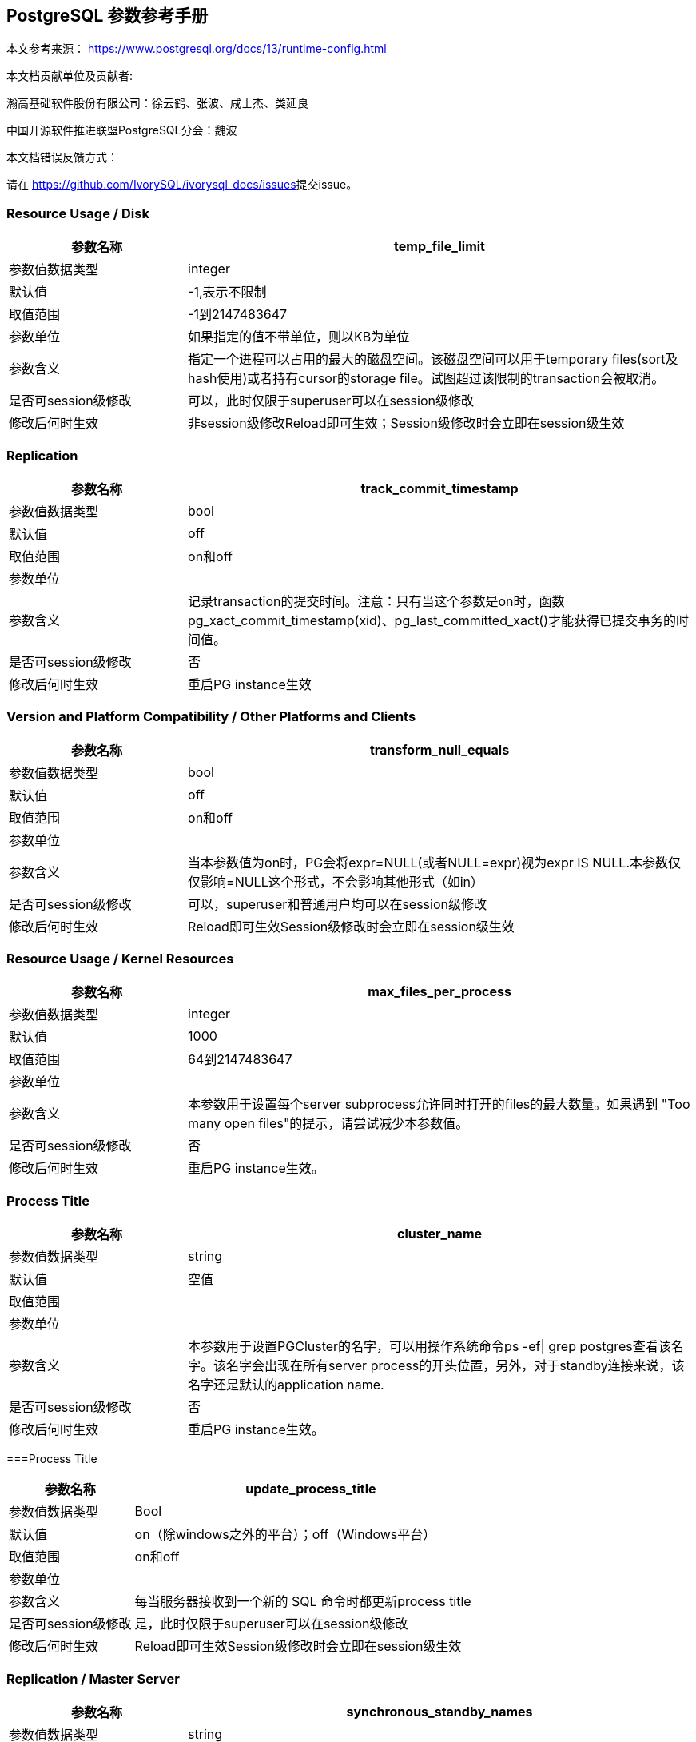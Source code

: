 [%sectnums]
:sectnumlevels: 16

== PostgreSQL 参数参考手册

本文参考来源： https://www.postgresql.org/docs/13/runtime-config.html[https://www.postgresql.org/docs/13/runtime-config.html]


本文档贡献单位及贡献者:

瀚高基础软件股份有限公司：徐云鹤、张波、咸士杰、类延良

中国开源软件推进联盟PostgreSQL分会：魏波


本文档错误反馈方式：

请在 https://github.com/IvorySQL/ivorysql_docs/issues[https://github.com/IvorySQL/ivorysql_docs/issues]提交issue。

[%sectnums]
=== Resource Usage / Disk

[cols="136,387"]
|===
h| 参数名称 h| temp_file_limit
| 参数值数据类型 | integer
| 默认值 | -1,表示不限制
| 取值范围 | -1到2147483647
| 参数单位 | 如果指定的值不带单位，则以KB为单位
| 参数含义 | 指定一个进程可以占用的最大的磁盘空间。该磁盘空间可以用于temporary files(sort及hash使用)或者持有cursor的storage file。试图超过该限制的transaction会被取消。
| 是否可session级修改 | 可以，此时仅限于superuser可以在session级修改
| 修改后何时生效 | 非session级修改Reload即可生效；Session级修改时会立即在session级生效

|===


=== Replication

[cols="136,387"]
|===
h| 参数名称 h| track_commit_timestamp
| 参数值数据类型 | bool
| 默认值 | off
| 取值范围 | on和off
| 参数单位 |
| 参数含义 | 记录transaction的提交时间。注意：只有当这个参数是on时，函数pg_xact_commit_timestamp(xid)、pg_last_committed_xact()才能获得已提交事务的时间值。
| 是否可session级修改 | 否
| 修改后何时生效 | 重启PG instance生效

|===



=== Version and Platform Compatibility / Other Platforms and Clients

[cols="136,387"]
|===
h| 参数名称 h| transform_null_equals
| 参数值数据类型 | bool
| 默认值 | off
| 取值范围 | on和off
| 参数单位 |
| 参数含义 | 当本参数值为on时，PG会将expr=NULL(或者NULL=expr)视为expr IS NULL.本参数仅仅影响=NULL这个形式，不会影响其他形式（如in）
| 是否可session级修改 | 可以，superuser和普通用户均可以在session级修改
| 修改后何时生效 | Reload即可生效Session级修改时会立即在session级生效

|===


=== Resource Usage / Kernel Resources

[cols="136,387"]
|===
h| 参数名称 h| max_files_per_process
| 参数值数据类型 | integer
| 默认值 | 1000
| 取值范围 | 64到2147483647
| 参数单位 |
| 参数含义 | 本参数用于设置每个server subprocess允许同时打开的files的最大数量。如果遇到&nbsp;"Too many open files"的提示，请尝试减少本参数值。
| 是否可session级修改 | 否
| 修改后何时生效 | 重启PG instance生效。

|===


=== Process Title

[cols="136,387"]
|===
h| 参数名称 h| cluster_name
| 参数值数据类型 | string
| 默认值 | 空值
| 取值范围 |
| 参数单位 |
| 参数含义 | 本参数用于设置PGCluster的名字，可以用操作系统命令ps -ef\| grep postgres查看该名字。该名字会出现在所有server process的开头位置，另外，对于standby连接来说，该名字还是默认的application name.
| 是否可session级修改 | 否
| 修改后何时生效 | 重启PG instance生效。
|===


===Process Title

[cols="136,387"]
|===
h| 参数名称 h| update_process_title
| 参数值数据类型 | Bool
| 默认值 | on（除windows之外的平台）；off（Windows平台）
| 取值范围 | on和off
| 参数单位 |
| 参数含义 | 每当服务器接收到一个新的 SQL 命令时都更新process title
| 是否可session级修改 | 是，此时仅限于superuser可以在session级修改
| 修改后何时生效 | Reload即可生效Session级修改时会立即在session级生效

|===


=== Replication / Master Server

[cols="136,387"]
|===
h| 参数名称 h| synchronous_standby_names
| 参数值数据类型 | string
| 默认值 | 空字符串
| 取值范围 |
| 参数单位 |
| 参数含义
a| 本参数为primary角色库参数。本参数值区分大小写。本参数指定了支持同步复制的standby server清单。standby server的name是standby连接信息中的application_name,在物理复制standby中，standby server的name是在primary_conninfo中设置的，如果cluster_name配置参数的配置过了，那么standby server的name默认是cluster_name参数值，否则是walreceiver对于逻辑复制，可以在subscription中设置连接信息，默认值是subscription name本参数使用如下语法指定了一系列的standby servers的列表：[FIRST] num_sync ( standby_name [, ...] )ANY num_sync ( standby_name [, ...] )standby_name [, ...] +
num_sync代表同步standby的个数举例，FIRST 3 (s1, s2, s3, s4)的含义:s1, s2, s3这三个standby是同步standbys4这个standby是潜在的同步standby(potential synchronous standbys)如果当前同步standby不论什么原因断开，它的位置会立即被next-highest-priority standby取代。关键字FIRST是可选的。FIRST 3 (s1, s2, s3, s4)中，优先级由大到小为s1>s2>s3>s4 +
举例， ANY 3 (s1, s2, s3, s4) 的含义：s1, s2, s3, s4这四个standby 中的任意3个standby server应用wal变化之后，primary端的事务才能提交请务必注意：FIRST 和ANY关键字是大小写敏感的。如果这两个关键字被用于standby server的name，那么standby_name需要用双引号引起来。在PostgreSQL 9.6之前版本中使用的第三种语法已经受到支持。该语法与"FIRST 1"是相同作用。比如， FIRST 1 (s1, s2) 和 s1, s2 有相同的含义：要么s1要么s2被选为同步standby +
*表示匹配任何standby name +
没有机制来确保standby name的唯一性。在重复发生时，匹配到的standby 会被视为更高的优先级。尽管确切地说哪个是不确定的注意：每个standby_name应该是有效地SQL 标识符，除非是*。如果需要,你可以使用双引号。但是请注意：standby_names与standby application_name 比较时，是不区分大小写的，不论有无双引号。 +
如果synchronous_standby_names参数不指定值，同步复制不会启用。即使同步复制被启用，通过设置synchronous_commit配置参数为local或者off，单个事务可以被配置为不等待standby端的wal被应用。 +
本参数可以在postgresql.conf文件或者在the server command line设置 +
 +

| 是否可session级修改 | 否
| 修改后何时生效
a| Reload即可生效。 +

|===


=== Replication / Master Server

[cols="136,387"]
|===
h| 参数名称 h| vacuum_defer_cleanup_age
| 参数值数据类型 | integer
| 默认值 | 0
| 取值范围 | 0到1000000
| 参数单位 |
| 参数含义
a| 该参数指定了在primary库上vacuum和HOT updates 会延迟清理dead row versions的事务的数量。默认值是零个事务，零个事务的含义是dead row versions会尽可能快的被removed掉。尽可能快是指dead row versions不会被任何open transaction可见。你可以在hot standby环境中的primary端为此参数设置为非零值，这允许standby端的query运行更长的时间以便完成，而不会遇到过早的dead row versions cleanup而导致冲突。由于本参数值是根据在primary上发生的写入事务的数量来衡量的，因此，很难预测会为standby query增加多长时间。 +
本参数可以在postgresql.conf文件或者在the server command line设置 +
你可以考虑在standby 端使用hot_standby_feedback配置参数作为vacuum_defer_cleanup_age的替代。本参数不会防止那些已经达到age（由old_snapshot_threshold配置参数指定）的dead rows的清理。

| 是否可session级修改 | 否
| 修改后何时生效
a| Reload即可生效。 +

|===



=== Replication / Subscribers

[cols="136,387"]
|===
h| 参数名称 h| max_logical_replication_workers
| 参数值数据类型 | integer
| 默认值 | 4
| 取值范围 | 0到262143
| 参数单位 |
| 参数含义 | 本参数设置Logical replication workers进程的最大数量，此处的worker进程包括两种：apply workers 和table synchronization workers。Logical replication workers进程的数量从max_worker_processes配置参数定义的池中获取。
| 是否可session级修改 | 否
| 修改后何时生效 | 重启PG instance生效。

|===


=== Replication / Subscribers

[cols="136,387"]
|===
h| 参数名称 h| max_sync_workers_per_subscription
| 参数值数据类型 | integer
| 默认值 | 2
| 取值范围 | 0到262143
| 参数单位 |
| 参数含义 | 指定了每个subscription中synchronization workers的最大数量。本参数控制在subscription初始化 或者 新表加入时的initial data copy的并行度。目前，每个table只能指定一个synchronization workersynchronization workers从max_logical_replication_workers配置参数定义的池中取得。
| 是否可session级修改 | 否
| 修改后何时生效 | Reload即可生效。

|===


=== Write-Ahead Log / Archive Recovery

[cols="136,387"]
|===
h| 参数名称 h| restore_command
| 参数值数据类型 | string
| 默认值 | 空字符串
| 取值范围 |
| 参数单位 |
| 参数含义
a| 恢复时指定archive wal的位置 restore_command = 'cp /mnt/server/archivedir/%f "%p"' restore_command = 'copy "C:\\server\\archivedir\\%f" "%p"' # Windows restore_command对应的命令执行成功之后，restore_command返回零， +
 %f代表archived wal文件名 %p代表copy destination path name %r代表含有最后一个有效的resart point的file的文件名 %%代表一个%字符(当需要写入%字符的情况下使用) +
本参数需要在pg instance启动之前进行设置。

| 是否可session级修改 | 否
| 修改后何时生效 | 重启PG instance生效。

|===


=== Write-Ahead Log / Archive Recovery

[cols="136,387"]
|===
h| 参数名称 h| archive_cleanup_command
| 参数值数据类型 | string
| 默认值 | 空字符串
| 取值范围 |
| 参数单位 |
| 参数含义
a| 本参数定义了在每个restart point时所执行的shell命令。 +
 archive_cleanup_command参数的目的是提供一个清理不再被standby server所需要的老的archived wal file的机制。 +
 %r代表最后一个有效的restart point的wal file。该wal file是最早一个必须保留的文件，以便允许restore操作可以被restart。注意： restart point 是一个 point ，该point用于standby server重启recovery操作。因此，所有早于%r的文件可以被安全的清理掉。本信息可以用来truncate掉archive wal file，以便满足从当前restore可以restart的最小需求。 pg_archivecleanup实用命令常被用在单个standby配置的archive_cleanup_command参数中 archive_cleanup_command = 'pg_archivecleanup /mnt/server/archivedir %r' +
 %%代表一个%字符(当需要写入%字符的情况下使用)如果命令返回非零值，一个警告日志消息会被写入。一个例外是：当命令被一个signal终止或者shell中有错误时，一个fatal error会被抛出。 +
本参数可以在postgresql.conf设置，也可以在server command line设置。

| 是否可session级修改 | 否
| 修改后何时生效
a| Reload即可生效。 +

|===


=== Write-Ahead Log / Archive Recovery


[cols="136,387"]
|===
h| 参数名称 h| recovery_end_command
| 参数值数据类型 | String
| 默认值 | 空字符串
| 取值范围 |
| 参数单位 |
| 参数含义 | 本参数用于定义在recovery结束时候的需要执行的shell命令。如果命令返回非零值，一个警告日志消息会被写入，然后数据库会继续启动。一个例外是：当命令被一个signal终止或者shell中错误时，数据库不会继续启动。%r代表最后一个有效的restart point的wal file
| 是否可session级修改 | 否
| 修改后何时生效 | Reload即可生效。

|===


=== Error Handling

[cols="136,387"]
|===
h| 参数名称 h| exit_on_error
| 参数值数据类型 | Bool
| 默认值 | off
| 取值范围 | on和off
| 参数单位 |
| 参数含义
a| 当设置为on时，任何error均会导致session被终止。默认情况下，本参数值为off，只有FATAL error才会终止session。 postgres=# set exit_on_error=on; SET postgres=# show exit_on_error ; -[RECORD 1]-+--- exit_on_error \| on +
 postgres=# begin; BEGIN postgres=*# select \* form t1; FATAL: syntax error at or near "form" LINE 1: select \* form t1; ^ server closed the connection unexpectedly This probably means the server terminated abnormally before or while processing the request. The connection to the server was lost. Attempting reset: Succeeded.postgres=#

| 是否可session级修改 | 是
| 修改后何时生效 | Reload即可生效Session级别修改可以立即生效。
|===


=== Error Handling

[cols="136,387"]
|===
h| 参数名称 h| restart_after_crash
| 参数值数据类型 | bool
| 默认值 | on
| 取值范围 |
| 参数单位 |
| 参数含义 | 当设置为on时，PostgreSQL会在backend crash之后重新初始化(即:restart)。在某些情况下，比如PostgreSQL被Clusterware调用时，需要禁用PostgreSQL的restart(将该参数值设置为off)以便clusterware获得PostreSQL的控制权并采取适当的操作。
| 是否可session级修改 | 否
| 修改后何时生效
a| Reload即可生效 +

|===


=== Error Handling

[cols="136,387"]
|===
h| 参数名称 h| data_sync_retry
| 参数值数据类型 | bool
| 默认值 | off
| 取值范围 | off 和on
| 参数单位 |
| 参数含义 | 如果设置为off(默认值),当PostgreSQL flush数据到文件系统上遇到failure时，PostgreSQL会抛出一个panic级别的error。这会导致数据库服务crash掉。本参数只能在数据库服务启动之前设置。在某些操作系统中，当回写(write-back)失败之后，kernel的page cache中的数据状态是未知的(unknown).在一些情况下，它可能会被完全忘记，设置为尝试是不安全的，在实际上数据已经丢失的情况下，第二次尝试可能会报告成功，在这些场景中，避免数据损失的唯一方法是解决掉硬件问题之后从wal中恢复。当设置为on时，PostgreSQL会报告一个error并会继续运行，data flushing操作会在稍后的checkpoint中尝试。注意：仅在调查操作系统对buffered data的处理以防回写失败的情况下，才将其设置为on。
| 是否可session级修改 | 否
| 修改后何时生效 | 重启PG instance生效。

|===


=== Write-Ahead Log / Archiving

[cols="136,387"]
|===
h| 参数名称 h| archive_mode
| 参数值数据类型 | enum
| 默认值 | off
| 取值范围 | off,on,always
| 参数单位 |
| 参数含义 | 指定归档模式。on表示启用归档模式，当wal_level配置参数值为minimal时, archive_mode&nbsp;不能设置为on。当本参数值设置为always时，standby 实例会为收到的每个wal segments调用归档命令,也就是standby实例上也会进行wal的归档操作。本参数仅仅能在pg启动时设置
| 是否可session级修改 | 否
| 修改后何时生效
a| 重启PG instance生效。 +

|===




=== Write-Ahead Log / Archiving

[cols="136,387"]
|===
h| 参数名称 h| archive_command
| 参数值数据类型 | string
| 默认值 | 空字符串
| 取值范围 |
| 参数单位 |
| 参数含义
a| 定义对wal进行归档的命令。当archive_mode配置参数启用并且archive_command配置参数是空字符串时，wal archiving暂时被禁用，但是pg会继续积累wal segment文件。archive_command参数值设置为/bin/true会禁用归档，但这样会导致wal文件归档中断，归档中断是无法进行归档恢复的，请注意这一点。使用举例如下： archive_command = 'test ! -f /mnt/server/archivedir/%f && cp %p /mnt/server/archivedir/%f' # Unix archive_command = 'copy "%p" "C:\\server\\archivedir\\%f"' # Windows +
退出码是零代表本命令正常运行。本参数可以在postgresql.conf或者server command line设置。

| 是否可session级修改 | 否
| 修改后何时生效
a| Reload即可生效 +

|===


=== Write-Ahead Log / Archiving

[cols="136,387"]
|===
h| 参数名称 h| archive_timeout
| 参数值数据类型 | integer
| 默认值 | 0
| 取值范围 | 0到1073741823
| 参数单位 | 若是不指定单位，那默认的单位是秒
| 参数含义 | 强制进行wal segments归档的时长。使用本参数归档出来的wal segment与正常的wal segment是相同的大小。因此，本参数值设置太小会对存储空间有浪费。本参数可以在postgresql.conf或者server command line设置。
| 是否可session级修改 | 否
| 修改后何时生效 | Reload即可生效

|===


=== Resource Usage / Background Writer

[cols="136,387"]
|===
h| 参数名称 h| bgwriter_delay
| 参数值数据类型 | integer
| 默认值 | 200
| 取值范围 | 10到10000
| 参数单位 | 若是不指定单位，那默认的单位是毫秒(ms)
| 参数含义 | 在每一轮循环中，background writer都会为一定数量的脏缓冲区发出写操作，然后background writer进行睡眠，睡眠的时间为bgwriter_delay参数值，然后再唤醒，然后重复。设置bgwriter_delay为不是10的倍数的值可能与将其设置为10的下一个更高的倍数具有相同的结果。本参数可以在postgresql.conf或者server command line设置。
| 是否可session级修改 | 否
| 修改后何时生效 | Reload即可生效

|===




=== Resource Usage / Background Writer

[cols="136,387"]
|===
h| 参数名称 h| bgwriter_lru_maxpages&nbsp;
| 参数值数据类型 | integer
| 默认值 | 100
| 取值范围 | 0到1073741823
| 参数单位 |
| 参数含义 | 每轮bgwriter进程写入LRU Page的最大数量。本参数设置为零会禁用background writing行为，但是background writer进程依然会存在。本参数可以在postgresql.conf或者server command line设置
| 是否可session级修改 | 否
| 修改后何时生效
a| Reload即可 +

|===


=== Resource Usage / Background Writer

[cols="136,387"]
|===
h| 参数名称 h| bgwriter_lru_multiplier&nbsp;
| 参数值数据类型 | real
| 默认值 | 2.0
| 取值范围 | 0到10
| 参数单位 |
| 参数含义 | 每轮写dirty buffer的数量基于服务器进程(即:backend process)在最近几轮中所需要的新buffer数量。最近的平均需要量乘以本参数值就是下一轮需要的新buffers数量的估计值。Dirty buffers会一直写入，直到有那么多干净的、可重用的buffers为止。因此，本参数值为1.0表示准确预计了需要的buffers数量。较大的本参数值提供了一些缓冲，以防需求激增，而较小的本参数值会有意将写dirty buffers操作留给服务器进程(即:backend process)完成。本参数可以在postgresql.conf或者server command line设置
| 是否可session级修改 | 否
| 修改后何时生效 | Reload即可生效

|===


=== Resource Usage / Background Writer

[cols="136,387"]
|===
h| 参数名称 h| bgwriter_flush_after
| 参数值数据类型 | integer
| 默认值 | Linux平台下是64，也就是512KB；其他平台下是0
| 取值范围 | 源码中BLCKSZ 符号常量为8KB时，取值范围是0到256；源码中BLCKSZ 符号常量不为8KB时，等比例计算即可。
| 参数单位 | 8KB
| 参数含义 | 当background writer写入的数据量超过本参数值之后，尝试强制操作系统发送这些写入的数据到底层存储中。这么做会限制kernel中page cache的dirty data的数量，减少在checkpoint末尾发生fsync时发生卡顿的可能性。本参数可以在postgresql.conf或者server command line设置。
| 是否可session级修改 | 否
| 修改后何时生效 | Reload即可生效

|===



=== Statistics / Monitoring

[cols="62,207"]
|===
h| 参数名称 h| log_statement_stats
| 数据类型 | bool
| 默认值 | off
| 取值范围 | off和on
| 参数单位 |
| 参数含义 | 在本参数设置为on的情况下，pg会向运行日志中写入系统性能统计信息。本参数on时，其他参数（log_parser_stats&nbsp;、log_planner_stats、log_executor_stats）必须设置为off在本参数设置为on的情况下，当前台发出SQL语句时（如下以psql中执行select \* from pg_database为例子），在pg的运行日志中，会有如下的输出： 2021-03-31 09:55:21.621 CST,"pg131","postgres",8896,"[local]",6063d5a4.22c0,6,"",2021-03-31 09:51:32 CST,3/0,0,LOG,00000,"QUERY STATISTICS","! system usage stats: ! 0.000657 s user, 0.000000 s system, 0.000657 s elapsed ! [0.003464 s user, 0.001403 s system total] ! 6288 kB max resident size ! 0/8 [0/24] filesystem blocks in/out ! 0/128 [0/1295] page faults/reclaims, 0 [0] swaps ! 0 [0] signals rcvd, 0/0 [0/0] messages rcvd/sent! 0/0 [11/2] voluntary/involuntary context switches",,,,,"select \*from pg_database;",,,"psql","client backend"
| 是否可session级修改 | 是
| 修改后何时生效 | Session级修改立即生效；非session级修改reload生效，仅仅superuser能修改本参数

|===



=== Statistics / Monitoring

[cols="58,211"]
|===
h| 参数名称 h| log_parser_stats
| 数据类型 | bool
| 默认值 | off
| 取值范围 | off和on
| 参数单位 |
| 参数含义 | 在本参数设置为on的情况下，pg会向运行日志中写入解析统计信息。在本参数设置为on的情况下，log_statement_stats配置参数无法设置为on，设置为on时会有如下的错误： postgres=# alter system set log_statement_stats='on'; ERROR: invalid value for parameter "log_statement_stats": 1 DETAIL: Cannot enable "log_statement_stats" when "log_parser_stats", "log_planner_stats", or "log_executor_stats" is true. postgres=#在本参数设置为on的情况下，当前台发出SQL语句时（如下以psql中执行select \* from pg_database为例子），在pg的运行日志中，会有如下的输出： 2021-03-31 10:16:25.962 CST,"pg131","postgres",8896,"[local]",6063d5a4.22c0,41,"",2021-03-31 09:51:32 CST,3/3486,0,LOG,00000,"PARSER STATISTICS","! system usage stats: ! 0.000019 s user, 0.000000 s system, 0.000019 s elapsed ! [0.015481 s user, 0.001403 s system total] ! 7720 kB max resident size ! 0/0 [0/56] filesystem blocks in/out ! 0/0 [0/1673] page faults/reclaims, 0 [0] swaps ! 0 [0] signals rcvd, 0/0 [0/0] messages rcvd/sent ! 0/0 [39/6] voluntary/involuntary context switches",,,,,"select \* from pg_database;",,,"psql","client backend" 2021-03-31 10:16:25.962 CST,"pg131","postgres",8896,"[local]",6063d5a4.22c0,42,"",2021-03-31 09:51:32 CST,3/3486,0,LOG,00000,"statement: select \* from pg_database;",,,,,,,,,"psql","client backend" 2021-03-31 10:16:25.962 CST,"pg131","postgres",8896,"[local]",6063d5a4.22c0,43,"",2021-03-31 09:51:32 CST,3/3486,0,LOG,00000,"PARSE ANALYSIS STATISTICS","! system usage stats: ! 0.000031 s user, 0.000000 s system, 0.000030 s elapsed ! [0.015565 s user, 0.001403 s system total] ! 7720 kB max resident size ! 0/0 [0/56] filesystem blocks in/out ! 0/0 [0/1673] page faults/reclaims, 0 [0] swaps ! 0 [0] signals rcvd, 0/0 [0/0] messages rcvd/sent ! 0/0 [39/6] voluntary/involuntary context switches",,,,,"select \* from pg_database;",,,"psql","client backend" 2021-03-31 10:16:25.962 CST,"pg131","postgres",8896,"[local]",6063d5a4.22c0,44,"",2021-03-31 09:51:32 CST,3/3486,0,LOG,00000,"REWRITER STATISTICS","! system usage stats: ! 0.000003 s user, 0.000000 s system, 0.000003 s elapsed ! [0.015582 s user, 0.001403 s system total] ! 7720 kB max resident size ! 0/0 [0/56] filesystem blocks in/out ! 0/0 [0/1673] page faults/reclaims, 0 [0] swaps ! 0 [0] signals rcvd, 0/0 [0/0] messages rcvd/sent! 0/0 [39/6] voluntary/involuntary context switches",,,,,"select \* from pg_database;",,,"psql","client backend"
| 是否可session级修改 | 是，但是不能在log_statement_stats=on时设置本参数为on
| 修改后何时生效 | Session级修改立即生效非session级修改reload生效，仅仅superuser能修改本参数

|===



=== Statistics / Monitoring

[cols="58,211"]
|===
h| 参数名称 h| log_planner_stats
| 参数值数据类型 | boolean
| 默认值 | off
| 取值范围 | off和on
| 参数单位 |
| 参数含义 | 在本参数设置为on的情况下，pg会向运行日志中写入规划器统计信息。在本参数设置为on的情况下，log_statement_stats配置参数无法设置为on，设置为on时会有如下的错误： postgres=# alter system set log_statement_stats='on'; ERROR: invalid value for parameter "log_statement_stats": 1 DETAIL: Cannot enable "log_statement_stats" when "log_parser_stats", "log_planner_stats", or "log_executor_stats" is true. postgres=#在本参数设置为on的情况下，当前台发出SQL语句时（如下以psql中执行select \* from pg_database为例子），在pg的运行日志中，会有如下的输出： 2021-03-31 10:24:39.323 CST,"pg131","postgres",8896,"[local]",6063d5a4.22c0,63,"",2021-03-31 09:51:32 CST,3/3491,0,LOG,00000,"PLANNER STATISTICS","! system usage stats: ! 0.000041 s user, 0.000006 s system, 0.000045 s elapsed ! [0.017384 s user, 0.002173 s system total] ! 7740 kB max resident size ! 0/0 [0/80] filesystem blocks in/out ! 0/0 [0/1674] page faults/reclaims, 0 [0] swaps ! 0 [0] signals rcvd, 0/0 [0/0] messages rcvd/sent! 0/0 [55/10] voluntary/involuntary context switches",,,,,"select \* from pg_database;",,,"psql","client backend"
| 是否可session级修改 | 是，但是不能在log_statement_stats=on时设置本参数为on
| 修改后何时生效 | Session级修改立即生效;非session级修改reload生效，仅仅superuser能修改本参数

|===



=== Statistics / Monitoring

[cols="58,211"]
|===
h| 参数名称 h| log_executor_stats
| 参数值数据类型 | Bool
| 默认值 | off
| 取值范围 | off和on
| 参数单位 |
| 参数含义 | 在本参数设置为on的情况下，pg会向运行日志中写入执行器统计信息。在本参数设置为on的情况下，log_statement_stats配置参数无法设置为on，设置为on时会有如下的错误： postgres=# alter system set log_statement_stats='on'; ERROR: invalid value for parameter "log_statement_stats": 1 DETAIL: Cannot enable "log_statement_stats" when "log_parser_stats", "log_planner_stats", or "log_executor_stats" is true. postgres=#在本参数设置为on的情况下，当前台发出SQL语句时（如下以psql中执行select \* from pg_database为例子），在pg的运行日志中，会有如下的输出： 2021-03-31 10:27:59.858 CST,"pg131","postgres",8896,"[local]",6063d5a4.22c0,71,"",2021-03-31 09:51:32 CST,3/3496,0,LOG,00000,"EXECUTOR STATISTICS","! system usage stats: ! 0.000031 s user, 0.000000 s system, 0.000030 s elapsed ! [0.018581 s user, 0.003320 s system total] ! 7744 kB max resident size ! 0/0 [0/104] filesystem blocks in/out ! 0/0 [0/1676] page faults/reclaims, 0 [0] swaps ! 0 [0] signals rcvd, 0/0 [0/0] messages rcvd/sent! 0/0 [71/14] voluntary/involuntary context switches",,,,,"select \* from pg_database;",,,"psql","client backend"
| 是否可session级修改 | 是，但是不能在log_statement_stats=on时设置本参数为on
| 修改后何时生效 | Session级修改立即生效非session级修改reload生效，仅仅superuser能修改本参数

|===



=== Client Connection Defaults / Shared Library Preloading

[cols="136,387"]
|===
h| 参数名称 h| jit_provider
| 数据类型 | string
| 默认值 | llvmjit
| 取值范围 |
| 参数单位 |
| 参数含义 | 本参数值指定了jit provider library的名称，本参数仅仅可以在pg启动时设置。若是指定了不存在的library，则jit不可用，但是不会有报错抛出。
| 是否可session级修改 | 否
| 修改后何时生效 | 重启PG instance生效

|===



=== Client Connection Defaults / Shared Library Preloading

[cols="136,387"]
|===
h| 参数名称 h| local_preload_libraries
| 数据类型 | string
| 默认值 | 空字符串
| 取值范围 |
| 参数单位 |
| 参数含义 | 本参数指定在连接启动时被预加载的一个或多个共享库。多个库名称以逗号分隔，其中每个库名的解释与load命令相同。库名之间的空格会被忽略，若是需要在库名中包括空格或者逗号，请用双引号将库名引起来。参数值仅仅在连接开始时生效，后续更改无效。如果找不到指定的库，则连接会将失败(即:连接将无法登陆到数据库中)。本参数任何user都可以设置。因此，被加载的共享库仅仅限于在$libdir/plugins目录下。数据库管理员有责任确保该目录下的共享库的安全性。本参数的参数值可以明确指定目录，比如$libdir/plugins/mylib，或者仅仅指定library名称，比如mylib，mylib的作用等同于$libdir/plugins/mylib本参数的目的是允许非授权用户加载debugging或者performance-measurement 库到特定session中，而无需load命令。为此，可以在客户端上使用设置了本参数的PGOPTIONS环境变量或者使用alter role set
| 是否可session级修改 | 是
| 修改后何时生效 | Session级修改立即生效非session级修改reload生效

|===



=== Client Connection Defaults / Shared Library Preloading

[cols="136,387"]
|===
h| 参数名称 h| session_preload_libraries
| 数据类型 | string
| 默认值 | 空字符串
| 取值范围 |
| 参数单位 |
| 参数含义 | 本参数值指定了在连接启动时被预加载的一个或者多个共享库。多个库名称以逗号分隔，其中每个库名的解释与load命令相同。库名之间的空格会被忽略，若是需要在库名中包括空格或者逗号，请用双引号将库名引起来。参数值仅仅在连接开始时生效，后续更改无效。如果找不到指定的库，则连接会将失败(即:连接将无法登陆到数据库中)。本参数的目的是允许加载debugging或者performance-measurement 库到特定session中，而无需load命令。比如，使用alter role set 语句设置本参数可以将auto_explain针对所有session生效。与shared_preload_libraries不同，在会话开始时（而不是在首次使用时）加载库没有太大的性能优势。但是，使用连接池时有一些优点。
| 是否可session级修改 | 可以，只有superuser可以改变本参数值
| 修改后何时生效 | Session级修改立即生效非session级修改reload生效，reload之后，仅仅对新启动的session生效。

|===



===

[cols="136,387"]
|===
h| 参数名称 h| shared_preload_libraries
| 数据类型 | string
| 默认值 | 空字符串
| 取值范围 |
| 参数单位 |
| 参数含义 | 本参数值指定了在PostgreSQL数据库启动时被预加载的一个或者多个共享库。多个库名称以逗号分隔，其中每个库名的解释与load命令相同。库名之间的空格会被忽略，若是需要在库名中包括空格或者逗号，请用双引号将库名引起来。该参数只能在PostgreSQL数据库启动时设置，若是找不到指定的库，PostgreSQL数据库启动会失败。设置了本参数之后，新的backend process的启动时间会略有延长，即使这个backedn process不用这个共享库。因此，本参数推荐用于哪些在绝大多数session中使用的共享库。另外，由于本参数需要重启PostgreSQL数据库生效，因此，若是用于短期的debugging目的，请使用session_preload_libraries参数。请注意，在Windows主机上，在服务器启动时预加载库不会减少启动每个新服务器进程所需的时间。每个服务器进程将重新加载所有预加载库。但是，对于需要在postmaster启动时执行操作的库，本参数在windows主机上是很有用的。
| 是否可session级修改 | 否
| 修改后何时生效 | 重启PG instance生效

|===



=== Lock Management

[cols="136,387"]
|===
h| 参数名称 h| deadlock_timeout
| 数据类型 | string
| 默认值 | 1000
| 取值范围 | 1到2147483647
| 参数单位 | 毫秒
| 参数含义 | 在检查是否存在deadlock条件之前，等待一个lock的时间长度。死锁检查是相对昂贵的，因此，pg不会在每次等待lock时都运行死锁检测。PostgreSQL会乐观的认为死锁在生产应用程序中并不常见，只需要等待一段时间后再检查死锁。这是您在实践中想要设置的最小值，在负载很重的pg中，可能需要提高本参数值。在理想情况下，本参数值应该超过典型的transaction 时间，以提高在PostgreSQL决定检查死锁之前将释放锁的几率。仅仅superuser可以修改本参数值。在log_lock_waits参数启用的情况下，deadlock_timeout参数值也决定了一个有关lock wait的 log message被写入运行日志之前的等待时间。如果你正在尝试调查锁定延迟(locking delays)，你可能希望设置比正常deadlock_timeout参数值更短的时间。
| 是否可session级修改 | 是(仅仅superuser可修改)
| 修改后何时生效 | Session级修改立即生效(仅仅superuser)；非session级别修改Reload即可生效

|===




=== Lock Management

[cols="136,387"]
|===
h| 参数名称 h| max_locks_per_transaction
| 数据类型 | integer
| 默认值 | 64
| 取值范围 | 10到2147483647
| 参数单位 |
| 参数含义
a| 共享锁表(shared lock table)追踪max_locks_per_transaction \* (max_connections + max_prepared_transactions) 个lock objects，因此，一次只能锁定这么多不同的对象。本参数控制分配给每个事务的object lock的平均数量。单个事务可以锁定更多的对象，只要所有事务的锁都在锁表(lock table)中. 本参数值不是可以锁定的行数；可以锁定的行数是无限的。max_locks_per_transaction的默认值是64在历史上是被证明足够的，但是如果在多个事务中有涉及多个不同的表的SQL语句(比如一个有多个子表的父表的SQL语句),则可能提高该数值。本参数只能在PostgreSQL数据库启动时设置。当存在standby server时，standby server上的本参数值要大于或者等于master server上的本参数值，否则，查询语句在standby server上是不被允许的。 +

| 是否可session级修改 | 否
| 修改后何时生效 | 重启PG instance生效

|===





=== Lock Management

[cols="136,387"]
|===
h| 参数名称 h| max_pred_locks_per_transaction
| 数据类型 | Integer
| 默认值 | 64
| 取值范围 | 10到2147483647
| 参数单位 |
| 参数含义 | 共享谓词锁表(shared predicate lock table)追踪max_pred_locks_per_transaction \* (max_connections + max_prepared_transactions) 个lock objects，因此，一次只能锁定这么多不同的对象。本参数控制分配给每个事务的object lock的平均数量。单个事务可以锁定更多的对象，只要所有事务的锁都在锁表(lock table)中. 本参数值不是可以锁定的行数；可以锁定的行数是无限的。本参数默认值64在测试环境中是足够的，但是如果你的client在单个串行化事务中用到了多个不同的table，你可能需要加大本参数值。本参数只能在PostgreSQL数据库启动时设置。
| 是否可session级修改 | 否
| 修改后何时生效 | 重启PG instance生效

|===



=== Lock Management

[cols="136,387"]
|===
h| 参数名称 h| max_pred_locks_per_relation
| 数据类型 | Integer
| 默认值 | -2
| 取值范围 | -2147483648到2147483647
| 参数单位 |
| 参数含义 | 本参数控制在将锁提升为覆盖整个relation之前，单个relation中能有多少pages或者tuples能被predicate-locked&nbsp;。本参数值大于等于零时表示绝对限制，本参数值为负值时表示max_pred_locks_per_transaction/本参数值的绝对值。本参数可以在postgresql.conf设置也可以在server command line设置。
| 是否可session级修改 | 否
| 修改后何时生效 | Reload生效

|===


=== Lock Management

[cols="136,387"]
|===
h| 参数名称 h| max_pred_locks_per_page
| 数据类型 | integer
| 默认值 | 2
| 取值范围 | 0到2147483647
| 参数单位 |
| 参数含义 | 本参数控制在将锁提升为覆盖整个page之前，单个page中能有多少tuples能被predicate-locked。本参数可以在postgresql.conf设置也可以在server command line设置。
| 是否可session级修改 | 否
| 修改后何时生效 | Reload生效

|===




=== Resource Usage / Cost-Based Vacuum Delay

[cols="136,387"]
|===
h| 参数名称 h| vacuum_cost_delay
| 数据类型 | Real
| 默认值 | 0，零代表禁用了基于成本的vacuum delay特性。
| 取值范围 | 0到100
| 参数单位 | 毫秒
| 参数含义 | vacuum_cost_limit参数值是一个累积vacuum io操作的成本值，当vacuum操作达到vacuum_cost_limit参数值之后，vacuum操作会停下来休眠一段时间，该段时间是vacuum_cost_delay参数值指定的，然后，PostgreSQL会重置计数器并继续vacuum操作。本参数的参数值建议尽量小，大值是没有帮助的。
| 是否可session级修改 | 是
| 修改后何时生效 | session修改会立即生效；非session级修改reload即可生效。

|===





=== Resource Usage / Cost-Based Vacuum Delay

[cols="136,387"]
|===
h| 参数名称 h| vacuum_cost_page_hit
| 数据类型 | Integer
| 默认值 | 1
| 取值范围 | 0到10000
| 参数单位 |
| 参数含义 | 对shared buffer中发现的一个buffer进行vacuum的估计成本，本成本代表：锁定buffer pool的成本+查找shared hash table的成本+扫描page中内容的成本。 
| 是否可session级修改 | 是
| 修改后何时生效 | session修改会立即生效;非session级修改reload即可生效。

|===



=== Resource Usage / Cost-Based Vacuum Delay

[cols="136,387"]
|===
h| 参数名称 h| vacuum_cost_page_miss
| 数据类型 | Integer
| 默认值 | 10
| 取值范围 | 0到10000
| 参数单位 |
| 参数含义 | 对不在shared buffer中的一个buffer(只能从disk读取)进行vacuum的估计成本,本成本代表：锁定buffer pool的成本+查找shared hash table的成本+从disk中读取该block到buffer的成本+扫描page中内容的成本。 
| 是否可session级修改 | 是
| 修改后何时生效 | session修改会立即生效;非session级修改reload即可生效。

|===



=== Resource Usage / Cost-Based Vacuum Delay

[cols="136,387"]
|===
h| 参数名称 h| vacuum_cost_page_dirty
| 数据类型 | Integer
| 默认值 | 20
| 取值范围 | 0到10000
| 参数单位 |
| 参数含义 | Vacuum改变一个之前是干净的block的估计成本。本成本代表：额外的io操作以便将dirty block刷新到disk中。
| 是否可session级修改 | 是
| 修改后何时生效 | session修改会立即生效；非session级修改reload即可生效。

|===




=== Resource Usage / Cost-Based Vacuum Delay

[cols="136,387"]
|===
h| 参数名称 h| vacuum_cost_limit&nbsp;
| 数据类型 | Integer
| 默认值 | 200
| 取值范围 | 1到10000
| 参数单位 |
| 参数含义 | 本参数值是一个累积vacuum io操作的成本值，当vacuum操作达到本参数值之后，vacuum操作会停下来休眠一段时间。
| 是否可session级修改 | 是
| 修改后何时生效 | session修改会立即生效；非session级修改reload即可生效。

|===



=== Replication / Sending Servers

[cols="136,387"]
|===
h| 参数名称 h| max_wal_senders
| 数据类型 | Integer
| 默认值 | 10
| 取值范围 | 0到262143，0表示复制被禁用
| 参数单位 |
| 参数含义 | 同时运行wal sender process的最大数量。运行wal sender process的场景包括流复制和以streaming模式进行base backup(译者注：其实还包括逻辑复制使用逻辑复制槽的场景，但是在PostgreSQL文档中并没有写明这一点)。本参数仅能在PostgreSQL启动时进行设置。配置参数waL_level必须设置为replica或者更高的值以便允许来自standby server的连接。在流复制环境中，在流复制备库上的该参数值至少要等于或者大于流复制主库上的该参数值，否则在备库上的query是不允许的。
| 是否可session级修改 | 否
| 修改后何时生效 | 重启PG instanc生效

|===



===Replication / Sending Servers

[cols="136,387"]
|===
h| 参数名称 h| max_replication_slots
| 数据类型 | Integer
| 默认值 | 10
| 取值范围 | 0到262143
| 参数单位 |
| 参数含义
a| 设置PostgreSQL能支持的复制槽的最大数量，本参数仅能在PostgreSQL启动时进行设置。当本参数值小于当前已经存在的replicat slot时，会导致PG instance无法启动。配置参数waL_level必须设置为replica或者更高的值以便允许replication slot被用到。 +

| 是否可session级修改 | 否
| 修改后何时生效 | 重启PG instanc生效

|===


=== Replication / Sending Servers

[cols="136,387"]
|===
h| 参数名称 h| wal_keep_size
| 数据类型 | Integer
| 默认值 | 0，0表示PostgreSQL不会为流复制环境保留额外的wal segments，
| 取值范围 | 0到2147483647
| 参数单位 | MB，若是设置时不带单位，则默认为MB
| 参数含义 | 指定在pg_wal目录中保留的wal segment file的最小大小，以便流复制环境中的standby server 从主库中fetch wal file。如果连接到发送服务器的standby server超过本参数值的大小，发送服务器可能会删除掉standby server仍然需要的wal segments，此时，复制连接会终止，下游的连接最终也会因此失败，若是wal进行了归档，standby server可以从归档中进行fetch segments，以便恢复流复制。本参数值仅仅设置保留在pg_wal中的wal segments的最小大小。系统可能需要保留更多的wal segments以便进行wal 归档或者从检查点中恢复。本参数值仅仅在postgresql.conf中进行设置或者在server command line中进行设置。
| 是否可session级修改 | 否
| 修改后何时生效 | Reload即可生效

|===




=== Replication / Sending Servers

[cols="136,387"]
|===
h| 参数名称 h| max_slot_wal_keep_size
| 数据类型 | Integer
| 默认值 | -1，-1表示复制槽保留不限数量的wal files。
| 取值范围 | -1到2147483647
| 参数单位 | MB
| 参数含义 | 用来指定复制槽保留pg_wal目录中wal file的最大大小。当一个复制槽的restart_lsn落后于current_lsn超过本参数值时，使用了复制槽的standby server不能再继续流复制，因为已经删除掉了需要的wal files
| 是否可session级修改 | 否
| 修改后何时生效 | Reload即可生效

|===




=== Replication / Sending Servers

[cols="136,387"]
|===
h| 参数名称 h| wal_sender_timeout
| 数据类型 | Integer
| 默认值 | 60000
| 取值范围 | 0到2147483647，0代表禁用timeout机制。
| 参数单位 | 毫秒，若是指定时不带单位，默认为为毫秒数
| 参数含义 | 当处于inactive状态多长时间(多长时间由本参数指定)之后，终止掉复制连接。这对于发送服务器检测standby crash或者网络中断很有用。当主备节点分布于不同的地理位置时，不同地理位置的节点使用不同的本参数值会带来管理上的灵活性。对于低延迟网络连接，较小的本参数值有助于快速的连接故障检测；对于地理位置较远的高延迟网络连接，较高的本参数值有助于判断standby server的健康状况。
| 是否可session级修改 | 是
| 修改后何时生效 | Session修改立即生效，允许非superuser修改本参数值非session级修改reload生效。

|===



=== Connections and Authentication / Authentication

[cols="136,387"]
|===
h| 参数名称 h| authentication_timeout
| 数据类型 | Integer
| 默认值 | 60
| 取值范围 | 1到600
| 参数单位 | 秒，如果指定本参数值时不带单位，默认为秒
| 参数含义 | 允许完成连接认证的最长时间。如果客户端没有在本参数值指定的时间内完成连接认证，PostgreSQL数据库会关闭此次连接。本参数用于防止大量的客户端无限制的占用连接。本参数仅仅可以在postgresql.conf设置或者在server command line设置。
| 是否可session级修改 | 否
| 修改后何时生效 | Reload即可生效

|===











=== Connections and Authentication / Authentication

[cols="136,387"]
|===
h| 参数名称 h| password_encryption
| 数据类型 | enum
| 默认值 | md5
| 取值范围 | md5和scram-sha-256，写on也可以，on与md5有相同的作用。
| 参数单位 |
| 参数含义 | 本参数决定了create role或者alter role语句中指定的密码的加密算法。请注意，老的客户端版本不支持SCRAM-SHA-256密码加密算法，具体请见下面的描述。有两个关键的标准去确定是否支持SCRAM密码加密算法。 正在运行PostgreSQL 10及其更高版本 你用来连接到PostgreSQL数据库的驱动有SCRAM兼容性。PostgreSQL社区已经提供了一个驱动清单(https://wiki.postgresql.org/wiki/List_of_drivers#Drivers)如果您的系统满足上述两个标准，您可以使用SCRAM密码加密算法。请注意：要把现有的环境从md5升级到scram-sha-256，可以在确保所有在用的客户端已经足以支持SCRAM之后，在postgresql.conf中设置password_encryption = 'scram-sha-256'，然后让所有用户设置新口令并且在pg_hba.conf中将认证方法说明改为scram-sha-256。
| 是否可session级修改 | 是
| 修改后何时生效 | Session级修改立即生效；非session级修改reload生效

|===




=== Connections and Authentication / Authentication

[cols="136,387"]
|===
h| 参数名称 h| krb_server_keyfile
| 数据类型 | string
| 默认值 | FILE:<sysconfdir>/krb5.keytab，注意,sysconfdir代表sysconfdir目录，该目录可以用pg_config --sysconfdir操作系统命令获得。
| 取值范围 |
| 参数单位 |
| 参数含义 | 设置服务器Kerberos key file的位置。如果本参数设置为空字符串(empty string),PostgreSQL会忽略这个空字符串，此时系统默认值会被使用。本参数值在postgresql.conf或者server command line中设置。
| 是否可session级修改 | 否
| 修改后何时生效 | Reload即可生效

|===



=== Connections and Authentication / Authentication

[cols="136,387"]
|===
h| 参数名称 h| krb_caseins_users
| 数据类型 | bool
| 默认值 | off，off代表大小写敏感
| 取值范围 |
| 参数单位 |
| 参数含义 | 本参数用于控制GSSAPI user names是否被视为大小写不敏感，本参数值仅能在postgresql.conf或者server command line中设置
| 是否可session级修改 | 否
| 修改后何时生效 | Reload即可生效

|===



=== Connections and Authentication / Authentication

[cols="136,387"]
|===
h| 参数名称 h| db_user_namespace
| 数据类型 | bool
| 默认值 | off
| 取值范围 | off和on
| 参数单位 |
| 参数含义
a| 若本参数值设置为on，那么创建的用户名的格式是username@dbname，当client传递username时，@符以及database name会被附加到username的末尾，并且PostgreSQL数据库查询用户是查找username@dbname这个格式的用户。当你在SQL环境中使用username@dbname这个格式的用户名时，请使用引号引起来username@dbname。当本参数值设置为on时，你依然可以建立普通的全局users，在客户端指定username时加上@即可，当PostgreSQL查找username之前，@符号会被去掉。 +
本参数会导致客户端和服务器端的用户名称表示方法不同。认证始终检查服务器端的username。因此，认证方法必须被配置为服务器端的username。因为md5密码加密算法在客户端和服务器端均使用username作为salt，因此，md5密码加密算法不能与本参数值一起使用。 +
本参数值仅能在postgresql.conf或者server command line中设置。请注意，本特性的目的是在一个完整的解决方案找到之前作为临时措施，到那时，本参数会被remove掉。

| 是否可session级修改 | 否
| 修改后何时生效 | Reload即可生效

|===



=== Statistics / Query and Index Statistics Collector

[cols="136,387"]
|===
h| 参数名称 h| track_activities
| 数据类型 | boolean
| 默认值 | on
| 取值范围 | on 和off
| 参数单位 |
| 参数含义 | 当设置为on时，当每个session中执行SQL语句或者命令时，PostgreSQL会收集信息（包括命令执行的时间信息）。收集的信息仅仅对superuser和执行命令所在session的owner可见。
| 是否可session级修改 | 是，仅限于superuser可进行session级修改
| 修改后何时生效 | Session级修改立即生效;非session级修改reload生效

|===



=== Statistics / Query and Index Statistics Collector

[cols="136,387"]
|===
h| 参数名称 h| track_activity_query_size
| 数据类型 | Integer
| 默认值 | 1024
| 取值范围 | 100到1048576
| 参数单位 | Byte，当指定本参数不带单位时，默认是Bytes
| 参数含义 | 为每个active的session保留当前执行命令的文本的大小，该文本对应pg_stat_activity.query列。本参数仅仅能在PostgreSQL start时设置
| 是否可session级修改 | 否
| 修改后何时生效 | 重启PG instance生效

|===




=== Statistics / Query and Index Statistics Collector

[cols="136,387"]
|===
h| 参数名称 h| track_counts
| 数据类型 | Bool
| 默认值 | on
| 取值范围 | on和off
| 参数单位 |
| 参数含义 | 当设置为on时，针对database activity收集统计信息。Autovacuum进程需要这些收集的信息。
| 是否可session级修改 | 是，仅限于superuser可进行session级修改
| 修改后何时生效 | Session级修改立即生效；非session级修改reload生效

|===




=== Statistics / Query and Index Statistics Collector

[cols="136,387"]
|===
h| 参数名称 h| track_io_timing
| 数据类型 | bool
| 默认值 | off
| 取值范围 | off和on
| 参数单位 |
| 参数含义 | 是否为database中的 io call/activity启用计时（即:io操作消耗了多少时间）。io计时信息体现在如下方面： pg_stat_database中 explain 带buffer时的输出中 pg_stat_statements中当设置为on时,PostgreSQL会重复查询操作系统的当前时间，这个可能会导致在某些平台下有大量开销。您可以使用pg_test_timing工具(该工具在bin目录下)来衡量系统的计时开销。仅superuser可以更改本参数值
| 是否可session级修改 | 是，仅限于superuser可进行session级修改
| 修改后何时生效 | Session级修改立即生效非session级修改reload生效

|===



=== Statistics / Query and Index Statistics Collector

[cols="136,387"]
|===
h| 参数名称 h| track_functions
| 数据类型 | enum
| 默认值 | none，none的含义是禁用本功能
| 取值范围 | none,pl,all
| 参数单位 |
| 参数含义 | 启用追踪函数调用计数和消耗的时间。参数值pl的含义是仅仅对procedural-language函数进行追踪，参数值all的含义是追踪SQL和C语言函数。仅superuser可以更改本参数值
| 是否可session级修改 | 是，仅限于superuser可进行session级修改
| 修改后何时生效 | Session级修改立即生效；非session级修改reload生效

|===




=== Statistics / Query and Index Statistics Collector

[cols="136,387"]
|===
h| 参数名称 h| stats_temp_directory
| 数据类型 | string
| 默认值 | pg_stat_tmp
| 取值范围 |
| 参数单位 |
| 参数含义 | 本参数值用于指定存储临时统计信息的目录。本参数值可以是绝对路径，也可以是相对于data directory的相对路径本参数值指定为基于RAM的文件系统会减少物理IO并提升性能。本参数仅能在postgresql.conf中设置或者在server command line设置。
| 是否可session级修改 | 否
| 修改后何时生效 | Reload生效

|===




=== File Locations

[cols="136,387"]
|===
h| 参数名称 h| data_directory
| 数据类型 | string
| 默认值 |
| 取值范围 |
| 参数单位 |
| 参数含义 | 本参数值表示PostgreSQL的数据目录的位置
| 是否可session级修改 | 否
| 修改后何时生效 | 重启PG instance生效

|===



=== File Locations

[cols="136,387"]
|===
h| 参数名称 h| config_file
| 数据类型 | string
| 默认值 | 在数据目录中
| 取值范围 |
| 参数单位 |
| 参数含义 | 本参数值指定了postgresql.conf的位置本参数值仅仅可以在postgres command line设置
| 是否可session级修改 | 否
| 修改后何时生效 | 重启PG instance生效

|===



=== File Locations

[cols="136,387"]
|===
h| 参数名称 h| hba_file
| 数据类型 | string
| 默认值 | 在数据目录中
| 取值范围 |
| 参数单位 |
| 参数含义 | 本参数值指定了pg_hba.conf的位置；本参数值仅仅可以在PostgreSQL启动时设置
| 是否可session级修改 | 否
| 修改后何时生效 | 重启PG instance生效

|===





=== File Locations

[cols="136,387"]
|===
h| 参数名称 h| ident_file
| 数据类型 | string
| 默认值 | 在数据目录中
| 取值范围 |
| 参数单位 |
| 参数含义 | 本参数值指定了pg_ident.conf的位置本参数值仅仅可以在PostgreSQL启动时设置
| 是否可session级修改 | 否
| 修改后何时生效 | 重启PG instance生效

|===




=== File Locations

[cols="136,387"]
|===
h| 参数名称 h| external_pid_file
| 数据类型 | string
| 默认值 | 空字符串
| 取值范围 |
| 参数单位 |
| 参数含义 | 指定了将postmaster的pid写入哪个文件本参数值仅仅可以在PostgreSQL启动时设置。 postgres=# alter system set external_pid_file='/home/pg131/postmasterpid.txt'; ALTER SYSTEM postgres=# exit [pg131@VM-0-8-centos ~]$ pg_ctl restart waiting for server to shut down.... done server stopped waiting for server to start....2021-04-09 10:09:21.776 CST [5977] LOG: redirecting log output to logging collector process 2021-04-09 10:09:21.776 CST [5977] HINT: Future log output will appear in directory "log". done server started [pg131@VM-0-8-centos ~]$ cd [pg131@VM-0-8-centos ~]$ ll total 136260 -rw-rw-r-- 1 pg131 pg131 0 Mar 10 20:47 12345aa drwxrwxr-x 2 pg131 pg131 4096 Apr 9 10:09 archive drwx------ 20 pg131 pg131 4096 Apr 9 10:09 data -rw-rw-r-- 1 pg131 pg131 72 Mar 23 10:34 para.sql drwxrwxr-x 6 pg131 pg131 4096 Dec 20 14:32 postgresql-13.1 -rw-r--r-- 1 pg131 pg131 139499520 Dec 20 14:07 postgresql-13.1.tar -rw-r--r-- 1 pg131 pg131 5 Apr 9 10:09 postmasterpid.txt drwxrwxr-x 7 pg131 pg131 4096 Dec 20 14:45 soft drwx------ 3 pg131 pg131 4096 Dec 20 16:04 ts1 [pg131@VM-0-8-centos ~]$ cat postmasterpid.txt 5977 [pg131@VM-0-8-centos ~]$ pg_ctl status pg_ctl: server is running (PID: 5977) /home/pg131/soft/bin/postgres[pg131@VM-0-8-centos ~]$
| 是否可session级修改 | 否
| 修改后何时生效 | 重启PG instance生效

|===



=== Reporting and Logging / When to Log

[cols="136,387"]
|===
h| 参数名称 h| log_min_messages
| 数据类型 | enum
| 默认值 | warning
| 取值范围 | debug5,debug4,debug3,debug2,debug1,info,notice,warning,error,log,fatal,panic
| 参数单位 |
| 参数含义 | 控制哪种message level写入系统日志。取值范围见上。在上面的取值范围中，前一个取值包括其后的取值。在上面的取值范围中，级别越在后边，写入系统日志中的messages就越少。注意: 本参数的参数值log的级别与client_min_messages配置参数的参数值log的级别不同。仅允许superuser可以修改本参数值。
| 是否可session级修改 | 是，此时仅限于superuser在session级别修改
| 修改后何时生效 | Session级别修改立即生效；其他级别修改reload生效

|===



=== Reporting and Logging / When to Log

[cols="136,387"]
|===
h| 参数名称 h| log_min_error_statement
| 数据类型 | enum
| 默认值 | error，表示那些导致了errors、log messages、fatal errors、panics的SQL语句会被记录到日志中。
| 取值范围 | debug5,debug4,debug3,debug2,debug1,info,notice,warning,error,log,fatal,panic
| 参数单位 |
| 参数含义 | 控制导致何种级别错误的SQL语句内容被记录到日志中。为了关闭对错误SQL语句的记录，请设置被参数值为panic仅允许superuser可以修改本参数值。
| 是否可session级修改 | 是，此时仅限于superuser在session级别修改
| 修改后何时生效 | Session级别修改立即生效，其他级别修改reload生效

|===



=== Reporting and Logging / When to Log

[cols="136,387"]
|===
h| 参数名称 h| log_min_duration_statement
| 数据类型 | integer
| 默认值 | -1，-1表示禁用本功能。
| 取值范围 | -1到2147483647 
| 参数单位 | 毫秒，若是不指定单位的话。
| 参数含义 | 所有运行超过本参数值的SQL语句会打印到系统日志中。本参数对追踪未优化的SQL语句有很大帮助。本参数值为零表示打印所有的SQL语句。仅允许superuser可以修改本参数值。本参数会覆盖log_min_duration_sample参数，这意味持续时间超过本参数值的SQL语句将不进行采样，而是始终记录下来。对于使用扩展查询协议的客户端，Parse、Bind、Execute阶段会被各自独立记录下来。本参数与log_statement参数合用时，由于log_statement参数起作用而记录到log中的SQL文本不会被重复记录。在不使用syslog时，推荐使用log_line_prefix参数，以便记录PID或者Session ID。
| 是否可session级修改 | 是，此时仅限于superuser在session级别修改
| 修改后何时生效 | Session级别修改立即生效，其他级别修改reload生效

|===




=== Reporting and Logging / When to Log

[cols="136,387"]
|===
h| 参数名称 h| log_min_duration_sample
| 数据类型 | Integer
| 默认值 | -1，-1表示禁用本功能。
| 取值范围 | -1到2147483647，参数值为零时，记录所有语句的sample
| 参数单位 | 毫秒
| 参数含义 | 举例说明，如果本参数值设置为100ms，那么运行时间超过100ms的SQL语句会被考虑进行采样。仅允许superuser可以修改本参数值。当流量太大而无法记录所有查询时，启用此参数会很有帮助。本参数的优先级比log_min_duration_statement参数优先级要低。这意味着持续时间超过log_min_duration_statement参数值的SQL语句不受采样限制，并且总是被记录下来。
| 是否可session级修改 | 是，此时仅限于superuser在session级别修改
| 修改后何时生效 | Session级别修改立即生效，其他级别修改reload生效

|===


=== Reporting and Logging / When to Log

[cols="136,387"]
|===
h| 参数名称 h| log_statement_sample_rate
| 数据类型 | Real
| 默认值 | 1
| 取值范围 | 0到1
| 参数单位 |
| 参数含义 | 确定将记录的持续时间超过log_min_duration_sample参数值的的语句的比率。例如0.5意味着统计上每两个给定语句中就有一个被记录的机会。默认值为1.0，意味着记录所有采样语句。本参数值设置为0表示禁用sampled statement-duration logging。仅允许superuser可以修改本参数值。
| 是否可session级修改 | 是，此时仅限于superuser在session级别修改
| 修改后何时生效 | Session级别修改立即生效，其他级别修改reload生效

|===


=== Reporting and Logging / When to Log

[cols="136,387"]
|===
h| 参数名称 h| log_transaction_sample_rate
| 数据类型 | Real
| 默认值 | 0，参数值为0表示不记录任何其他事务的语句
| 取值范围 | 0到1，参数值为1表示记录所有事物的所有语句
| 参数单位 |
| 参数含义 | 设置除其他原因记录的语句之外，所有记录语句的事务的百分比，本参数适用于每个新事务，而不考虑其语句的持续时间。采样是随机的，例如0.1意味着在统计上，每十个交易中有一个机会记录任何给定的事务。本参数值有助于构建一个事务的采样。仅允许superuser可以修改本参数值。另外请注意：与所有statement-logging选项一样，本参数会显著增加系统负载。
| 是否可session级修改 | 是，此时仅限于superuser在session级别修改
| 修改后何时生效 | Session级别修改立即生效，其他级别修改reload生效

|===



=== Checkpoints

[cols="136,387"]
|===
h| 参数名称 h| checkpoint_timeout
| 数据类型 | Integer
| 默认值 | 300
| 取值范围 | 30到86400
| 参数单位 | 秒
| 参数含义 | 设置两次automatic WAL checkpoints的时间间隔。增加本参数值会导致进行crash recovery的时间长度增大。本参数值仅能在postgresql.conf设置或者在server command line中设置。
| 是否可session级修改 | 否
| 修改后何时生效 | Reload即可生效

|===




=== Checkpoints

[cols="136,387"]
|===
h| 参数名称 h| checkpoint_completion_target
| 数据类型 | Real
| 默认值 | 0.5
| 取值范围 | 0到1
| 参数单位 |
| 参数含义 | 指定了checkpoint 完成的目标，即:checkpoint需要在checkpoint_timeout\* checkpoint_completion_target的时间长度内完成。本参数值仅能在postgresql.conf设置或者在server command line中设置。
| 是否可session级修改 | 否
| 修改后何时生效 | Reload即可生效

|===



=== Checkpoints

[cols="136,387"]
|===
h| 参数名称 h| checkpoint_flush_after
| 数据类型 | Integer
| 默认值 | 32，注意：linux平台下本参数默认值为32，Windows平台下本参数默认值为0
| 取值范围 | 0到256，如果BLCKSZ符号常量值不是8KB，请根据比例进行修改。
| 参数单位 | 8KB，若是指定参数值时不带单位，默认是BLCKSZ bytes，在不修改BLCKSZ符号常量值的情况下，该符号常量值为8KB。
| 参数含义 | 每当在执行检查点时写入的数据量超过本参数值时，会尝试强制操作系统向底层存储发出这些写入操作。这样会限制kernel page cache中dirty data的总量，减少了在checkpoint的末尾发出fsync命令时，或者当操作系统在后台以更大的批写入数据时，PostgreSQL暂停的可能性。这通常会大大减少事务延迟，但也有一些情况，特别是在工作负载大于shared_buffers，但小于操作系统page cache的情况下，性能可能会降低。本参数值仅可以在postgresql.conf中设置或者在server command line进行设置。
| 是否可session级修改 | 否
| 修改后何时生效 | Reload即可生效

|===



=== Checkpoints

[cols="136,387"]
|===
h| 参数名称 h| checkpoint_warning
| 数据类型 | integer
| 默认值 | 30
| 取值范围 | 0到2147483647，0会禁用warning。
| 参数单位 | 秒。若是指定本参数值不带单位，默认是秒
| 参数含义 | 如果由于填充WAL段文件而导致的检查点发生的时间间隔比本参数值更小（这表明应该加大max_wal_size配置参数值），则向服务器日志写入一条消息。当checkpoint_timeout参数值小于checkpoint_warning参数值时，warning不会产生。本参数值仅可以在postgresql.conf中设置或者在server command line进行设置。
| 是否可session级修改 | 否
| 修改后何时生效 | Reload即可生效

|===









=== Checkpoints

[cols="136,387"]
|===
h| 参数名称 h| max_wal_size
| 数据类型 | Integer
| 默认值 | 1024
| 取值范围 | 2到2147483647
| 参数单位 | MB
| 参数含义 | 触发automatic checkpoints的最大wal 大小。这是软限制，wal size可以在如下情况下超过本参数值的限制：重负载，失败的archive_command命令，以及高的wal_keep_size参数值设置。增加本参数值会导致进行crash recovery的时间长度增大。本参数值仅能在postgresql.conf设置或者在server command line中设置。
| 是否可session级修改 | 否
| 修改后何时生效 | Reload即可生效

|===



=== Checkpoints

[cols="136,387"]
|===
h| 参数名称 h| min_wal_size
| 数据类型 | Integer
| 默认值 | 80
| 取值范围 | 2到2147483647
| 参数单位 | MB
| 参数含义 | 只要WAL Disk的使用低于本参数值，旧的wal文件总是在checkpoint发生时被循环使用，而不是删除wal文件。这可以用来确保保留足够的WAL空间来处理WAL使用中的峰值，例如在运行大型批处理作业时。此参数只能在postgresql.conf文件文件或在server command line上。
| 是否可session级修改 | 否
| 修改后何时生效 | Reload即可生效

|===



===

[cols="136,387"]
|===
h| 参数名称 h| dynamic_library_path
| 数据类型 | string
| 默认值 | $libdir, $libdir代表的绝对路径请见pg_config --pkglibdir命令的输出
| 取值范围 |
| 参数单位 |
| 参数含义 | 如果需要打开可动态加载的模块，并且create function 或LOAD命令中指定的文件名没有目录组件（即名称不包含斜杠），系统将在该路径中搜索所需的文件。本参数值必须是由冒号分隔(针对Linux平台)或者分号分隔(针对Windows平台)的绝对路径列表。如果本参数值以特殊字符串$libdir开头，那么编译后的PostgreSQL package library directory会取代$libdir, PostgreSQL package library directory请见pg_config --pkglibdir命令的结果。若是本参数值被设置为空字符串，表示自动path search功能会被关闭。superuser可以在运行时更改此参数，但这样做的设置只会持续到客户端连接结束，因此应将此方法保留用于开发目的。
| 是否可session级修改 | 是，此时仅限于superuser在session级别修改。
| 修改后何时生效 | Session级别修改立即生效，其他级别修改reload生效

|===



===

[cols="136,387"]
|===
h| 参数名称 h| gin_fuzzy_search_limit
| 数据类型 | integer
| 默认值 | 0，0表示无限制
| 取值范围 | 0到2147483647
| 参数单位 |
| 参数含义 | GIN索引扫描返回的结果集大小的软上限。开发GIN索引的主要目的是在PostgreSQL中创建对高度可伸缩的全文搜索的支持，而且通常情况下，全文搜索会返回非常大的结果集。此外，当查询包含非常频繁的单词时，这种情况经常发生，因此大的结果集甚至没有用处。因为从磁盘读取许多元组并对它们进行排序可能需要花费大量时间，这对于生产来说是不可接受的。（请注意，索引搜索本身非常快。）为了便于此类查询的受控执行，GIN对返回的行数有一个可配置的软上限，这就是gin_fuzzy_search_limit配置参数。默认设置为0（表示无限制）。如果设置了非零限制，则返回的集是随机选择的整个结果集的子集。"软"意味着返回结果的实际数量可能与指定的限制有所不同，这取决于查询和系统随机数生成器的质量。从经验来看，以千为单位的本参数值（例如，5000-20000）工作正常。
| 是否可session级修改 | 否
| 修改后何时生效 | Reload生效

|===



===

[cols="136,387"]
|===
h| 参数名称 h| tcp_keepalives_count
| 数据类型 |
| 默认值 | 0，0表示取操作系统的默认值， 
| 取值范围 | 0到2147483647
| 参数单位 |
| 参数含义 | 指定在服务器与客户端的连接被视为已断开之前可以被丢弃的TCP keepalive messages.在一个基于Unix-domain socket的session中，本参数会被忽略，此时本参数值被视为零。本参数在Windows操作系统上不被支持，因此，在Windows操作系统上，本参数值必须为0。本参数仅仅支持符合如下条件的操作系统：那些支持TCP_KEEPCNT或者等价socket option的操作系统。
| 是否可session级修改 | 是
| 修改后何时生效 | Session级别修改立即生效，其他级别修改reload生效

|===



===

[cols="136,387"]
|===
h| 参数名称 h| tcp_keepalives_idle
| 数据类型 | integer
| 默认值 | 0，0表示取操作系统的默认值 
| 取值范围 | 0到2147483647
| 参数单位 | 秒
| 参数含义 | 指定在没有网络活动的情况下，经过多长时间之后，操作系统应该向Client端发送TCP keepalive message.本参数仅仅支持符合如下条件的操作系统：那些支持TCP_KEEPIDLE或者等价socket option的操作系统。因此，在Windows以及其他操作系统中，本参数值必须为0，在一个基于Unix-domain socket的session中，本参数会被忽略，此时本参数值被视为0。在Windows操作系统上，本参数值为0时，本参数值将会被视为2小时，因为，Windows不提供读取系统默认值的方法。
| 是否可session级修改 | 是
| 修改后何时生效 | Session级别修改立即生效，其他级别修改reload生效

|===


===

[cols="136,387"]
|===
h| 参数名称 h| tcp_keepalives_interval
| 数据类型 | Integer
| 默认值 | 0，0表示取操作系统的默认值
| 取值范围 | 0到2147483647
| 参数单位 | 秒
| 参数含义 | 指定TCP keepalive message重传的时间间隔。本参数仅仅支持符合如下条件的操作系统：那些支持TCP_KEEPINTVL或者等价socket option的操作系统。因此，在Windows以及其他操作系统中，本参数值必须为零，在一个基于Unix-domain socket的session中，本参数会被忽略，此时本参数值被视为零。在Windows操作系统上，本参数值为零时，本参数值将会被视为1秒，因为，Windows不提供读取系统默认值的方法。
| 是否可session级修改 | 是
| 修改后何时生效 | Session级别修改立即生效，其他级别修改reload生效

|===


===

[cols="136,387"]
|===
h| 参数名称 h| tcp_user_timeout
| 数据类型 | Integer
| 默认值 | 0，0表示取操作系统的默认值
| 取值范围 | 0到2147483647
| 参数单位 | 毫秒
| 参数含义 | 指定在强制关闭TCP连接之前，传输的数据可能保持未确认状态的时间长度本参数仅仅支持符合如下条件的操作系统：那些支持TCP_USER_TIMEOUT或者等价socket option的操作系统。因此，在其他操作系统中，本参数值必须为零，在一个基于Unix-domain socket的session中，本参数会被忽略，此时本参数值被视为零。在Windows操作系统上，本参数不受支持，此时本参数值必须设置为零。
| 是否可session级修改 | 是
| 修改后何时生效 | Session级别修改立即生效，其他级别修改reload生效

|===




=== Query Tuning / Genetic Query Optimizer

[cols="136,387"]
|===
h| 参数名称 h| geqo
| 数据类型 | bool
| 默认值 | on
| 取值范围 | on和off
| 参数单位 |
| 参数含义
a| 启用或者禁用genetic query optimization，生产环境中不应该将本参数设置为off。配置参数geqo_threshold提供了对GEQO更细粒度的控制。遗传查询优化器（GEQO）是一种使用启发式搜索进行查询计划的算法。这减少了用于复杂查询（那些包含许多关系的查询）的计划时间，但所产生的计划的成本有时不如普通穷举搜索算法所找到的计划。 +

| 是否可session级修改 | 是
| 修改后何时生效 | Session级别修改立即生效，其他级别修改reload生效

|===



=== Query Tuning / Genetic Query Optimizer

[cols="136,387"]
|===
h| 参数名称 h| geqo_threshold
| 数据类型 | integer
| 默认值 | 12
| 取值范围 | 2到2147483647
| 参数单位 |
| 参数含义 | 本参数是启用geqo的阈值，即:当from之后的关系数量至少有本参数值指定的个数时，才启用geqo。注意一个FULL OUTER JOIN只被计为一个FROM项。对于简单的SQL语句，通常最好使用常规的穷举搜索planner，但是对于具有许多表的查询，穷举搜索花费的时间太长，通常比执行次优计划的代价要长，因此，本阈值是管理geqo的一种方法。
| 是否可session级修改 | 是
| 修改后何时生效 | Session级别修改立即生效，其他级别修改reload生效

|===



=== Query Tuning / Genetic Query Optimizer

[cols="136,387"]
|===
h| 参数名称 h| geqo_effort
| 数据类型 | Integer
| 默认值 | 5
| 取值范围 | 1到10
| 参数单位 |
| 参数含义 | 控制GEQO中计划时间和查询计划质量之间的权衡。此变量必须是1到10之间的整数。默认值为5。较大的值会增加生成查询计划所花费的时间，但也会增加选择高效查询计划的可能性。本参数实际上并不直接做任何事情；它只用于计算影响geqo行为的其他变量的默认值。如果愿意，可以手动设置其他参数。
| 是否可session级修改 | 是
| 修改后何时生效 | Session级别修改立即生效，其他级别修改reload生效

|===



=== Query Tuning / Genetic Query Optimizer

[cols="136,387"]
|===
h| 参数名称 h| geqo_pool_size
| 数据类型 | Integer
| 默认值 | 0，0表示PostgreSQL会根据SQL语句中表的数量以及geqo_effort参数值选择一个合适的值。
| 取值范围 | 0到2147483647
| 参数单位 |
| 参数含义 | 控制GEQO使用的pool size，即:遗传群体中的个体数，至少是2，有用的值通常是100到1000. 参数值为0表示PostgreSQL会根据SQL语句中表的数量以及geqo_effort参数值选择一个合适的值。
| 是否可session级修改 | 是
| 修改后何时生效 | Session级别修改立即生效，其他级别修改reload生效

|===



=== Query Tuning / Genetic Query Optimizer

[cols="136,387"]
|===
h| 参数名称 h| geqo_generations
| 数据类型 | Integer
| 默认值 | 0
| 取值范围 | 0到2147483647
| 参数单位 |
| 参数含义 | 控制GEQO使用的generations，即算法的迭代次数。它必须至少是一个，并且有用的值通常是100到1000。如果设置为零（默认设置），则PostgreSQL会根据geqo_pool_size选择合适的值。
| 是否可session级修改 | 是
| 修改后何时生效 | Session级别修改立即生效，其他级别修改reload生效

|===



=== Query Tuning / Genetic Query Optimizer

[cols="136,387"]
|===
h| 参数名称 h| geqo_selection_bias
| 数据类型 | real
| 默认值 | 2
| 取值范围 | 1.5到2
| 参数单位 |
| 参数含义 | 控制GEQO使用的选择偏差。选择偏差是population内部的选择压力
| 是否可session级修改 | 是
| 修改后何时生效 | Session级别修改立即生效，其他级别修改reload生效

|===


=== Query Tuning / Genetic Query Optimizer

[cols="136,387"]
|===
h| 参数名称 h| geqo_seed
| 数据类型 | real
| 默认值 | 0
| 取值范围 | 0到1
| 参数单位 |
| 参数含义 | 控制GEQO用于通过连接顺序搜索空间选择随机路径的随机数生成器的初始值，更改该值将更改所探索的连接路径集。并可能导致找到更好或更差的最佳路径
| 是否可session级修改 | 是
| 修改后何时生效 | Session级别修改立即生效，其他级别修改reload生效

|===



=== Write-Ahead Log / Recovery Target

[cols="136,387"]
|===
h| 参数名称 h| recovery_target
| 数据类型 | string
| 默认值 | 空串
| 取值范围 | immediate
| 参数单位 |
| 参数含义 | 此参数指定恢复应在达到一致状态后尽快结束，即尽早结束。从联机备份还原时，这意味着在备份结束的时间点结束恢复。
| 是否可session级修改 | 否
| 修改后何时生效 | 本参数不支持修改。

|===



=== Write-Ahead Log / Recovery Target

[cols="136,387"]
|===
h| 参数名称 h| recovery_target_name
| 数据类型 | string
| 默认值 | 空串
| 取值范围 |
| 参数单位 |
| 参数含义 | 此参数指定将继续恢复(recovery)到的命名还原点,该还原点由函数pg_create_restore_point()创建。
| 是否可session级修改 | 否
| 修改后何时生效 | 重启PG Instance生效

|===



=== Write-Ahead Log / Recovery Target

[cols="136,387"]
|===
h| 参数名称 h| recovery_target_time
| 数据类型 | string
| 默认值 | 空串
| 取值范围 |
| 参数单位 |
| 参数含义 | 此参数指定将继续恢复(recovery)到的time stamp，精确的停止点受到recovery_target_inclusive配置参数影响。此参数的值是一个时间戳，其格式与timestamp with time zone数据类型所接受的格式相同，只是您不能使用时区缩写（除非在配置文件的前面设置了timezone_abbreviations变量）。首选样式是使用UTC的数字偏移量，或者您可以编写完整的时区名称，例如，Europe/Helsinki，而不是EEST
| 是否可session级修改 | 否
| 修改后何时生效 | 重启PG Instance生效

|===



=== Write-Ahead Log / Recovery Target

[cols="136,387"]
|===
h| 参数名称 h| recovery_target_xid
| 数据类型 | string
| 默认值 |
| 取值范围 |
| 参数单位 |
| 参数含义 | 此参数指定将继续恢复(recovery)到的trasaction ID。请记住，虽然事务ID在事务开始时按顺序分配，但事务可以按不同的数字顺序完成。要恢复的事务是在指定事务之前提交的事务（也可以选择包括指定事务），精确的停止点受到recovery_target_inclusive配置参数影响。
| 是否可session级修改 | 否
| 修改后何时生效 | 重启PG Instance生效

|===



=== Write-Ahead Log / Recovery Target

[cols="136,387"]
|===
h| 参数名称 h| recovery_target_lsn
| 数据类型 | string
| 默认值 | 空串
| 取值范围 |
| 参数单位 |
| 参数含义 | 此参数指定将继续恢复(recovery)到的LSN，精确的停止点受到recovery_target_inclusive配置参数影响。本参数使用系统数据类型pg_lsn解析。
| 是否可session级修改 | 否
| 修改后何时生效 | 重启PG Instance生效

|===



=== Write-Ahead Log / Recovery Target

[cols="136,387"]
|===
h| 参数名称 h| recovery_target_inclusive
| 数据类型 | bool
| 默认值 | on
| 取值范围 | on和off
| 参数单位 |
| 参数含义 | 当本参数设置为on时指定到达指定的recovery target之后停止当本参数设置为off时指定到达指定的recovery target之前停止本参数与如下参数配合使用：recovery_target_lsn、recovery_target_time、recovery_target_xid。本参数控制含有精确recovery target(恢复目标)的LSN、commit time、或者trasaction id是否被包括恢复(recovery)之内。
| 是否可session级修改 | 否
| 修改后何时生效 | 重启PG Instance生效

|===



=== Write-Ahead Log / Recovery Target

[cols="136,387"]
|===
h| 参数名称 h| recovery_target_timeline
| 数据类型 | string
| 默认值 | latest
| 取值范围 |
| 参数单位 |
| 参数含义 | 指定recovery进入一个特定的timeline，本参数值可以是一个数字的timeline id或者一个特定的值，值current的含义：recover到做base backup时的那个timeline；值latest表示recover到在archive 中找到的最新的timeline，值latest适用于standby server。您通常只需要在复杂的重新恢复情况下设置本参数，在这种情况下，您需要返回到在时间点恢复之后达到的状态。
| 是否可session级修改 | 否
| 修改后何时生效 | 重启PG Instance生效

|===



=== Write-Ahead Log / Recovery Target

[cols="136,387"]
|===
h| 参数名称 h| recovery_target_action
| 数据类型 | enum
| 默认值 | pause
| 取值范围 | pause,promote,shutdown
| 参数单位 |
| 参数含义 | 指定了一旦达到recovery target，PostgreSQL该采取的操作。默认值pause表示恢复暂停(pause)，值promote表示恢复过程完成并且PostgreSQL将会启动以接受外部连接，值shutdown表示在达到recovery target之后会stop PostgreSQL。pause值的预期用途是允许对数据库执行查询，以检查此恢复目标是否是最理想的恢复点,pg_wal_replay_resume()函数表示paused state resumed，这意味着恢复走到了终点。若是recovery target不是期望的那个stopping point，那么请关闭PostgreSQL，改变recovery target到更为之后的一个target，然后重启recovery即可。
| 是否可session级修改 | 否
| 修改后何时生效 | 重启PG Instance生效

|===



=== Query Tuning / Other Planner Options

[cols="136,387"]
|===
h| 参数名称 h| default_statistics_target
| 数据类型 | integer
| 默认值 | 100
| 取值范围 | 1到10000
| 参数单位 |
| 参数含义 | 为没有通过ALTER TABLE SET STATISTICS设置column-specific target的表列设置默认统计目标。较大的本参数值会增加analyze的时间，但也会提升planner估计的质量。
| 是否可session级修改 | 是
| 修改后何时生效 | Session级别修改立即生效，其他级别修改reload生效

|===



=== Query Tuning / Other Planner Options

[cols="136,387"]
|===
h| 参数名称 h| constraint_exclusion
| 数据类型 | enum
| 默认值 | partition
| 取值范围 | partition,on,off on表示检查所有表的约束 off表示不检查约束partition表示仅仅对继承的子表以及union all子查询检查约束。
| 参数单位 |
| 参数含义
a| 控制planner是否使用constraints优化查询,如果表的约束保证没有与查询匹配的行，table scan会被跳过。本参数经常与传统的继承树一起使用以提高性能，比如如下的例子： CREATE TABLE parent(key integer, ...); CREATE TABLE child1000(check (key between 1000 and 1999)) INHERITS(parent); CREATE TABLE child2000(check (key between 2000 and 2999)) INHERITS(parent); ... SELECT \* FROM parent WHERE key = 2400;当本参数启用时，select语句就不会扫描child1000这个表。目前，默认情况下仅对经常用于通过继承树实现表分区的情况启用约束排除。为所有表启用它会带来额外的计划开销，这在简单查询中非常明显，而且对于简单查询通常不会产生任何好处。如果没有使用传统继承进行分区的表，则可能希望完全关闭它。（请注意，分区表的等效功能由单独的配置参数enable_partition_pruning控制。） +

| 是否可session级修改 | 是
| 修改后何时生效 | Session级别修改立即生效，其他级别修改reload生效

|===



=== Query Tuning / Other Planner Options

[cols="136,387"]
|===
h| 参数名称 h| cursor_tuple_fraction
| 数据类型 | real
| 默认值 | 0.1
| 取值范围 | 0到1
| 参数单位 |
| 参数含义 | 设置planner's估计，本参数设置较少的值时，会使planner倾向于对cursors使用"fast start" plan，这会快速的检索前几行，而获取所有行可能需要很长时间。较大的值更强调总的估计时间。在最大设置为1.0时，游标的规划与常规查询完全相同，只考虑总的估计时间，而不考虑第一行的交付时间。
| 是否可session级修改 | 是
| 修改后何时生效 | Session级别修改立即生效，其他级别修改reload生效

|===



=== Query Tuning / Other Planner Options

[cols="136,387"]
|===
h| 参数名称 h| from_collapse_limit
| 数据类型 | integer
| 默认值 | 8
| 取值范围 | 1到2147483647
| 参数单位 |
| 参数含义 | 如果生成的FROM列表包含的项目不超过本参数值，那么planner将会把子查询合并到上面的查询中。较小的值会减少计划时间，但可能会产生较差的查询计划。设置本参数值为geqo_threshold参数值或者更大可能会触发GEQO Planner的使用，进而导致非优化的执行计划。
| 是否可session级修改 | 是
| 修改后何时生效 | Session级别修改立即生效，其他级别修改reload生效

|===


=== Query Tuning / Other Planner Options

[cols="136,387"]
|===
h| 参数名称 h| jit
| 数据类型 | bool
| 默认值 | on
| 取值范围 | on和off
| 参数单位 |
| 参数含义 | 确定jit编译是否被PostgreSQL使用。
| 是否可session级修改 | 是
| 修改后何时生效 | Session级别修改立即生效，其他级别修改reload生效

|===


=== Query Tuning / Other Planner Options

[cols="136,387"]
|===
h| 参数名称 h| join_collapse_limit
| 数据类型 | integer
| 默认值 | 8
| 取值范围 | 1到2147483647
| 参数单位 |
| 参数含义 | 每当生成的items列表不超过本参数值时,planner就会将explicit join结构（FULL JOINs除外）重写为FROM items列表。较小的值会减少计划时间，但可能会产生较差的查询计划.默认情况下，此参数值设置为与from_collapse_limit参数值相同，这适用于大多数用途。将其设置为1可防止explicit join的任何重新排序。因此，查询中指定的显式连接顺序将是连接关系的实际顺序。因为查询规划器并不总是选择最佳的连接顺序，所以高级用户可以选择将此参数值临时设置为1，然后显式指定所需的连接顺序。设置本参数值为geqo_threshold参数值或者更大可能会触发GEQO Planner的使用，进而导致非优化的执行计划。
| 是否可session级修改 | 是
| 修改后何时生效 | Session级别修改立即生效，其他级别修改reload生效

|===






=== Query Tuning / Other Planner Options

[cols="136,387"]
|===
h| 参数名称 h| parallel_leader_participation
| 数据类型 | bool
| 默认值 | on
| 取值范围 | on和off
| 参数单位 |
| 参数含义 | 允许leader进程在Gather和Gather Merge node下执行查询计划，而不是等待worker进程。将此值设置为off可降低worker进程被阻塞的可能性，因为leader进程读取元组的速度不够快，但需要leader进程等待工作进程启动，然后才能生成第一个元组。Leader进程能够帮助或阻碍性能的程度取决于计划类型、worker数量和查询持续时间。
| 是否可session级修改 | 是
| 修改后何时生效 | Session级别修改立即生效，其他级别修改reload生效

|===




=== Query Tuning / Other Planner Options

[cols="136,387"]
|===
h| 参数名称 h| force_parallel_mode
| 数据类型 | enum
| 默认值 | off
| 取值范围 | off,on,regress off表示仅仅当预期能提升性能时，才使用parallel mode on表示对被视为safe的查询语句强制使用并行查询。regress表示除了有本参数值设置为"on"的相同的所有效果之外，还有一些旨在促进自动回归测试的附加效果
| 参数单位 |
| 参数含义 | 是否使用parallel query功能。更具体地说，将此值设置为on将在任何查询计划的顶部添加一个Gather节点，这看起来是安全的，因此查询在并行worker进程中运行，即使并行worker进程不可用或无法使用，也将禁止在并行查询上下文中禁止的操作（如启动子事务），除非planner认为这将导致查询失败，如果设置此选项时出现故障或意外结果，则查询使用的某些函数可能需要标记为PARALLEL UNSAFE（或者，可能是PARALLEL RESTRICTED）通常，来自并行worker进程的消息包含一个context line，但是设置为regress会抑制该context line，以便输出与非并行执行中的输出相同。此外，通过此设置，添加到计划中的Gather nodes将隐藏在EXPLAIN的输出中，以便当本参数值设置为off时，输出与获得的结果相匹配。
| 是否可session级修改 | 是
| 修改后何时生效 | Session级别修改立即生效，其他级别修改reload生效

|===



=== Query Tuning / Other Planner Options

[cols="136,387"]
|===
h| 参数名称 h| plan_cache_mode
| 数据类型 | enum
| 默认值 | auto
| 取值范围 | auto,force_generic_plan,force_custom_plan
| 参数单位 |
| 参数含义 | 可以使用自定义或generic的plan执行prepared statements（explicitly prepared或implicitly generated，例如通过PL/pgSQL），针对每一次的执行，自定义plan使用特定的一组参数值被重新生成，generic plans不依赖本plan_cache_mode参数值，可以被多次的执行重复使用。此外，使用generic plans会节省 planning time，但是，如果理想的plan强烈依靠本参数，那么，generic plan可能效率低下。这些选项之间的选择通常是自动进行的，但它可以被plan_cache_mode配置参数覆盖。在执行缓存的计划时，而不是在准备计划时，会考虑本参数值
| 是否可session级修改 | 是
| 修改后何时生效 | Session级别修改立即生效，其他级别修改reload生效

|===




=== Version and Platform Compatibility / Previous PostgreSQL Versions

[cols="136,387"]
|===
h| 参数名称 h| array_nulls
| 数据类型 | bool
| 默认值 | on，本参数值为on时表示允许输入包括NULL的数组值
| 取值范围 | on和off
| 参数单位 |
| 参数含义 | 本参数控制数组输入解析器是否将未加引号的NULL识别为指定NULL数组元素。8.2版本之前的PostgreSQL不支持数组中的null值，因此将null视为使用字符串值"null"指定普通数组元素。为了向后兼容需要旧行为的应用程序，可以关闭此参数。请注意，即使本参数值是off，也可以创建包含NULL的数组值
| 是否可session级修改 | 是
| 修改后何时生效 | Session级别修改立即生效，其他级别修改reload生效

|===



=== Version and Platform Compatibility / Previous PostgreSQL Versions

[cols="136,387"]
|===
h| 参数名称 h| backslash_quote
| 数据类型 | enum
| 默认值 | safe_encoding
| 取值范围 | safe_encoding,on,off on表示始终允许\' off表示始终拒绝\'safe_encoding表示仅当客户端编码不允许在多字节字符中使用ASCII\时才允许.
| 参数单位 |
| 参数含义 | 本参数用于设置字符串的引用符是否是\'符号。SQL标准中是'',而PostgreSQL历史上也接受了\'符号，但是，使用\'会带来安全风险，这是因为，在一些客户端字符集编码中，存在多字节字符，其中最后一个字节在数字上等同于ASCII \.如果客户端没有正确的转义，那么SQL注入攻击是可能的。这种风险可以通过使PostgreSQL数据库拒绝引用符被backslash反斜杠转义的查询来防止。请注意，在标准一致性字符串文本中，无论如何，\仅仅表示\。此参数仅影响对非标准一致性文本的处理，包括转义字符串语法（E'…'）
| 是否可session级修改 | 是
| 修改后何时生效 | Session级别修改立即生效，其他级别修改reload生效

|===



=== Version and Platform Compatibility / Previous PostgreSQL Versions

[cols="136,387"]
|===
h| 参数名称 h| escape_string_warning
| 数据类型 | bool
| 默认值 | on
| 取值范围 | on和off
| 参数单位 |
| 参数含义 | 当设置为on时，表示当\出现在一个普通的字符串('…'这样的)中并且standard_conforming_strings参数值为off时，一个warning会发出。希望使用反斜杠作为转义的应用程序应该修改为使用转义字符串语法（E'…'）. 因为根据SQL标准，普通字符串的默认行为现在是将反斜杠视为普通字符. 可以启用本参数来帮助定位需要更改的代码
| 是否可session级修改 | 是
| 修改后何时生效 | Session级别修改立即生效，其他级别修改reload生效

|===



=== Version and Platform Compatibility / Previous PostgreSQL Versions

[cols="136,387"]
|===
h| 参数名称 h| lo_compat_privileges
| 数据类型 | bool
| 默认值 | off
| 取值范围 |
| 参数单位 |
| 参数含义 | 对large object，为权限检查启用面向backward的兼容性模式。在PostgreSQL9.0之前，large object并不具有访问权限，因此，large object总是能被所有的user进行读和写。设置本参数值为on将会禁用新权限的检查，这会与PostgreSQL9.0之前的版本保持兼容。
| 是否可session级修改 | 是，仅限于superuser进行修改
| 修改后何时生效 | Session级别修改立即生效，其他级别修改reload生效

|===



=== Version and Platform Compatibility / Previous PostgreSQL Versions

[cols="136,387"]
|===
h| 参数名称 h| operator_precedence_warning
| 数据类型 | bool
| 默认值 | off
| 取值范围 | on和off
| 参数单位 |
| 参数含义 | 启用此选项后，解析器将对自PostgreSQL 9.4以来由于运算符优先级的更改而可能已更改含义的任何构造发出警告。对于审核应用程序以查看优先级更改是否破坏了任何内容非常有用；但这并不意味着在生产环境中保持打开状态，因为它将警告某些完全有效、符合标准的SQL代码
| 是否可session级修改 | 是
| 修改后何时生效 | Session级别修改立即生效，其他级别修改reload生效

|===



=== Version and Platform Compatibility / Previous PostgreSQL Versions

[cols="136,387"]
|===
h| 参数名称 h| quote_all_identifiers
| 数据类型 | bool
| 默认值 | off
| 取值范围 | on和off
| 参数单位 |
| 参数含义
a| 当数据库生成SQL语句时，即使标识符不是关键字，也会将标识符引用起来。这会影响explain的输出以及诸如pg_get_viewdef函数的结果，比如下面的例子： postgres=# select pg_get_viewdef('company_view'); -[RECORD 1]--+-------------------- pg_get_viewdef | SELECT company.id,+ | company.name, + | company.age + | FROM company; +
 postgres=# set quote_all_identifiers=on; SET postgres=# select pg_get_viewdef('company_view'); -[RECORD 1]--+------------------------ pg_get_viewdef | SELECT "company"."id",+ | "company"."name", + | "company"."age" + | FROM "company"; +
postgres=#

| 是否可session级修改 | 是
| 修改后何时生效 | Session级别修改立即生效，其他级别修改reload生效

|===



=== Version and Platform Compatibility / Previous PostgreSQL Versions

[cols="136,387"]
|===
h| 参数名称 h| standard_conforming_strings
| 数据类型 | bool
| 默认值 | on
| 取值范围 | on和off
| 参数单位 |
| 参数含义 | 本参数控制普通字符串文本（'…'）是否按SQL标准中的指定按字面含义处理反斜杠.从PostgreSQL9.1开始，默认值为on。此参数的存在也可以被视为表示支持转义字符串语法（E'…'）如果应用程序希望反斜杠被视为转义字符，则应使用转义字符串语法
| 是否可session级修改 | 是
| 修改后何时生效 | Session级别修改立即生效，其他级别修改reload生效

|===



=== Version and Platform Compatibility / Previous PostgreSQL Versions

[cols="136,387"]
|===
h| 参数名称 h| synchronize_seqscans
| 数据类型 | bool
| 默认值 | on
| 取值范围 | on和off
| 参数单位 |
| 参数含义 | 这允许对大表的顺序扫描彼此同步，以便并发扫描在大约相同的时间读取相同的块，从而共享I/O工作负载。启用本参数后，扫描可能从表的中间开始，然后"环绕"结尾以覆盖所有行，以便与正在进行的扫描活动同步。这可能导致没有ORDERBY子句的查询返回的行顺序发生不可预知的更改。将此参数设置为off可确保与PostgreSQL 8.3之前的行为，即顺序扫描始终从表的开头开始
| 是否可session级修改 | 是
| 修改后何时生效 | Session级别修改立即生效，其他级别修改reload生效

|===



=== Connections and Authentication / Connection Settings

[cols="136,387"]
|===
h| 参数名称 h| listen_addresses
| 数据类型 | string
| 默认值 | localhost
| 取值范围 |
| 参数单位 |
| 参数含义 | 设置数据库服务器监听的hostname或者IP地址，监听多个hostname或者IP地址时，请用逗号隔开。 \*号表示监听所有可用的IP地址， 0:0:0:0监听代表所有IPV4的地址， ::代表监听所有IPV6的地址。当本参数值为空时，PostgreSQL不会监听任何的IP，此时，只有Unix-domain sockets才可以用于连接到数据库中。本参数控制哪些IP地址上接受连接尝试，这可以帮助防止在不安全的IP地址上重复出现恶意连接请求。该参数只能在PostgreSQL启动时设置。
| 是否可session级修改 | 否
| 修改后何时生效 | 重启PG instance生效

|===



=== Connections and Authentication / Connection Settings

[cols="136,387"]
|===
h| 参数名称 h| port
| 数据类型 | integer
| 默认值 | 5432
| 取值范围 | 1到65535
| 参数单位 |
| 参数含义 | PostgreSQL监听的TCP端口。请注意，PostgreSQL监听的所有IP地址都使用相同的端口号，本参数只能在PostgreSQL启动时设置。
| 是否可session级修改 | 否
| 修改后何时生效 | 重启PG instance生效

|===



=== Connections and Authentication / Connection Settings

[cols="136,387"]
|===
h| 参数名称 h| max_connections
| 数据类型 | integer
| 默认值 | 100
| 取值范围 | 1到262143
| 参数单位 |
| 参数含义 | 本参数值指定了PostgreSQL数据库的最大连接数。本参数只能在PostgreSQL启动时设置。在流复制备库上，必须将本参数值设置为与主库相同或者比主库参数值大,否则，备用服务器将不允许查询操作。
| 是否可session级修改 | 否
| 修改后何时生效 | 重启PG instance生效

|===





=== Connections and Authentication / Connection Settings

[cols="136,387"]
|===
h| 参数名称 h| superuser_reserved_connections
| 数据类型 | integer
| 默认值 | 3
| 取值范围 | 0到262143
| 参数单位 |
| 参数含义 | 为superusers保留的connection "slots"的数量，当PostgreSQL的活跃的并发连接的数量等于max_connections参数值减去superuser_reserved_connections参数值之后，仅仅可以面向superuser建立新的连接，并且，replication connection也是建立不了的。本参数只能在PostgreSQL启动时设置。
| 是否可session级修改 | 否
| 修改后何时生效 | 重启PG instance生效

|===


=== Connections and Authentication / Connection Settings

[cols="136,387"]
|===
h| 参数名称 h| unix_socket_directories
| 数据类型 | string
| 默认值 | 在Linux中默认值为/tmp；在Windows中默认值为空
| 取值范围 |
| 参数单位 |
| 参数含义 | 本参数指定了PostgreSQL监听客户端连接的Unix-domain socket(s)目录，多个目录可以用逗号隔开，两个目录之间的空格会被忽略，如果你想在目录名中包括逗号或者空格，请使用双引号引起来。本参数值为空时表示不监听任何的Unix-domain socket(s)目录，这意味着只有TCP/IP sockets可以被用来连接到PostgreSQL中。本参数只能在PostgreSQL启动时设置。在本参数值指定的目录下，会有名为s.PGSQL.nnnn的socket file，nnnn是PostgreSQL使用的端口号，在该目录下，还有一个名为.s.PGSQL.nnnn.lock的文件。这两个文件请不要手工删除。
| 是否可session级修改 | 否
| 修改后何时生效 | 重启PG instance生效

|===





=== Connections and Authentication / Connection Settings

[cols="136,387"]
|===
h| 参数名称 h| unix_socket_group
| 数据类型 | string
| 默认值 | 空字符串，空字符串表示使用启动PostgreSQL 的user的默认组。
| 取值范围 |
| 参数单位 |
| 参数含义 | 设置Unix-domain socket(s).的owning group(请注意：socket的owning user总是启动PostgreSQL的user)。本参数与unix_socket_permissions结合使用可以将其作为Unix-domain connections的额外访问控制机制。本参数只能在PostgreSQL启动时设置。本参数不支持在Windows上使用，在Windows上，本参数取任何值都会被忽略。
| 是否可session级修改 | 否
| 修改后何时生效 | 重启PG instance生效

|===



=== Connections and Authentication / Connection Settings

[cols="136,387"]
|===
h| 参数名称 h| unix_socket_permissions
| 数据类型 | integer
| 默认值 | 0777，0777表示任何人都可以连接
| 取值范围 | 0到511
| 参数单位 |
| 参数含义 | 本参数用于设置Unix-domain socket(s)的访问权限。Unix-domain socket使用通常的Unix文件系统权限集。参数值预计是被chmod和umask系统调用接受的数字模式。（要使用惯用的八进制格式，数字必须以0（零）开头。）合理的参数值是0770（仅用户和组，另请参见unix_socket_group）和0700（仅用户）。请注意，对于Unix-domain socket，仅写许可权是重要的，因此设置或撤消读或执行许可权没有意义。本参数只能在PostgreSQL启动时设置。在完全忽略socket permissions的操作系统上（特别是自solaris10起的Solaris），此参数是不相关的。在此类操作系统上，可以通过将unix目录指向一个搜索权限仅限于所需访问用户的目录来实现类似的效果。
| 是否可session级修改 | 否
| 修改后何时生效 | 重启PG instance生效

|===






=== Connections and Authentication / Connection Settings

[cols="136,387"]
|===
h| 参数名称 h| bonjour
| 数据类型 | boolean
| 默认值 | off
| 取值范围 | off和on
| 参数单位 |
| 参数含义 | 本参数控制是否通过Bonjour机制通告PostgreSQL的存在。本参数只能在PostgreSQL启动时设置。
| 是否可session级修改 | 否
| 修改后何时生效 | 重启PG instance生效。

|===




=== Connections and Authentication / Connection Settings

[cols="136,387"]
|===
h| 参数名称 h| bonjour_name
| 数据类型 | string
| 默认值 | 空字符串。空字符串表示使用计算机名
| 取值范围 |
| 参数单位 |
| 参数含义 | 本参数用于设置Bonjour service name。当PostgreSQL软件没有编译Bonjour support时，本参数会被忽略。本参数只能在PostgreSQL启动时设置。
| 是否可session级修改 | 否
| 修改后何时生效 | 重启PG instance生效。

|===



=== Resource Usage / Asynchronous Behavior

[cols="136,387"]
|===
h| 参数名称 h| effective_io_concurrency
| 数据类型 | integer
| 默认值 | 1
| 取值范围 | 0到1000，0表示禁止发布异步I/O请求
| 参数单位 |
| 参数含义 | 有效利用disk子系统的并发disk io的数量。目前，本参数仅仅影响bitmap heap scans。对于HDD(机械硬盘)，本参数的起始值应该是PostgreSQL database用到的、组成raid 0 条带或者raid 1镜像的单独 disk drive的个数。但是，如果PostgreSQL数据库经常忙于并发会话中发出的多个查询，则较低的值可能足以使磁盘阵列保持繁忙。高于使磁盘保持忙碌的本参数值只会导致额外的CPU开销，固态盘(SSD)以及其他基于内存的存储可以经常处理很多并发请求，因此，此时最佳的值可能是几百。异步IO请求取决于一个有效的posix_fadvise函数，该函数在有些操作系统上是缺少的。在该函数缺少时，设置本参数为非零值会导致错误发生。在有些操作系统上(比如Solaris),本函数存在但是并没有实际的执行任何操作。在受到支持的操作系统上，本参数值的默认值为1，否则为零。本参数值可以被tablespace级别的同名参数值所覆盖。
| 是否可session级修改 | 是
| 修改后何时生效 | Session级别修改立即生效非session级修改reload生效

|===



=== Resource Usage / Asynchronous Behavior

[cols="136,387"]
|===
h| 参数名称 h| maintenance_io_concurrency
| 数据类型 | integer
| 默认值 | 10
| 取值范围 | 0到1000
| 参数单位 |
| 参数含义 | 本参数类似于effective_io_concurrency参数，但本参数用于代表许多客户端会话执行的维护工作。在受到支持的操作系统上，本参数值的默认值为10，否则为零。本参数值可以被tablespace级别的同名参数值所覆盖。
| 是否可session级修改 | 是
| 修改后何时生效 | Session级别修改立即生效非session级修改reload生效

|===



=== Resource Usage / Asynchronous Behavior

[cols="136,387"]
|===
h| 参数名称 h| max_worker_processes
| 数据类型 | integer
| 默认值 | 8
| 取值范围 | 0到262143
| 参数单位 |
| 参数含义 | 本参数值指定了PostgreSQL所能支持的并发worker进程的最大数量。本参数值仅能在PostgreSQL启动时设置。当运行在standby server环境中时，在standby server上的本参数值必须大于或者等于在master server上的本参数值。否则，query是不能运行在standby server上。当改变本参数值时，请考虑调整max_parallel_workers,参数，max_parallel_maintenance_workers参数，max_parallel_workers_per_gather参数
| 是否可session级修改 | 否
| 修改后何时生效 | 重启PG instance生效

|===





=== Resource Usage / Asynchronous Behavior

[cols="136,387"]
|===
h| 参数名称 h| max_parallel_workers_per_gather
| 数据类型 | integer
| 默认值 | 2
| 取值范围 | 0到1024，0表示禁用parallel query execution
| 参数单位 |
| 参数含义 | 本参数指定了可以被单个Gather或者Gather Merge Node启动的worker进程的最大数量。Parallel Workers进程从由max_worker_processes配置参数建立的进程池中获取，受限于max_parallel_workers配置参数。请注意，请求的workers的数量在运行时并不一定实际可用，如果这个情况发生，执行计划会以少于期望个数的workers去运行，这可能是低效的。请注意，parallel queries可能比非parallel queries消耗更多的资源，因为每个工作进程是一个完全独立的进程，其对系统的影响与附加用户会话大致相同。在为此设置选择值时，以及在配置控制资源利用率的其他设置（如work_mem）时，都应考虑到这一点。诸如work_mem之类的资源限制单独应用于每个worker，这意味着所有进程的总利用率可能比任何单个进程的正常利用率高得多。例如，一个使用4个worker的并行查询可能会使用多达5倍的CPU时间、内存、I/O带宽。
| 是否可session级修改 | 是
| 修改后何时生效 | Session级别修改立即生效非session级修改reload生效

|===


=== Resource Usage / Asynchronous Behavior

[cols="136,387"]
|===
h| 参数名称 h| max_parallel_maintenance_workers
| 数据类型 | integer
| 默认值 | 2
| 取值范围 | 0到1024，0表示禁用由实用命令使用的parallel workers
| 参数单位 |
| 参数含义 | 可以被单个实用命令启动的parallel worker的最大数量。当前，支持parallel workers的并行实用命令有如下几种： create index 建立B-Tree时； vacuum 不带full选项时； Parallel Workers进程从由max_worker_processes配置参数建立的进程池中获取，受限于max_parallel_workers配置参数。请注意，请求的workers的数量在运行时并不一定实际可用，如果这个情况发生，执行计划会以少于期望个数的workers去运行，这可能是低效的。注意，并行实用程序命令不应该比等效的非并行操作消耗更多的内存，这种策略不同于并行查询，在并行查询中资源限制通常适用于每个worker进程。并行实用命令将资源限制maintenance_work_mem视为应用于整个实用命令的限制，而不考虑并行工作进程的数量。然而，并行实用命令仍然可能消耗更多的CPU资源和I/O带宽。
| 是否可session级修改 | 是
| 修改后何时生效 | Session级别修改立即生效非session级修改reload生效

|===



=== Resource Usage / Asynchronous Behavior

[cols="136,387"]
|===
h| 参数名称 h| max_parallel_workers
| 数据类型 | integer
| 默认值 | 8
| 取值范围 | 0到1024
| 参数单位 |
| 参数含义 | 本参数值指定了PostgreSQL支持的parallel操作的worker的最大数量。当增加或者减少本参数值时，请考虑同时调整max_parallel_maintenance_workers 配置参数和 max_parallel_workers_per_gather配置参数。请注意：当本参数值高于max_worker_processes参数值时不会有任何作用。因为，因为parallel workers是从max_worker_processes配置参数所建立的工作进程池中获取的。
| 是否可session级修改 | 是
| 修改后何时生效 | Session级别修改立即生效非session级修改reload生效

|===



=== Resource Usage / Asynchronous Behavior

[cols="136,387"]
|===
h| 参数名称 h| backend_flush_after
| 数据类型 | integer
| 默认值 | 0，0表示禁用强制writeback
| 取值范围 | 0到256
| 参数单位 | 8KB
| 参数含义 | 每当单个backend进程写入的数据超过本参数值时，尝试强制操作系统向底层存储发出这些写入操作。这样做将限制内核page cache中脏数据的数量，减少在检查点结束时发出fsync时，或者当操作系统在后台以更大的批写入数据时暂停的可能性。这通常会大大减少事务延迟，但也有一些情况，特别是在工作负载大于共享缓冲区，但小于操作系统page cache的情况下，性能可能会降低。此参数可能在某些平台下无效。如果指定该值时没有单位，则将其作为块，即源码中的符号常量BLCKSZ个字节，通常为8KB。如果BLCKSZ不是8KB，则最大值与之成比例缩放。
| 是否可session级修改 | 是
| 修改后何时生效 | Session级别修改立即生效非session级修改reload生效

|===



=== Resource Usage / Asynchronous Behavior

[cols="136,387"]
|===
h| 参数名称 h| old_snapshot_threshold
| 数据类型 | intger
| 默认值 | -1，-1代表禁用本特性，表示snapshot age 是无限制的。
| 取值范围 | -1到86400
| 参数单位 | 分钟
| 参数含义 | 设置在使用snapshot时可以使用查询快照而不会出现"snapshot too old"错误的最短时间。处于dead状态的且超过本参数值的数据可以被vacuum掉。这有助于防止snapshot长期使用时出现表膨胀。为了防止由于清除快照可见的数据而产生不正确的结果，当快照早于本参数值并且快照用于读取自创建快照以来已修改的页面时，将生成一个错误。对生产环境有用的值可能从几个小时到几天不等。只允许使用较小的值（如0或1min），因为它们有时可能对测试有用。虽然允许高达60d的设置，但请注意，在许多工作负载中，在更短的时间内可能会出现极端膨胀或事务ID环绕(transaction ID wraparound)。启用本特性后，relation末尾释放的空间将无法释放给操作系统，因为这可能会删除检测"snapshot too old"条件所需的信息。分配给relation的所有空间都与该relation保持关联，以便仅在该relation中重用，除非显式释放（例如，使用VACUUM FULL）。此参数并不试图保证在任何特定情况下都会生成错误。事实上，如果正确的结果可以从一个已经物化的结果集中生成，则即使引用表中的底层行已被vacuum，也不会生成错误。某些表不能安全地提前vacuum，因此不受此设置的影响，例如系统目录(system catalogs)。对于这样的表，此设置既不会减少膨胀，也不会在扫描时产生"snapshot too old"错误的可能性。
| 是否可session级修改 | 否
| 修改后何时生效 | 重启PG instance生效

|===



=== Replication / Standby Servers

[cols="136,387"]
|===
h| 参数名称 h| primary_conninfo
| 数据类型 | string
| 默认值 | 空字符串
| 取值范围 |
| 参数单位 |
| 参数含义 | 本参数为备库参数，本参数在sending-server端会被忽略。本参数值指定了连接到sending server的连接字符串(连接信息）.在本连接字符串中缺少的option，PostgreSQL会到环境变量中取寻找。若是环境变量中也没有，那么就用默认值。连接字符串应该指定如下信息： Sending Server的主机名或者IP地址、 Sending Server的端口号（若是跟standby server端口号不同） Username(该用户在sending-server端有合适的权限) Password：请注意，密码可以在primary_conninfo中提供，也可以在standby server上的~/.pgpass文件中提供（此时，是用replication作为database name）。请不要在primary_conninfo中指定database的名字本参数仅能在postgresql.conf文件或者server command line中设置。当在wal receiver process正在运行的情况下修改本参数值，wal receiver process会被发信号通知关闭然后再以新参数值去启动，除非primary_conninfo配置参数为空字符串。当PostgreSQL没有处于standby mode的情况下，本参数无效。
| 是否可session级修改 | 否
| 修改后何时生效 | Reload即可生效

|===



=== Replication / Standby Servers

[cols="136,387"]
|===
h| 参数名称 h| primary_slot_name
| 数据类型 | string
| 默认值 | 空字符串
| 取值范围 |
| 参数单位 |
| 参数含义 | 本参数为备库参数，本参数在sending-server端会被忽略。本参数指定了当要连接到sending-server端时，要使用的sending-server端的已经存在的replication slot，用来控制sending-server端的wal removal。本参数仅能在postgresql.conf文件或者server command line中设置。当在wal receiver process正在运行的情况下修改本参数值，wal receiver process会被发信号通知关闭然后再以新参数值去启动，本参数在如下情况下没有作用：PostgreSQL没有处于standby mode或者primary_conninfo参数值没有设置。
| 是否可session级修改 | 否
| 修改后何时生效 | Reload即可生效

|===



=== Replication / Standby Servers

[cols="136,387"]
|===
h| 参数名称 h| promote_trigger_file
| 数据类型 | string
| 默认值 | 空字符串
| 取值范围 |
| 参数单位 |
| 参数含义 | 本参数为备库参数，本参数在sending-server端会被忽略。本参数值指定了一个trigger file，该文件用于standby server结束recovery状态进行角色提升。本参数值没有设置时，你可以使用pg_ctl promote或者使用函数pg_promote()进行角色提升。本参数仅能在postgresql.conf文件或者server command line中设置。
| 是否可session级修改 | 否
| 修改后何时生效 | Reload即可生效

|===




=== Replication / Standby Servers

[cols="136,387"]
|===
h| 参数名称 h| hot_standby
| 数据类型 | bool
| 默认值 | on
| 取值范围 | on和off
| 参数单位 |
| 参数含义 | 本参数为备库参数，本参数在sending-server端会被忽略。本参数控制standby server是否允许运行只读查询语句。本参数仅能在server start时设置。
| 是否可session级修改 | 否
| 修改后何时生效 | 重启PG instance生效

|===



=== Replication / Standby Servers

[cols="136,387"]
|===
h| 参数名称 h| max_standby_archive_delay
| 数据类型 | integer
| 默认值 | 30000
| 取值范围 | -1到2147483647，-1表示允许standby server一直在等待直到冲突的query执行完毕。
| 参数单位 | 毫秒
| 参数含义
a| 本参数为备库参数，本参数在sending-server端会被忽略。当hot standby在被启用的状态下，本参数决定了standby server在取消掉standby中运行的且与WAL日志应用有冲突的查询语句之前的等待时间。本参数适用于从wal 归档读取wal data的情况。当不指定单位时，本参数的单位是毫秒。本参数仅能在postgresql.conf文件或者server command line中设置。 +
 +
本参数值与查询语句在取消之前可以运行的最长时间不同。相反，本参数值是：一旦standby server从sending-server收到wal data，所允许的应用wal data的最长时间。因此，如果一个查询在一个wal segment之前导致了显著的延迟，那么在standby server再次赶上之前，后续冲突查询的容忍时间(宽限时间)将少得多。

| 是否可session级修改 | 否
| 修改后何时生效 | Reload即可生效

|===





=== Replication / Standby Servers

[cols="136,387"]
|===
h| 参数名称 h| max_standby_streaming_delay
| 数据类型 | integer
| 默认值 | 30000
| 取值范围 | -1到2147483647，-1表示允许standby server一直在等待直到冲突的query执行完毕。
| 参数单位 | 毫秒
| 参数含义 | 本参数为备库参数，本参数在sending-server端会被忽略。当hot standby在被启用的状态下，本参数决定了standby server在取消掉standby中运行的且与WAL日志应用有冲突的查询语句之前的等待时间。本参数适用于wal data通过流复制被接收的情况。当不指定单位时，本参数的单位是毫秒。本参数仅能在postgresql.conf文件或者server command line中设置。本参数值与查询语句在取消之前可以运行的最长时间不同。相反，本参数值是从主服务器接收到WAL数据后允许应用该数据的最长总时间，因此，如果一个查询导致了显著的延迟，那么在备用服务器再次赶上之前，后续冲突查询的容忍时间(宽限时间)将少得多
| 是否可session级修改 | 否
| 修改后何时生效 | Reload即可生效

|===



=== Replication / Standby Servers

[cols="136,387"]
|===
h| 参数名称 h| wal_receiver_create_temp_slot
| 数据类型 | bool
| 默认值 | off
| 取值范围 | off和on
| 参数单位 |
| 参数含义 | 本参数为备库参数，本参数在sending-server端会被忽略。本参数用于指定当永久的复制槽没有配置(复制槽配置请见配置参数primary_slot_name)的情况下，wal receiver是否在远程PG Cluster上创建一个临时的复制槽。本参数仅能在postgresql.conf文件或者server command line中设置。当wal receiver进程正在运行的同时本参数被改变时，wal receiver进程会关闭并重启以读取到新值。
| 是否可session级修改 | 否
| 修改后何时生效 | Reload即可生效

|===




=== Replication / Standby Servers

[cols="136,387"]
|===
h| 参数名称 h| wal_receiver_status_interval
| 数据类型 | integer
| 默认值 | 10
| 取值范围 | 0到2147483，0表示完全禁止状态更新。
| 参数单位 | 秒
| 参数含义 | 本参数为备库参数，本参数在sending-server端会被忽略。本参数指定了备库上的wal receiver 进程向 primary库或者sending-server库发送复制进度(replication progress)的最短时间频率。备库将报告它写到的wal的位置，它flush 到disk的位置以及它应用wal的位置。本参数值是两次报告之间的最大时间间隔。每次写入(write)或刷新(flush)位置更改时都会发送更新，或者至少与本参数指定的频率相同。因此，应用的位置可能稍微落后于真实位置。本参数仅能在postgresql.conf文件或者server command line中设置。
| 是否可session级修改 | 否
| 修改后何时生效 | Reload即可生效

|===



=== Replication / Standby Servers

[cols="136,387"]
|===
h| 参数名称 h| hot_standby_feedback
| 数据类型 | bool
| 默认值 | off
| 取值范围 | off和on
| 参数单位 |
| 参数含义 | 本参数为备库参数，本参数在sending-server端会被忽略。是否允许一个hot standby的备库发送关于正在备库执行的查询的feedback给primary库或者upstream库。本参数值可以消除由于cleanup records导致的query cancels，但是会导致primary库上发生膨胀。feedback信息的发送频率不会超过配置参数wal_receiver_status_interval。当是级联复制环境时，feedback会通过upstream(即:中间节点)会最终到达primary库。Standby节点除了向upstream反馈信息外，没有其他用途。本参数不会覆盖primary端的配置参数old_snapshot_threshold的行为。Standby端上超过primary端age阈值的snapshot会变为invalid，这导致standby端上的查询被取消。这是因为配置参数old_snapshot_threshold的目的是在时间上对dead row导致膨胀提供绝对的限制，否则会因为standby的配置违反该限制。
| 是否可session级修改 | 否
| 修改后何时生效 | Reload即可生效

|===



=== Replication / Standby Servers

[cols="136,387"]
|===
h| 参数名称 h| wal_receiver_timeout
| 数据类型 | integer
| 默认值 | 60000
| 取值范围 | 0到2147483647，0代表禁用本timeout检测机制。
| 参数单位 | 毫秒
| 参数含义 | 本参数为备库参数，本参数在sending-server端会被忽略。当本备端与sending-server端或者primary端的inactive状态超过本参数值时，终止掉复制连接。本参数对receiving standby server检测primary node crash或者网络故障很有用。本参数仅能在postgresql.conf文件或者server command line中设置。
| 是否可session级修改 | 否
| 修改后何时生效 | Reload即可生效

|===



=== Replication / Standby Servers

[cols="136,387"]
|===
h| 参数名称 h| wal_retrieve_retry_interval
| 数据类型 | integer
| 默认值 | 5000
| 取值范围 | 1到2147483647
| 参数单位 | 毫秒
| 参数含义 | 本参数为备库参数，本参数在sending-server端会被忽略。本参数控制standby server遇到从所有源头(streaming replication、本地pg_wal目录、WAL Archive位置)获取wal而获取不到时的等待时间。本参数对处于in recovery的节点需要控制等待新的wal data可用的时间很有用。比如，在archive recovery中，通过降低本参数值，在检测一个新wal log file时，可以使recovery更快响应。在一个wal file产生很少的PostgreSQL中，增加本参数值会减少访问wal archive的请求次数。这在那些基础设施的访问次数会被考虑在内的云环境中非常有用。本参数仅能在postgresql.conf文件或者server command line中设置。
| 是否可session级修改 | 否
| 修改后何时生效 | Reload即可生效

|===




=== Replication / Standby Servers

[cols="136,387"]
|===
h| 参数名称 h| recovery_min_apply_delay
| 数据类型 | integer
| 默认值 | 0，0代表无延迟。
| 取值范围 | 0到2147483647
| 参数单位 | 毫秒
| 参数含义 | 本参数为备库参数，本参数在sending-server端会被忽略。默认情况下，standby server会及时的restore 来自于sending server端的WAL 记录。数据的延迟copy可能很有用，它提供了纠正数据丢失错误的机会。本参数值指定了允许你指定延迟recovery的时间长度。比如，你设置本参数值为5分钟，那么只有当standby端的系统时间比master端报告的提交时间至少晚5分钟时，standby端才会重放每个事物的提交。
| 是否可session级修改 | 否
| 修改后何时生效 | Reload即可生效

|===


=== Query Tuning / Planner Cost Constants

[cols="136,387"]
|===
h| 参数名称 h| seq_page_cost
| 数据类型 | real
| 默认值 | 1
| 取值范围 | 0到1.79769e+308
| 参数单位 |
| 参数含义 | 本参数设置了顺序读取磁盘上的page的成本。在table以及index上的表空间级别的同名本参数可以覆盖配置参数中的该参数值。增大本参数值会使索引扫描看起来相对更昂贵
| 是否可session级修改 | 是
| 修改后何时生效 | Session修改立即生效；其他修改Reload即可生效

|===




=== Query Tuning / Planner Cost Constants

[cols="136,387"]
|===
h| 参数名称 h| random_page_cost
| 数据类型 | real
| 默认值 | 4
| 取值范围 | 0到1.79769e+308
| 参数单位 |
| 参数含义 | 本参数设置了非顺序读取磁盘上的page的成本。在table以及index上的表空间级别的同名本参数可以覆盖配置参数中的该参数值。相对于seq_page_cost减少本参数值会使PostgreSQL更倾向于使用索引扫描。随机访问机械硬盘要比四次顺序访问还要昂贵。但是，使用较低的默认值(4.0)，因为大多数对磁盘的随机访问(如索引读取)都假定在cache中。默认值可以认为是将随机访问模型比顺序访问慢40倍，同时，期望90%的随机读取都是在cache中。如果您认为90%的缓存比率对于您的工作负载来说是一个不正确的假设，那么你可以增加本参数值以反映随机存储读取的真实成本。相应的，如果你的数据可能完全在cache中，比如在database大小小于服务器内存，减少本参数值是合适的。那些相对于顺序读具有低随机读成本的存储（比如固态驱动器），也可以使用较低本参数值（比如1.1）
| 是否可session级修改 | 是
| 修改后何时生效 | Session修改立即生效；其他修改Reload即可生效

|===



=== Query Tuning / Planner Cost Constants

[cols="136,387"]
|===
h| 参数名称 h| cpu_tuple_cost
| 数据类型 | real
| 默认值 | 0.01
| 取值范围 | 0到1.79769e+308
| 参数单位 |
| 参数含义 | 本参数值设置在执行一个SQL语句时planner预计的处理每行数据的成本
| 是否可session级修改 | 是
| 修改后何时生效 | Session修改立即生效；其他修改Reload即可生效

|===




=== Query Tuning / Planner Cost Constants

[cols="136,387"]
|===
h| 参数名称 h| cpu_index_tuple_cost
| 数据类型 | real
| 默认值 | 0.005
| 取值范围 | 0到1.79769e+308
| 参数单位 |
| 参数含义 | 本参数用于设置在索引扫描期间planner预计的处理每个index entry的成本。
| 是否可session级修改 | 是
| 修改后何时生效 | Session修改立即生效；其他修改Reload即可生效

|===



=== Query Tuning / Planner Cost Constants

[cols="136,387"]
|===
h| 参数名称 h| cpu_operator_cost
| 数据类型 | real
| 默认值 | 0.0025
| 取值范围 | 0到1.79769e+308
| 参数单位 |
| 参数含义 | 本参数值设置在执行一个SQL语句时planner预计的处理执行的每个operator或者function的成本。
| 是否可session级修改 | 是
| 修改后何时生效 | Session修改立即生效；其他修改Reload即可生效

|===



=== Query Tuning / Planner Cost Constants

[cols="136,387"]
|===
h| 参数名称 h| parallel_setup_cost
| 数据类型 | real
| 默认值 | 1000
| 取值范围 | 0到1.79769e+308
| 参数单位 |
| 参数含义 | 本参数值设置planner预估的启动parallel worker processes的成本。
| 是否可session级修改 | 是
| 修改后何时生效 | Session修改立即生效；其他修改Reload即可生效

|===




=== Query Tuning / Planner Cost Constants

[cols="136,387"]
|===
h| 参数名称 h| parallel_tuple_cost
| 数据类型 | real
| 默认值 | 0.1
| 取值范围 | 0到1.79769e+308
| 参数单位 |
| 参数含义 | 本参数值设置了从一个parallel worker进程将一个tuple传输到另外一个parallel worker进程的成本。
| 是否可session级修改 | 是
| 修改后何时生效 | Session修改立即生效；其他修改Reload即可生效

|===



=== Query Tuning / Planner Cost Constants

[cols="136,387"]
|===
h| 参数名称 h| min_parallel_table_scan_size
| 数据类型 | integer
| 默认值 | 1024，默认情况下是8MB
| 取值范围 | 0到715827882
| 参数单位 | 8KB
| 参数含义 | 本参数设置了考虑使用parallel scan的table的数据(data)的最小大小，对于并行顺序扫描，table的数据(data)的最小大小总是等于table的大小。但是当index被用到时，table的数据(data)的最小大小通常会笑。如果本参数不带单位，取的是源码中符号常量BLCKSZ的值，通常为8KB。
| 是否可session级修改 | 是
| 修改后何时生效 | Session修改立即生效；其他修改Reload即可生效

|===



=== Query Tuning / Planner Cost Constants

[cols="136,387"]
|===
h| 参数名称 h| min_parallel_index_scan_size
| 数据类型 | integer
| 默认值 | 64，默认情况下是512KB
| 取值范围 | 0到715827882
| 参数单位 | 8KB
| 参数含义 | 本参数设置了考虑使用parallel scan的index的数据(data)的最小大小，请注意：一个并行索引扫通常不会扫过整个index。本参数是planner认为扫描实际会涉及的页数，本参数也用来决定一个特定的索引是否可以参与并行vacuum。如果本参数不带单位，取的是源码中符号常量BLCKSZ的值。
| 是否可session级修改 | 是
| 修改后何时生效 | Session修改立即生效；其他修改Reload即可生效

|===



=== Query Tuning / Planner Cost Constants

[cols="136,387"]
|===
h| 参数名称 h| effective_cache_size
| 数据类型 | integer
| 默认值 | 524288
| 取值范围 | 1到2147483647
| 参数单位 | 8KB
| 参数含义 | 本参数设置了planner对单个SQL语句可用的disk cache的有效大小。这被纳入使用索引的成本估算中。值越大，使用索引扫描的可能性越大；值越小，使用顺序扫描的可能性越大。设置本参数时，应该同时考虑PostgreSQL的shared buffers和kernel的page cache用于PostgreSQL数据文件的部分，虽然这两个位置都可能存在一些数据。另外，还要考虑在不同表上预计的并发SQL语句数量，因为他们必须共享可用空间。本参数不影响PostgreSQL分配的shared buffers大小，也不会保留kernel的page cache。它仅用于估算目的。系统也不坚定在两次查询之间数据扔保留在磁盘cache中。如果本参数不带单位，取的是源码中符号常量BLCKSZ的值。通常为8KB。如果BLCKSZ不是8KB，则默认值按照定比例缩放。
| 是否可session级修改 | 是
| 修改后何时生效 | Session修改立即生效；其他修改Reload即可生效

|===



=== Query Tuning / Planner Cost Constants

[cols="136,387"]
|===
h| 参数名称 h| jit_above_cost
| 数据类型 | real
| 默认值 | 100000
| 取值范围 | -1到1.79769e+308。-1表示禁用JIT编译
| 参数单位 |
| 参数含义 | 当SQL语句的查询成本高于本参数值时，JIT编译会被激活，若是JIT编译被enable的情况下。执行JIT会消耗planning time但是可以加速查询执行。
| 是否可session级修改 | 是
| 修改后何时生效 | Session修改立即生效；其他修改Reload即可生效

|===


=== Query Tuning / Planner Cost Constants

[cols="136,387"]
|===
h| 参数名称 h| jit_inline_above_cost
| 数据类型 | real
| 默认值 | 500000
| 取值范围 | -1到1.79769e+308，-1表示禁用inline
| 参数单位 |
| 参数含义 | 当SQL语句的查询成本高于本参数值时，JIT编译会尝试inline functions and operators。Inlining会增加planning time，但是会提升执行速度。将本参数值设置为低于jit_above_cost是没有意义的。
| 是否可session级修改 | 是
| 修改后何时生效 | Session修改立即生效；其他修改Reload即可生效

|===



=== Query Tuning / Planner Cost Constants

[cols="136,387"]
|===
h| 参数名称 h| jit_optimize_above_cost
| 数据类型 | real
| 默认值 | 500000
| 取值范围 | -1到1.79769e+308，-1表示禁用expensive optimizations
| 参数单位 |
| 参数含义 | 当SQL语句的查询成本高于本参数值时，JIT编译会尝试进行expensive optimizations。这种优化会增加planning time，但是会提升执行速度。将本参数值设置为低于jit_above_cost是没有意义的，将本参数值设置为高于jit_inline_above_cost也是没有益处的。
| 是否可session级修改 | 是
| 修改后何时生效 | Session修改立即生效；其他修改Reload即可生效

|===





===autovacuum

[cols="136,387"]
|===
h| 参数名称 h| autovacuum
| 数据类型 | bool
| 默认值 | on
| 取值范围 | on和off
| 参数单位 |
| 参数含义 | 控制PostgreSQL是否允许autovacuum launcher daemon.autovacuum进程能正常工作的前提条件是配置参数track_counts设置为启用。本参数仅能在postgresql.conf文件或者server command line中设置。本参数可以在表级设置，在表级设置的优先级高于配置参数中的优先级。即使本参数被禁用，若是需要防止事务id wraparound，PostgreSQL会启动autovacuum进程。
| 是否可session级修改 | 否
| 修改后何时生效 | Reload即可生效

|===


=== autovacuum

[cols="136,387"]
|===
h| 参数名称 h| log_autovacuum_min_duration
| 数据类型 | integer
| 默认值 | 0，0表示记录所有autovacuum操作到PostgreSQL运行日志中
| 取值范围 | -1到2147483647，-1表示禁止autovacuum进程执行信息打印到PostgreSQL运行日志中。
| 参数单位 | 毫秒
| 参数含义
a| 当autovacuum进程运行的时间长度大于等于本参数值时，autovacuum进程执行时的每个动作会被记录到PostgreSQL运行日志中。举例，若是本参数值设置为250ms，那么所有运行时间长度大于等于250ms的automatic vacuum 和analyze操作会记录到PostgreSQL运行日志中。当本参数值被设置为-1之外的值时，若是autovacumm由于冲突所或者并发dropped relation的原因被skipped掉，一条信息会打印到PostgreSQL运行日志中。本参数仅能在postgresql.conf文件或者server command line中设置。本参数可以在表级设置，在表级设置的优先级高于配置参数中的优先级。 +

| 是否可session级修改 | 否
| 修改后何时生效 | Reload即可生效

|===



=== autovacuum

[cols="136,387"]
|===
h| 参数名称 h| autovacuum_max_workers
| 数据类型 | integer
| 默认值 | 3
| 取值范围 | 1到262143
| 参数单位 |
| 参数含义 | 本参数设置了同时可以运行的autovacuum worker进程的最大个数。本参数仅仅可以在PostgreSQL启动时设置。
| 是否可session级修改 | 否
| 修改后何时生效 | 重启PG instance生效

|===



=== autovacuum

[cols="136,387"]
|===
h| 参数名称 h| autovacuum_naptime
| 数据类型 | integer
| 默认值 | 60
| 取值范围 | 1·到2147483
| 参数单位 | 秒
| 参数含义 | 本参数指定了两次autovacuum进程运行的最小时间间隔。在每次autovacuum进程运行时，autovacuum守护进程检查数据库并针对需要的表发出vacuum和analyze命令。本参数仅能在postgresql.conf文件或者server command line中设置。
| 是否可session级修改 | 否
| 修改后何时生效 | Reload即可生效

|===



=== autovacuum

[cols="136,387"]
|===
h| 参数名称 h| autovacuum_vacuum_threshold
| 数据类型 | integer
| 默认值 | 50
| 取值范围 | 0到2147483647
| 参数单位 |
| 参数含义 | 本参数用于设置作为vacuum操作候选表的条件，即:更新或者删除掉多少条记录可以被作为vacuum操作的候选表。本参数仅能在postgresql.conf文件或者server command line中设置。本参数可以在表级设置，在表级设置的优先级高于配置参数中的优先级。
| 是否可session级修改 | 否
| 修改后何时生效 | Reload即可生效

|===


=== autovacuum

[cols="136,387"]
|===
h| 参数名称 h| autovacuum_vacuum_insert_threshold
| 数据类型 | integer
| 默认值 | 1000
| 取值范围 | -1到2147483647，-1表示即使有本参数值数量的insert记录，autovacuum守护进程也不会针对该表触发vacuum操作。
| 参数单位 |
| 参数含义 | 本参数用于设置作为vacuum操作候选表的条件，即:插入多少条记录可以触发针对该表的vacuum。本参数仅能在postgresql.conf文件或者server command line中设置。本参数可以在表级设置，在表级设置的优先级高于配置参数中的优先级。
| 是否可session级修改 | 否
| 修改后何时生效 | Reload即可生效

|===



=== autovacuum

[cols="136,387"]
|===
h| 参数名称 h| autovacuum_analyze_threshold
| 数据类型 | integer
| 默认值 | 50
| 取值范围 | 0到2147483647
| 参数单位 |
| 参数含义 | 本参数用于设置作为analyze操作候选表的条件，即:插入、更新、删除多少条记录可以触发针对该表的analyze。本参数仅能在postgresql.conf文件或者server command line中设置。本参数可以在表级设置，在表级设置的优先级高于配置参数中的优先级。
| 是否可session级修改 | 否
| 修改后何时生效 | Reload即可生效

|===



=== autovacuum

[cols="136,387"]
|===
h| 参数名称 h| autovacuum_vacuum_scale_factor
| 数据类型 | real
| 默认值 | 0.2，0.2表示表大小的20%
| 取值范围 | 0到100
| 参数单位 |
| 参数含义 | 本参数设置了表大小的一个比率，当决定一个表是否触发vacuum操作时，该比率会被配置参数autovacuum_vacuum_threshold考虑在内。本参数仅能在postgresql.conf文件或者server command line中设置。本参数可以在表级设置，在表级设置的优先级高于配置参数中的优先级。
| 是否可session级修改 | 否
| 修改后何时生效 | Reload即可生效

|===


=== autovacuum

[cols="136,387"]
|===
h| 参数名称 h| autovacuum_vacuum_insert_scale_factor
| 数据类型 | real
| 默认值 | 0.2，0.2表示表大小的20%
| 取值范围 | 0到100
| 参数单位 |
| 参数含义 | 本参数设置了表大小的一个比率，当决定一个表是否触发vacuum操作时，该比率会被配置参数autovacuum_vacuum_insert_threshold考虑在内。本参数仅能在postgresql.conf文件或者server command line中设置。本参数可以在表级设置，在表级设置的优先级高于配置参数中的优先级。
| 是否可session级修改 | 否
| 修改后何时生效 | Reload即可生效

|===


=== autovacuum

[cols="136,387"]
|===
h| 参数名称 h| autovacuum_analyze_scale_factor
| 数据类型 | real
| 默认值 | 0.1
| 取值范围 | 0到100
| 参数单位 |
| 参数含义 | 本参数设置了表大小的一个比率，当决定一个表是否触发vacuum操作时，该比率会被配置参数autovacuum_analyze_threshold考虑在内。本参数仅能在postgresql.conf文件或者server command line中设置。本参数可以在表级设置，在表级设置的优先级高于配置参数中的优先级。
| 是否可session级修改 | 否
| 修改后何时生效 | Reload即可生效

|===


===Autovacuum

[cols="136,387"]
|===
h| 参数名称 h| autovacuum_freeze_max_age
| 数据类型 | integer
| 默认值 | 200000000
| 取值范围 | 100000到2000000000
| 参数单位 |
| 参数含义 | 指定表的pg_class.relfrozenxid字段在强制执行vacuum操作以防止事务ID wraparound之前可以达到的最大年龄，请注意，即使autovacuum进程被禁用，PostgreSQL也会为了防止wraparound而启动autovacuum进程。Vacuum还允许从pg_xact子目录中删除旧文件，这就是为什么默认值是相对较低的2亿个事务的原因。此参数只能在服务器启动时设置，但是可以通过更改表存储参数来减少单个表的设置值。
| 是否可session级修改 | 否
| 修改后何时生效 | 重启PG instance生效

|===


=== autovacuum

[cols="136,387"]
|===
h| 参数名称 h| autovacuum_multixact_freeze_max_age
| 数据类型 | integer
| 默认值 | 400000000
| 取值范围 | 10000到2000000000
| 参数单位 |
| 参数含义 | 指定表的pg_class. relminmxid字段在强制执行vacuum操作以防止multixact ID wraparound之前可以达到的最大年龄，请注意，即使autovacuum进程被禁用，PostgreSQL也会为了防止wraparound而启动autovacuum进程。Vacuuming multixacts还允许从pg_multixact/members 和pg_multixact/offsets子目录中删除旧文件，这就是为什么默认值是相对较低的4亿个事务的原因。此参数只能在服务器启动时设置，但是可以通过更改表存储参数来减少单个表的设置值。
| 是否可session级修改 | 否
| 修改后何时生效 | 重启PG instance生效

|===


=== autovacuum

[cols="136,387"]
|===
h| 参数名称 h| autovacuum_vacuum_cost_delay
| 数据类型 | real
| 默认值 | 2
| 取值范围 | -1到100，-1表示使用配置参数vacuum_cost_delay的参数值。
| 参数单位 | 毫秒
| 参数含义 | 本参数是在autovacuum中vacuum操作用到的cost delay值。本参数仅能在postgresql.conf文件或者server command line中设置。本参数可以在表级设置，在表级设置的优先级高于配置参数中的优先级。
| 是否可session级修改 | 否
| 修改后何时生效 | Reload即可生效

|===


=== autovacuum

[cols="136,387"]
|===
h| 参数名称 h| autovacuum_vacuum_cost_limit
| 数据类型 | integer
| 默认值 | -1，-1表示使用配置参数vacuum_cost_limit的参数值。
| 取值范围 | -1到10000
| 参数单位 |
| 参数含义 | 本参数是在autovacuum中vacuum操作用到的cost limit值。请注意，如果有多个autovacuum workers，则本参数值按比例分布在运行中的autovacuum workers之间，以便每个autovacuum worker该值的总和不超过本参数值。本参数仅能在postgresql.conf文件或者server command line中设置。本参数可以在表级设置，在表级设置的优先级高于配置参数中的优先级。
| 是否可session级修改 | 否
| 修改后何时生效 | Reload即可生效

|===






=== Connections and Authentication / SSL

[cols="136,387"]
|===
h| 参数名称 h| ssl
| 数据类型 | bool
| 默认值 | off
| 取值范围 | on和off
| 参数单位 |
| 参数含义 | 是否启用ssl连接
| 是否可session级修改 | 否
| 修改后何时生效 | Reload即可生效

|===



===Connections and Authentication / SSL

[cols="136,387"]
|===
h| 参数名称 h| ssl_ca_file
| 数据类型 | string
| 默认值 | 空字符串，空字符串表示没有CA File被加载，并且Client身份验证不会被执行。
| 取值范围 |
| 参数单位 |
| 参数含义 | 本参数指定了包括SSL server certificate authority (CA)的文件名。本参数值是相对于data directory的相对路径，本参数仅能在postgresql.conf文件或者server command line中设置。
| 是否可session级修改 | 否
| 修改后何时生效 | Reload即可生效

|===



=== Connections and Authentication / SSL

[cols="136,387"]
|===
h| 参数名称 h| ssl_cert_file
| 数据类型 | string
| 默认值 | server.crt
| 取值范围 |
| 参数单位 |
| 参数含义 | 本参数指定了包括SSL server certificate的文件名。本参数值是相对于data directory的相对路径，本参数仅能在postgresql.conf文件或者server command line中设置。
| 是否可session级修改 | 否
| 修改后何时生效 | Reload即可生效

|===



=== Connections and Authentication / SSL

[cols="136,387"]
|===
h| 参数名称 h| ssl_crl_file
| 数据类型 | string
| 默认值 | 空字符串，空字符串表示没有CRL文件被加载。
| 取值范围 |
| 参数单位 |
| 参数含义 | 本参数指定了包括SSL server certificate revocation list (CRL)的文件名。本参数值是相对于data directory的相对路径，本参数仅能在postgresql.conf文件或者server command line中设置。
| 是否可session级修改 | 否
| 修改后何时生效 | Reload即可生效

|===


=== Connections and Authentication / SSL

[cols="136,387"]
|===
h| 参数名称 h| ssl_key_file
| 数据类型 | string
| 默认值 | server.key
| 取值范围 |
| 参数单位 |
| 参数含义 | 本参数指定了包括SSL server private key的文件名。本参数值是相对于data directory的相对路径，本参数仅能在postgresql.conf文件或者server command line中设置。
| 是否可session级修改 | 否
| 修改后何时生效 | Reload即可生效

|===



=== Connections and Authentication / SSL

[cols="136,387"]
|===
h| 参数名称 h| ssl_ciphers
| 数据类型 | string
| 默认值 | HIGH:MEDIUM:+3DES:!aNULL
| 取值范围 |
| 参数单位 |
| 参数含义 | 设置允许被SSL连接使用的SSL ciphers suites的清单。有关此设置的语法和支持值的列表，请参阅OpenSSL package中的ciphers manual page。有使用TLS版本1.2及更低版本的连接才会受到影响。当前没有控制TLS版本1.3连接使用的密码选择的设置。默认值通常是一个合理的选择，除非您有特定的安全要求。本参数仅能在postgresql.conf文件或者server command line中设置。下面解释一下默认值的含义： HIGH：使用HIGH Group的Cipher suites（例如，AES、Camellia、3DES）MEDIUM：使用MEDIUM Group的Cipher suites（例如，RC4, SEED） +3DES：针对HIGH的OpenSSL默认排序是存在问题的，因为3DES排序高于AES128.这是错误的，因为3DES比ASE128提供了少的安全性，并且3DES更慢。在所有除了HIGH和MEDIUM的ciphers外，+3DES进行了重新排序 !aNULL:禁用掉没有经过身份验证的匿名cipher suites。此类cipher suites易于遭受中间人攻击，因此不应该使用。可用的cipher suites在不同OpenSSL版本中的细节差异很大。使用操作系统命令openssl ciphers -v 'HIGH:MEDIUM:+3DES:!aNULL'可以看到当前安装的OpenSSL库的实际细节。请注意：这个list会在运行时基于server key type被过滤
| 是否可session级修改 | 否
| 修改后何时生效 | Reload即可生效

|===



=== Connections and Authentication / SSL

[cols="136,387"]
|===
h| 参数名称 h| ssl_prefer_server_ciphers
| 数据类型 | bool
| 默认值 | on
| 取值范围 | on和off
| 参数单位 |
| 参数含义 | 指定是否优先使用server端的SSL cipher，还是使用client端的。本参数仅能在postgresql.conf文件或者server command line中设置。更老的PostgreSQL版本没有本参数，更老的PostgreSQL版本总是优先使用client端的SSL cipher。本参数仅能在postgresql.conf文件或者server command line中设置。本参数的目的是用于向后兼容性。优先使用server端通常更好，因为更可能的是server端的配置是适当的
| 是否可session级修改 | 否
| 修改后何时生效 | Reload即可生效

|===



=== Connections and Authentication / SSL

[cols="136,387"]
|===
h| 参数名称 h| ssl_ecdh_curve
| 数据类型 | string
| 默认值 | prime256v1
| 取值范围 |
| 参数单位 |
| 参数含义 | 指定要在ECDH密钥交换中使用的曲线的名称。它需要所有连接的客户端支持。它不需要与服务器的椭圆曲线密钥使用的曲线相同。本参数仅能在postgresql.conf文件或者server command line中设置。最常见曲线的OpenSSL名称是：prime256v1（NIST P-256）、secp384r1（NIST P-384）、secp521r1（NIST P-521）。可用曲线的完整列表可以通过操作系统命令openssl ecparam -list_curves显示。但并不是所有这些都可以在TLS中使用。
| 是否可session级修改 | 否
| 修改后何时生效 | Reload即可生效

|===


=== Connections and Authentication / SSL

[cols="136,387"]
|===
h| 参数名称 h| ssl_min_protocol_version
| 数据类型 | enum
| 默认值 | TLSv1.2
| 取值范围 | {TLSv1,TLSv1.1,TLSv1.2,TLSv1.3}
| 参数单位 |
| 参数含义 | 设置使用的SSL/TLS协议的最小版本。OpenSSLLibrary的更老的版本不支持所有的值。如果选择了不支持的设置，将引发错误。TLS 1.0之前的协议版本（即SSL version 2 和3）始终处于禁用状态。默认值是TLSv1.2，该默认值是满足本文档编写时的工业最佳实践。
| 是否可session级修改 | 否
| 修改后何时生效 | Reload即可生效

|===



=== Connections and Authentication / SSL

[cols="136,387"]
|===
h| 参数名称 h| ssl_max_protocol_version
| 数据类型 | enum
| 默认值 | 空字符串，空字符串意味着运行任何的协议版本。
| 取值范围 | {"",TLSv1,TLSv1.1,TLSv1.2,TLSv1.3}
| 参数单位 |
| 参数含义 | 设置使用的SSL/TLS协议的最大版本，这对测试或者有些组件使用新版本协议出现问题是有用的。
| 是否可session级修改 | 否
| 修改后何时生效 | Reload即可生效

|===



=== Connections and Authentication / SSL

[cols="136,387"]
|===
h| 参数名称 h| ssl_dh_params_file
| 数据类型 | string
| 默认值 | 空字符串，空字符串意味着使用默认DH参数编译。
| 取值范围 |
| 参数单位 |
| 参数含义 | 指定包含Diffie-Hellman参数的文件名，该参数用于所谓的临时DH SSL密码族。如果攻击者设法破解众所周知的编译在DH中的参数，那么使用自定义DH参数可以减少暴露。您可以使用操作系统命令openssl dhparam-out dhparams.pem 2048创建自己的DH参数文件本参数仅能在postgresql.conf文件或者server command line中设置。
| 是否可session级修改 | 否
| 修改后何时生效 | Reload即可生效

|===



=== Connections and Authentication / SSL

[cols="136,387"]
|===
h| 参数名称 h| ssl_passphrase_command
| 数据类型 | string
| 默认值 | 空字符串，空字符串表示使用内置的提示机制。
| 取值范围 |
| 参数单位 |
| 参数含义 | 设置需要获取用于解密SSL文件（如私钥）的密码短语时要调用的外部命令。命令必须将密码短语打印到标准输出，并以代码0退出。在参数值中，%p替换为提示字符串(写%%表示文本值%)。请注意提示字符串可能包含空格，因此请确保引用足够的引号。命令实际上不必提示用户输入密码短语，它可以从一个文件中读取它，从一个keychain工具中获取它，或者类似的。由用户来确定所选机制是否足够安全本参数仅能在postgresql.conf文件或者server command line中设置。
| 是否可session级修改 | 否
| 修改后何时生效 | Reload即可生效

|===


=== Connections and Authentication / SSL

[cols="136,387"]
|===
h| 参数名称 h| ssl_passphrase_command_supports_reload
| 数据类型 | bool
| 默认值 | off，off表示在reload时，ssl_passphrase_command配置参数会被忽略，并且在passphrase被需要时，SSL configuration不会被reload
| 取值范围 | on和off
| 参数单位 |
| 参数含义 | 当一个key file需要passphrase时，本参数决定由ssl_passphrase_command配置参数设置的passphrase command在configuration reload期间是否被调用本参数仅能在postgresql.conf文件或者server command line中设置。该设置适用于需要TTY进行提示的命令，该命令在PostgreSQL运行时可能不可用。例如，如果密码短语是从文件获取的，则将本参数设置为on可能是合适的
| 是否可session级修改 | 否
| 修改后何时生效 | Reload即可生效

|===


=== Resource Usage / Memory

[cols="136,387"]
|===
h| 参数名称 h| shared_buffers
| 数据类型 | integer
| 默认值 | 16384，即：128MB
| 取值范围 | 16到1073741823
| 参数单位 | 8KB，若是指定本参数值时不带单位，则取自源码中的符号常量BLCKSZ大小，默认是8KB。非默认的BLCKSZ大小会改变本参数的最小值。本参数值仅仅能在PostgreSQL启动时设置。建议将OS物理内存的25%分配给本参数值。因为PostgreSQL依赖于操作系统的cache（也就是文件系统的page cache），因此将超过40%的RAM分配给本参数值的情况不太可能比分配较小的缓冲区效果更好。较大的本参数值通常需要相应的增加max_wal_size, 以便在较长时间内分散写入大量新数据或更改数据的过程。
| 参数含义 |
| 是否可session级修改 | 否
| 修改后何时生效 | 重启PG instance生效

|===


=== Resource Usage / Memory

[cols="136,387"]
|===
h| 参数名称 h| huge_pages
| 数据类型 | enum
| 默认值 | try，try的含义是PostgreSQL会尝试使用huge pages，如果尝试失败将返回默认值。on的含义是请求huge pages失败将阻止PostgreSQL启动，off的含义是不会启用huge pages。目前，本参数值仅支持Linux和Windows平台。当在其他平台下本参数值设置为try时，本参数值会被忽略。 huge pages的使用导致了更小的page tables以及耗费在内存管理方面的更小的CPU时间，这提高了性能。在Windows平台上，huge pages被称之为large pages。开启large pages的步骤： 0.安装PostgreSQL 数据库 1.关闭windows uac控制面板--系统和安全--更改用户账户控制设置--改为'从不通知'，点击确定。 2.在windows组策略编辑器，赋予运行PostgreSQL的操作系统用户'锁定内存页'的权力（Lock Pages in Memory）计算机配置\Windows 设置\安全设置\本地策略\用户权利分配\下的"锁定内存页"这个策略。 3.将windows服务中的postgresql-x64-11这个服务改为手动启动。 4.重新启动OS 5.设置postgresql.conf的配置参数huge_pages=on 6.设置postgresql.conf的配置参数shared_buffers=2048MB 7.以管理员身份打开cmd窗口，执行pg_ctl start -D e:\postgresql\11\data启动PostgreSQL 8.验证是否启用请注意：当启用large pages时，不能用Windows服务中的PostgreSQL服务启动postgresql。请注意，本参数设置仅影响main shared memory area. Linux、FreeBSD和Illumos等操作系统也可以自动使用huge pages（也称为"super" pages 或者 "large" pages）进行正常内存分配，而无需PostgreSQL的显式请求。在Linux上，这被称为"transparent huge pages"（THP）。众所周知，对于某些Linux版本的某些用户来说，该特性会导致PostgreSQL的性能下降，因此目前不鼓励使用它（与显式使用huge_pages）。
| 取值范围 | {off,on,try}
| 参数单位 |
| 参数含义 | 控制shared_buffers是否使用huge pages。
| 是否可session级修改 | 否
| 修改后何时生效 | 重启PG instance生效

|===


===Resource Usage / Memory

[cols="136,387"]
|===
h| 参数名称 h| temp_buffers
| 数据类型 | integer
| 默认值 | 1024
| 取值范围 | 100到1073741823
| 参数单位 | 8KB
| 参数含义 | 设置每个session使用的temporary buffers的最大值，供临时表使用。指定本参数值时若是不带单位，以blocks为单位，取自源码中符号常量BLCKSZ,通常为8KB。若是BLCKSZ不为8KB，则本参数按照等比例变化。本参数值可以在单个session中更改，但只能在session中首次使用临时表之前更改；随后更改该值的尝试不会对该session产生任何影响。session将根据需要分配临时缓冲区，直到到达本参数值指定的限制。
| 是否可session级修改 | 是
| 修改后何时生效 | Reload即可生效

|===




===Resource Usage / Memory

[cols="136,387"]
|===
h| 参数名称 h| max_prepared_transactions
| 数据类型 | integer
| 默认值 | 100
| 取值范围 | 0到262143，0代表禁用prepared-transaction特性。
| 参数单位 | 设置同时可以处于prepared状态的最大的事务个数。若是你不打算使用prepared transaction，请将本参数值设置为零以防止偶然建立prepared transaction。如果你使用prepared transaction，你可能希望本参数值与max_connections一样大。这样每个session都可以有一个prepared transaction pending。当有流复制环境是，你必须确保在备库上该参数值要大于等于在主库上的该参数值，否则，不能在备库上运行查询语句。
| 参数含义 |
| 是否可session级修改 | 否
| 修改后何时生效 | 重启PG instance生效

|===



=== .Resource Usage / Memory

[cols="136,387"]
|===
h| 参数名称 h| work_mem
| 数据类型 | integer
| 默认值 | 4096
| 取值范围 | 64到2147483647
| 参数单位 | KB
| 参数含义
a| 在写入磁盘临时文件之前，被查询操作（比如sort或者hash table）使用的内存最大值。若是指定本参数值时不带单位，那么是以KB为单位。请注意，针对复杂的查询，sort或者hash操作可能以parallel去运行，在开始向磁盘的临时文件写入数据之前，每个操作被允许最多使用本参数值对应的内存大小。同事，正在运行的多个session会并发执行这些操作。因此，使用的所有内存可以是本参数值的若干倍，当设置本参数值时，需要明确记住这个事实。Sort操作被如下使用：order by、distinct、merge joins；hash table被如下使用：hash joins、hash-base aggregation、在in子句中的基于hash的处理。 +
基于哈希的操作通常比基于排序的等效操作对内存可用性更加敏感。哈希表可用的内存是通过work_mem*hash_mem_multiplier来计算的。这使得基于哈希的操作使用的内存量可能超过通常的work_mem数量。

| 是否可session级修改 | 是
| 修改后何时生效 | Session级修改立即生效其他修改Reload即可生效

|===



=== .Resource Usage / Memory

[cols="136,387"]
|===
h| 参数名称 h| hash_mem_multiplier
| 数据类型 | real
| 默认值 | 1
| 取值范围 | 1到1000
| 参数单位 |
| 参数含义 | 本参数值用于计算hash-base操作可以使用的最大内存。该最大内存是由work_mem*hash_mem_multiplier决定的。在经常有大量查询操作的环境中，考虑增加本参数值，特别是当简单的增加work_mem会导致内存压力时（内存压力通常以间歇性内存不足的形式出现）。设置我1.5或者2.0可能对混合负载有效。在work_mem参数值已经增加到40MB或者更多时，2.0-8.0或者更大范文内的更高设置可能会有效。
| 是否可session级修改 | 是
| 修改后何时生效 | Session级修改立即生效其他修改Reload即可生效

|===



=== .Resource Usage / Memory

[cols="136,387"]
|===
h| 参数名称 h| maintenance_work_mem
| 数据类型 | integer
| 默认值 | 65536
| 取值范围 | 1024到2147483647
| 参数单位 | KB
| 参数含义 | 指定用于维护操作(maintenance operations)的最大可用的内存。维护操作包括：vacuum,create index, ALTER TABLE ADD FOREIGN KEY.若指定本参数值时不带单位，那默认的单位是KB。较大的本参数值有助于提升vacuuming以及restore database时的性能。请注意：当autovacuum运行时，最多有本参数值\* autovacuum_max_workers的内存被使用，因此，请小心设置本参数值，不要设置太高。可以使用配置参数autovacuum_work_mem来单独控制autovacuum时的内存使用。
| 是否可session级修改 | 是
| 修改后何时生效 | Session级修改立即生效其他修改Reload即可生效

|===




=== .Resource Usage / Memory

[cols="136,387"]
|===
h| 参数名称 h| autovacuum_work_mem
| 数据类型 | integer
| 默认值 | -1，-1表示使用maintenance_work_mem配置参数值
| 取值范围 | -1到2147483647
| 参数单位 | KB
| 参数含义 | 本参数用于设置每个autovacuum worker process使用的最大内存大小。若指定本参数值时不带单位，那默认的单位是KB。当vacuum的行为运行在其他上下文环境中时，本参数不生效。
| 是否可session级修改 | 否
| 修改后何时生效 | Reload即可生效

|===


=== .Resource Usage / Memory

[cols="136,387"]
|===
h| 参数名称 h| logical_decoding_work_mem
| 数据类型 | integer
| 默认值 | 65536，即64MB
| 取值范围 | 64到2147483647
| 参数单位 | KB
| 参数含义 | 本参数用于设置在解码后的变化写入到本地disk之前，逻辑解码使用的最大内存大小。本参数限制了逻辑流复制连接使用的内存大小。由于每个复制连接只使用此大小的单个buffer，并且通常不会有许多这样的连接(受到max_wal_senders配置参数限制)。因此可以将本参数值设置为比work_mem高，从而减少写入磁盘的解码变化量。
| 是否可session级修改 | 是
| 修改后何时生效 | session级修改立即生效其他修改Reload即可生效

|===


=== .Resource Usage / Memory

[cols="136,387"]
|===
h| 参数名称 h| max_stack_depth
| 数据类型 | integer
| 默认值 | 2048
| 取值范围 | 100到2147483647
| 参数单位 | KB
| 参数含义 | 本参数值指定PostgreSQL execution stack的最大安全深度。本参数值的理想设置是kernel执行的实际stack size limit（可以用操作系统命令ulimit -s或者ulimit -a进行查看）减去大约1MB的安全裕度。所以需要安全裕度，是因为并不是在服务器中的每个例程中都检查stack depth，而是只在可能递归的关键例程中检查stack depth。若指定本参数值时不带单位，那默认的单位是KB。本参数默认值为2MB，该值相对保守，不太可能有crash的风险。但是，它可能太小，无法执行复杂的函数。只有superuser才能更改此设置。本参数值设置为高于kernel的限制将意味着一个失控的递归函数可以crash掉一个单独的backend process。在PostgreSQL可以确定内核限制的平台上，服务器将不允许把本参数值设置为不安全的值。但是并非所有平台都提供该信息。因此建议谨慎选择本参数值。
| 是否可session级修改 | 是，仅限于superuser可进行session级修改。
| 修改后何时生效 | session级修改立即生效其他修改Reload即可生效

|===


=== .Resource Usage / Memory

[cols="136,387"]
|===
h| 参数名称 h| shared_memory_type
| 数据类型 | enum
| 默认值 | mmap
| 取值范围 | {sysv,mmap,windows}, sysv,mmap适用于Linux平台；windows适用于windows平台。
| 参数单位 |
| 参数含义 | 指定shared memory的实现方式。 mmap是指使用mmap分配的anonymous shared memory； sysv是指通过shmget分配的 System V shared memory ；windows是指Windows shared memory。通常不鼓励使用sysv值，因为它通常需要非默认的内核设置来允许较大的分配，而sysv值在任何平台上都不是默认的。
| 是否可session级修改 | 否
| 修改后何时生效 | 重启PG instance生效

|===


=== .Resource Usage / Memory

[cols="136,387"]
|===
h| 参数名称 h| dynamic_shared_memory_type
| 数据类型 | enum
| 默认值 | posix
| 取值范围 | {posix,sysv,mmap,windows} 其中posix,sysv,mmap适用于Linux平台；windows适用于Windows平台
| 参数单位 |
| 参数含义 | 指定PostgreSQL使用的dynamic shared memory的实现方式。 posix是指使用shm_open分配的POSIX shared memory; sysv是指使用shmget分配的System V shared memory； windows是指Windows shared memory； mmap是指使用存在的data directory中的memory-mapped files模拟的shared memory。通常不鼓励使用mmap值，这在任何平台上都不是默认值，因为操作系统可能会反复将修改过的页面写回磁盘，从而增加系统I/O负载；但是，当pg_dynshmem子目录存储在RAM磁盘上，或者其他共享内存工具不可用时，它可能对调试有用。
| 是否可session级修改 | 否
| 修改后何时生效 | 重启PG instance生效

|===


=== Reporting and Logging / Where to Log

[cols="136,387"]
|===
h| 参数名称 h| log_destination
| 数据类型 | string
| 默认值 | stderr
| 取值范围 | Linux平台下的取值有：stderr、csvlog、syslogWindows平台下的取值有：stderr、csvlog、eventlog
| 参数单位 |
| 参数含义
a| PostgreSQL支持多种记录PostgreSQL消息的方法。包括stderr、csvlog、syslog，在windows平台下还有eventlog。当本参数值是一个列表时，请使用逗号分隔每个值。本参数仅能在postgresql.conf中设置或者在server command line中设置。当本参数值中含有csvlog时，日志条目被输出为csv格式（comma separated value），这便于程序加载log内容。需要将配置参数logging_collector设置为on才可以生成csv格式的log。当本参数值含有stderr或者csvlog时，current_logfiles文件被建立用来记录当前正在被logging collector进程使用的logfile的位置。这提供了一个查找当前正在使用的log的简便方法。 current_logfiles文件的内容如下（举例）: stderr log/postgresql.log csvlog log/postgresql.csv当新的logfile被建立或者log_destination被加载时，current_logfiles文件会被重建。当本参数值不含有stderr或者csvlog，以及logging collector被禁用时，current_logfiles文件会被删除掉。 +

| 是否可session级修改 | 否
| 修改后何时生效 | Reload即可生效

|===


=== Reporting and Logging / Where to Log

[cols="136,387"]
|===
h| 参数名称 h| logging_collector
| 数据类型 | bool
| 默认值 | off
| 取值范围 | on和off
| 参数单位 |
| 参数含义 | 本参数会启用logging collector进程，该进程是一个background process，用来捕获发送到stderr的log messages并重定向这些信息到log file中。这个方法比记录到syslog中要有用。因为有些类型的messages不会显示在syslog的输出中（一个例子是dynamic-linker failure messages，另外一个是脚本产生的error messages，比如archive_command）.本参数仅仅可以在PostgreSQL启动时设置。logging collector设计为永不丢失消息。这意味着在负载极高的情况下，当logging collector落后时，服务器进程可能会在尝试发送额外日志消息时被阻止。相反，syslog更喜欢在无法写入消息时丢弃消息，这意味着在这种情况下它可能无法记录某些消息，但不会阻塞系统的其余部分。
| 是否可session级修改 | 否
| 修改后何时生效 | 重启PG instance生效

|===


=== Reporting and Logging / Where to Log

[cols="136,387"]
|===
h| 参数名称 h| log_directory
| 数据类型 | string
| 默认值 | log
| 取值范围 |
| 参数单位 |
| 参数含义 | 在logging_collector配置参数设置为on的情况下，本参数用于确定log file被建立在哪个目录下。本参数值可以是绝对路径，也可以是相对于data directory的相对路径。本参数仅能在postgresql.conf中设置或者在server command line中设置
| 是否可session级修改 | 否
| 修改后何时生效 | Reload即可生效

|===


=== Reporting and Logging / Where to Log

[cols="136,387"]
|===
h| 参数名称 h| log_filename
| 数据类型 | string
| 默认值 | postgresql-%Y-%m-%d_%H%M%S.log
| 取值范围 |
| 参数单位 |
| 参数含义 | 在logging_collector配置参数设置为on的情况下，本参数用于确定所创建的log file的文件名。本参数值被视为strftime pattern，因此可以使用%-escapes指定随时间变化的文件名(请注意，如果存在任何依赖于时区的%-转义，则计算将在配置参数log_timezone指定的时区中完成。）支持的%-转义与开放组的strftime规范中列出的那些类似。请注意，系统的strftime不是直接使用的，因此特定于平台（非标准）的扩展不起作用。如果本参数值中不带转义符，你应使用log rotation 工具以避免日志填充满整个磁盘。若是在log_destination配置参数中启用了csv格式的输出，那么会将.CSV附加到带时间戳的日志文件名. 以创建CSV格式输出的文件名(如果日志文件名以.log结尾，则替换后缀。）本参数仅能在postgresql.conf中设置或者在server command line中设置
| 是否可session级修改 | 否
| 修改后何时生效 | Reload即可生效

|===





=== Reporting and Logging / Where to Log

[cols="136,387"]
|===
h| 参数名称 h| log_file_mode
| 数据类型 | string
| 默认值 | 0600， 0600表示只有PostgreSQL的owner可以读取或者写入log files
| 取值范围 | 0到511
| 参数单位 |
| 参数含义 | 在logging_collector配置参数设置为on的情况下，在Unix/Linux系统中本参数用于设置logfile的权限（在Microsoft Windows平台上，本参数被忽略）。 参数值应该是以chmod和umask系统调用接受的格式指定的数字模式。 0600表示只有PostgreSQL的owner可以读取或者写入log files.其他通常有用的设置是0640，0640允许owner的group的成员去读取log files。请注意，要使用这样的设置，您需要更改log_directory目录以将文件存储在data directory目录之外的某个位置。无论如何，让日志文件具有广泛的可读性是不明智的，因为它们可能包含敏感数据本参数仅能在postgresql.conf中设置或者在server command line中设置
| 是否可session级修改 | 否
| 修改后何时生效 | Reload即可生效

|===



=== Reporting and Logging / Where to Log

[cols="136,387"]
|===
h| 参数名称 h| log_rotation_age
| 数据类型 | integer
| 默认值 | 1440
| 取值范围 | 0到35791394，0表示禁用掉基于time的new log file创建。
| 参数单位 | 分钟
| 参数含义 | 在logging_collector配置参数设置为on的情况下，本参数确定了一个单独的log file能使用的最长时间。在将此数量的数据发送到日志文件后，将创建一个新的日志文件。若指定本参数值时不带单位，那默认的单位是分钟。默认值是24小时。本参数仅能在postgresql.conf中设置或者在server command line中设置。
| 是否可session级修改 | 否
| 修改后何时生效 | Reload即可生效

|===



=== Reporting and Logging / Where to Log

[cols="136,387"]
|===
h| 参数名称 h| log_rotation_size
| 数据类型 | integer
| 默认值 | 10240
| 取值范围 | 0到2097151，0表示禁用掉基于size的new log file创建
| 参数单位 |
| 参数含义 | 在logging_collector配置参数设置为on的情况下，本参数确定了一个单独的log file能使用的最大大小。将此数量的数据发送到日志文件后，将创建一个新的日志文件。若指定本参数值时不带单位，那默认的单位是KB。默认值是10MB。本参数仅能在postgresql.conf中设置或者在server command line中设置。
| 是否可session级修改 | 否
| 修改后何时生效 | Reload即可生效

|===



=== Reporting and Logging / Where to Log

[cols="136,387"]
|===
h| 参数名称 h| log_truncate_on_rotation
| 数据类型 | bool
| 默认值 | off
| 取值范围 | on和off
| 参数单位 |
| 参数含义 | 在logging_collector配置参数设置为on的情况下，本参数将导致PostgreSQL截断（覆盖）而不是附加到任何同名的现有日志文件。请注意，只有在由于基于time(时间)的rotate而打开新文件时才会发生截断，而不是在服务器启动或基于size的rotate期间。当本参数值设置off时，在所有情况下都会附加到已有文件中。将本参数值与日志文件名（如postgresql-%H.log）结合使用会生成24个每小时一次的日志文件，然后周期性地覆盖它们。本参数仅能在postgresql.conf中设置或者在server command line中设置。举例：为了达到如下目的：保留7天的log，每天的log文件的文件名是server_log.Mon,server_log.Tue等等，然后用本周的log自动覆盖上周的log。该需求需要设置log_filename为server_log.%a, log_truncate_on_rotation为on，log_rotation_age为1440举例：为了达到如下目的：保留24小时的log，每小时一个log file，如果log file大小超过1GB时也需要很快进行rotate。该需求需要设置log_filename为server_log.%H%M, log_truncate_on_rotation为on，log_rotation_age为60，log_rotation_size为1000000.在log_filename中包括%M允许任何基于size的且可能在同一个小时内有多个log file的rotate
| 是否可session级修改 | 否
| 修改后何时生效 | Reload即可生效

|===



=== Reporting and Logging / Where to Log

[cols="136,387"]
|===
h| 参数名称 h| syslog_facility
| 数据类型 | enum
| 默认值 | local0
| 取值范围 | {local0,local1,local2,local3,local4,local5,local6,local7}
| 参数单位 |
| 参数含义 | 当配置参数log_destination被设置为syslog时，本参数用于确定使用的syslog facility。本参数仅能在postgresql.conf中设置或者在server command line中设置。
| 是否可session级修改 | 否
| 修改后何时生效 | Reload即可生效

|===


=== Reporting and Logging / Where to Log

[cols="136,387"]
|===
h| 参数名称 h| syslog_ident
| 数据类型 | string
| 默认值 | postgres
| 取值范围 |
| 参数单位 |
| 参数含义 | 本参数设置了在操作系统syslog日志中用于标识PostgreSQL消息的关键字。本参数仅仅适用于Linux平台，因为只有Linux平台才有syslog.虽然在Windows平台下也能修改本参数值，但是该修改没有任何意义。本参数仅能在postgresql.conf中设置或者在server command line中设置
| 是否可session级修改 | 否
| 修改后何时生效 | Reload即可生效

|===


=== Reporting and Logging / Where to Log

[cols="136,387"]
|===
h| 参数名称 h| syslog_sequence_numbers
| 数据类型 | bool
| 默认值 | on
| 取值范围 | on和off
| 参数单位 |
| 参数含义
a| 当配置参数log_destination被设置为syslog并且本参数值设置为on时，PostgreSQL会在每条消息的前面加一个依次增大的顺序号，同一个命令的多条输出会以[2-1],[2-2]之类的次序标出：（如下截取自linux的/var/log/messages）image::PostgreSQL13%E6%96%87%E6%A1%A3%E4%B9%8BPG%E5%8F%82%E6%95%B0%E5%8F%82%E8%80%83%E6%89%8B%E5%86%8C_html_b376f05a85e6462b.png["",357,140] +
本参数设置为off的效果如下：（如下截取自linux的/var/log/messages）image::PostgreSQL13%E6%96%87%E6%A1%A3%E4%B9%8BPG%E5%8F%82%E6%95%B0%E5%8F%82%E8%80%83%E6%89%8B%E5%86%8C_html_340e68e94edcda77.png["",361,131]本参数仅能在postgresql.conf中设置或者在server command line中设置。 +

| 是否可session级修改 | 否
| 修改后何时生效 | Reload即可生效

|===


=== Reporting and Logging / Where to Log

[cols="136,387"]
|===
h| 参数名称 h| syslog_split_messages
| 数据类型 | bool
| 默认值 | on
| 取值范围 | on和off
| 参数单位 |
| 参数含义 | 当配置参数log_destination被设置为syslog并且本参数值设置为on时，消息被按行分割，长的行会被分割，以便填满1024Bytes，这是传统syslog实现上的典型大小限制。当设置为off时，PostgreSQL日志消息将按照原样传递给syslog服务，并由syslog服务来处理可能非常庞大的消息。如果syslog最终记录到一个文本文件中，那么无论哪种方式，效果都是一样的，最好保持该设置处于on状态，因为大多数syslog实现要么不能处理大型消息，要么需要专门配置来处理它们。但是，如果syslog最终要写入其他介质，那么将消息逻辑地保持在一起可能是必要的或更有用的。本参数仅能在postgresql.conf中设置或者在server command line中设置。
| 是否可session级修改 | 否
| 修改后何时生效 | Reload即可生效

|===


=== Reporting and Logging / Where to Log

[cols="136,387"]
|===
h| 参数名称 h| event_source
| 数据类型 | bool
| 默认值 | PostgreSQL
| 取值范围 |
| 参数单位 |
| 参数含义 | 本参数仅仅适用于Windows平台，因为只有Windows平台才有event log，本参数值会体现在Windows操作系统的事件查看器的"Windows日志"-"应用程序"-"来源"一列。虽然在Linux平台下也能修改本参数值，但是该修改没有任何意义。本参数仅能在postgresql.conf中设置或者在server command line中设置。
| 是否可session级修改 | 否
| 修改后何时生效 | 重启PG instance生效

|===



=== Preset Options

[cols="136,387"]
|===
h| 参数名称 h| block_size
| 数据类型 | Integer
| 默认值 | 8192
| 取值范围 | 8192
| 参数单位 |
| 参数含义 | 数据库使用的disk block的大小，该参数也影响其他的配置参数，比如shared_buffers，该参数通过编译时./configure命令的--with-blocksize选项确定
| 是否可session级修改 | 否，不可修改。
| 修改后何时生效 | 不可修改。

|===


===Preset Options

[cols="136,387"]
|===
h| 参数名称 h| data_checksums
| 数据类型 | bool
| 默认值 | off
| 取值范围 | on和off
| 参数单位 |
| 参数含义 | 显示data checksums是否启用。本参数值通过initdb时的-k选项或者--data-checksums选项确定。本参数值可以使用pg_checksums进行修改，pg_checksums命令具体用法请见pg_checksums --help
| 是否可session级修改 | 否
| 修改后何时生效 | 立即生效

|===


=== Preset Options

[cols="136,387"]
|===
h| 参数名称 h| data_directory_mode
| 数据类型 | integer
| 默认值 | 0700
| 取值范围 | 0到511
| 参数单位 |
| 参数含义 | 在linux/unix中显示data_directory参数值对应的目录的权限；在windows系统中，本参数值总是显示为0700
| 是否可session级修改 | 否
| 修改后何时生效 | 不可修改

|===


=== Preset Options

[cols="136,387"]
|===
h| 参数名称 h| debug_assertions
| 数据类型 | bool
| 默认值 | off
| 取值范围 | on和off
| 参数单位 |
| 参数含义 | 显示PG在编译时是否启用assertion。本参数值通过编译时./configure命令的--enable-cassert选项确定。
| 是否可session级修改 | 否
| 修改后何时生效 | 不可修改

|===


===

Preset Options

[cols="136,387"]
|===
h| 参数名称 h| integer_datetimes
| 数据类型 | bool
| 默认值 | on
| 取值范围 | on和off
| 参数单位 |
| 参数含义 | 支持64bit整型的date和time。本参数通过编译时./configure命令确定。注意：configure的--disable-integer-datetimes选项，是"obsolete option, no longer supported"
| 是否可session级修改 | 否
| 修改后何时生效 | 不可修改

|===


=== Preset Options

[cols="136,387"]
|===
h| 参数名称 h| lc_collate
| 数据类型 | string
| 默认值 | en_US.UTF-8(根据操作系统环境变量不同而不同，见os命令locale的返回结果)
| 取值范围 |
| 参数单位 |
| 参数含义 | 字符串的排序规则(String sort order)。本参数值通过initdb时的--lc-collate确定，若是不指定该选项，initdb会取环境变量
| 是否可session级修改 | 否
| 修改后何时生效 | 在PG Database级别确定，确定后不可修改，只读参数

|===



=== Preset Options

[cols="136,387"]
|===
h| 参数名称 h| lc_ctype
| 数据类型 | string
| 默认值 | en_US.UTF-8(根据操作系统环境变量不同而不同，见os命令locale的返回结果)
| 取值范围 |
| 参数单位 |
| 参数含义 | 字符分类(是否区分大小写，什么是字符等)。本参数通过initdb时的--lc-ctype确定，若是不指定该选项，initdb会取环境变量
| 是否可session级修改 | 否
| 修改后何时生效 | 在PG Database级别确定，确定后不可修改，只读参数。

|===



=== Preset Options

[cols="136,387"]
|===
h| 参数名称 h| max_function_args
| 数据类型 | integer
| 默认值 | 100
| 取值范围 |
| 参数单位 |
| 参数含义 | 返回函数参数的最大个数，
| 是否可session级修改 | 否
| 修改后何时生效 | 不可修改，只读参数

|===



=== Preset Options

[cols="136,387"]
|===
h| 参数名称 h| max_identifier_length
| 数据类型 | integer
| 默认值 | 63
| 取值范围 |
| 参数单位 |
| 参数含义 | 返回标识符的最大长度
| 是否可session级修改 | 否
| 修改后何时生效 | 不可修改，只读参数

|===



=== Preset Options

[cols="136,387"]
|===
h| 参数名称 h| max_index_keys
| 数据类型 | integer
| 默认值 | 32
| 取值范围 |
| 参数单位 |
| 参数含义 | 一个index最多能含有多少列
| 是否可session级修改 | 否
| 修改后何时生效 | 不可修改，只读参数

|===



=== Preset Options

[cols="136,387"]
|===
h| 参数名称 h| segment_size
| 数据类型 | integer
| 默认值 | 131072
| 取值范围 |
| 参数单位 | 8KB
| 参数含义 | 本参数值确定了每个disk file中的page的数量。本参数值通过编译时./configure命令执行的--with-segsize=SEGSIZE选项确定。
| 是否可session级修改 | 否
| 修改后何时生效 | 不可修改，只读参数

|===



=== Preset Options

[cols="136,387"]
|===
h| 参数名称 h| server_encoding
| 数据类型 | string
| 默认值 | UTF8
| 取值范围 |
| 参数单位 |
| 参数含义 | 数据库的编码 (即:字符集),本参数通过initdb时的-E或者--encoding参数确定。
| 是否可session级修改 | 否
| 修改后何时生效 | 不可修改，只读参数

|===



=== Preset Options

[cols="136,387"]
|===
h| 参数名称 h| server_version
| 数据类型 | string
| 默认值 | 默认值是当前PostgreSQL版本，格式为主版本号.次版本号
| 取值范围 |
| 参数单位 |
| 参数含义 | 返回PostgreSQL的版本号
| 是否可session级修改 | 否
| 修改后何时生效 | 不可修改，只读参数

|===



=== Preset Options

[cols="136,387"]
|===
h| 参数名称 h| server_version_num
| 数据类型 | integer
| 默认值 | 130000，返回主版本号
| 取值范围 |
| 参数单位 |
| 参数含义 | 返回PostgreSQL的版本号
| 是否可session级修改 | 否
| 修改后何时生效 | 不可修改，只读参数

|===



=== Preset Options

[cols="136,387"]
|===
h| 参数名称 h| ssl_library
| 数据类型 | string
| 默认值 | OpenSSL
| 取值范围 |
| 参数单位 |
| 参数含义 | 返回PostgreSQL软件编译时的SSL library。本参数值通过./configure的--with-openssl选项确定。
| 是否可session级修改 | 否
| 修改后何时生效 | 不可修改，只读参数

|===


=== Preset Options

[cols="136,387"]
|===
h| 参数名称 h| wal_block_size
| 数据类型 | integer
| 默认值 | 8192
| 取值范围 |
| 参数单位 |
| 参数含义 | 返回WAL中disk block的大小。本参数值通过./configure的--with-wal-blocksize选项确定。
| 是否可session级修改 | 否
| 修改后何时生效 | 不可修改，只读参数

|===



=== Preset Options

[cols="136,387"]
|===
h| 参数名称 h| wal_segment_size
| 数据类型 | string
| 默认值 | 16777216
| 取值范围 |
| 参数单位 | Byte
| 参数含义 | 返回WAL Segments的大小。本参数值通过initdb的--wal-segsize选项确定。
| 是否可session级修改 | 否
| 修改后何时生效 | 不可修改，只读参数

|===



=== Client Connection Defaults / Locale and Formatting

[cols="136,387"]
|===
h| 参数名称 h| DateStyle
| 数据类型 | string
| 默认值 | ISO, MDY
| 取值范围 |
| 参数单位 |
| 参数含义 | 本参数用于设置date和time的显示格式，以及解释不明确日期输入值的规则。由于历史原因，本参数值包括两个部分：第一部分：output format specification (ISO, Postgres, SQL, or German)；第二部分：the input/output specification for year/month/day ordering (DMY, MDY, or YMD)。上述两者可以单独设置，也可以一起设置。请注意，关键词Euro和European是DMY的同义词；关键词US和NonEnro是MDY的同义词；Initdb生成配置参数文件时，会根据os的locale命令的lc_time结果来设置本参数值。
| 是否可session级修改 | 是
| 修改后何时生效 | Reload即可生效

|===


=== Client Connection Defaults / Locale and Formatting

[cols="136,387"]
|===
h| 参数名称 h| IntervalStyle
| 数据类型 | enum
| 默认值 | postgres
| 取值范围 | postgres,postgres_verbose,sql_standard,iso_8601
| 参数单位 |
| 参数含义 | 本参数用于设置interval values的显示格式。参数值sql_standard表示产生匹配SQL标准interval常量的输出；参数值postgres表示当DateStyle参数值设置为ISO时，产生匹配PostgreSQL8.4版本之前的输出；参数值postgres_verbose表示当DateStyle参数值设置为非ISO时，表示当DateStyle参数值设置为ISO时，参数值iso_8601表示产生匹配在ISO 8601标准的4.4.3.2章节中定义的时间间隔带"format with designators"匹配的输出。本参数值也会影响模糊的interval输入的解释。
| 是否可session级修改 | 是
| 修改后何时生效 | Reload即可生效

|===




=== Client Connection Defaults / Locale and Formatting

[cols="136,387"]
|===
h| 参数名称 h| TimeZone
| 数据类型 | String
| 默认值 | 内置的默认值是GMT，一般情况下，本参数值依据initdb时的操作系统时区而定，即：initdb时的操作系统时区是什么，initdb后postgresql.conf中的本参数值就是什么。注意：CentoOS7/8的操作系统当前时区请使用操作系统命令timedatectl status查询。
| 取值范围 |
| 参数单位 |
| 参数含义 | 为显示以及翻译timestamp设置时区。可用的时区名称可以通过pg_timezone_names视图进行查询。
| 是否可session级修改 | 是
| 修改后何时生效 | Reload即可生效

|===




=== Client Connection Defaults / Locale and Formatting

[cols="136,387"]
|===
h| 参数名称 h| timezone_abbreviations
| 数据类型 | string
| 默认值 | Default
| 取值范围 |
| 参数单位 |
| 参数含义 | 被PostgreSQL接受的datetime输入的时区简写。默认值Default在世界上大部分地区都有效。另外的有效值是Australia和India。
| 是否可session级修改 | 是
| 修改后何时生效 | Reload即可生效

|===



===

Client Connection Defaults / Locale and Formatting

[cols="136,387"]
|===
h| 参数名称 h| extra_float_digits
| 数据类型 | string
| 默认值 | 1
| 取值范围 | -15到3
| 参数单位 |
| 参数含义 | 设置浮点值(float4,float8以及地理数据类型)的显示的位数。extra_float_digits大于０时，原有精度最多增加3位，　小于0时，　精度最多减掉相应数值，　等于０时，　float4精度为6位，　float8精度为15
| 是否可session级修改 | 否
| 修改后何时生效 | Reload即可生效

|===




=== Client Connection Defaults / Locale and Formatting

[cols="136,387"]
|===
h| 参数名称 h| client_encoding
| 数据类型 | string
| 默认值 | 取自Database encoding
| 取值范围 |
| 参数单位 |
| 参数含义 | 本参数用于设置客户端字符集。
| 是否可session级修改 | 是
| 修改后何时生效 | Reload即可生效。

|===



=== Client Connection Defaults / Locale and Formatting

[cols="136,387"]
|===
h| 参数名称 h| lc_messages
| 数据类型 | string
| 默认值 | 与系统locale设置有关
| 取值范围 |
| 参数单位 |
| 参数含义 | 本参数用于设置消息显示的语言。可接受的参数值是跟系统相关的。本参数值会影响发送到服务器运行日志以及客户端的消息，不正确的本参数值会影响服务器日志的可读性。
| 是否可session级修改 | 是
| 修改后何时生效 | Reload即可生效，且只有超级用户才能更改此设置。

|===



=== Client Connection Defaults / Locale and Formatting

[cols="136,387"]
|===
h| 参数名称 h| lc_monetary
| 数据类型 | string
| 默认值 | 与系统locale设置有关
| 取值范围 |
| 参数单位 |
| 参数含义 | 设置用于格式化货币金额的语言环境，可接受的参数值是跟系统相关的。
| 是否可session级修改 | 是
| 修改后何时生效 | Reload即可生效

|===


=== Client Connection Defaults / Locale and Formatting

[cols="136,387"]
|===
h| 参数名称 h| lc_numeric
| 数据类型 | string
| 默认值 | 与系统locale设置有关
| 取值范围 |
| 参数单位 |
| 参数含义 | 本参数值用于设置格式化数字。可接受的参数值是跟系统相关的。
| 是否可session级修改 | 是
| 修改后何时生效 | Reload即可生效

|===



=== Client Connection Defaults / Locale and Formatting

[cols="136,387"]
|===
h| 参数名称 h| lc_time
| 数据类型 | string
| 默认值 |
| 取值范围 |
| 参数单位 |
| 参数含义 | 本参数值用于设置格式化的日期和时间。可接受的参数值是跟系统相关的。
| 是否可session级修改 | 是
| 修改后何时生效 | Reload即可生效

|===


=== Client Connection Defaults / Locale and Formatting

[cols="136,387"]
|===
h| 参数名称 h| default_text_search_config
| 数据类型 | string
| 默认值 | 依据initdb时的lc_ctype对应的设置而定
| 取值范围 |
| 参数单位 |
| 参数含义 | 本参数值用于设置当全文检索函数中不明确指定配置项时所用的全文检索配置项。
| 是否可session级修改 | 是
| 修改后何时生效 | Reload即可生效

|===




=== Write-Ahead Log / Settings

[cols="136,387"]
|===
h| 参数名称 h| wal_level
| 数据类型 | enum
| 默认值 | replica
| 取值范围 | {minimal,replica,logical}
| 参数单位 |
| 参数含义
a| 本参数定义了有多少信息被写入到WAL日志中。参数值replica表示WAL日志中写入了足够的信息以支持WAL Archiving和replicatin（包括在standby server上的read-only查询），参数值minimal表示WAL日志中移除了除了需要从crash或者immeidate shutdown进行recovery之外的信息。参数值logical添加了必要信息以支持逻辑解码(logical decoding)，在本参数使用logical参数值的情况下，会使得WAL日志的数量变大，特别是很多表被配置为replica identity full并且很多delete和update被执行的情况下。本参数仅仅可以在PostgreSQL Start时修改。每个更高级别的参数值会包括更低级别参数值中记录的所有内容。但是最少的WAL不能包含足够的信息来从基本备份和WAL日志中重建数据，因此必须使用replica参数值来提供更多的信息以启用WAL归档（archive_mode）和流复制.在9.6之前的版本中，此参数值还可以是archive和hot_standby。在PG13版本中，这些仍被接受，但已映射到replica参数值上。当本参数设置为minimal时，如下操作会更快，因为如下操作在创建或重写它们的事务的其余部分中，没有记录永久关系的信息： ALTER ... SET TABLESPACE CLUSTER CREATE TABLE REFRESH MATERIALIZED VIEW（无CONCURRENTLY） REINDEX TRUNCATE +

| 是否可session级修改 | 否
| 修改后何时生效 | 重启PG instance生效

|===





=== Write-Ahead Log / Settings

[cols="136,387"]
|===
h| 参数名称 h| fsync
| 数据类型 | bool
| 默认值 | on
| 取值范围 | on和off
| 参数单位 |
| 参数含义 | 当本参数值为on时，通过发出fsync系统调用或者各种等价的方法(参见wal_sync_method配置参数)，PostgreSQL会尝试确保更新被物理的写入disk。这就保证了PostgreSQL Cluster可以在操作系统或者硬件crash之后能recover(恢复)到一个一致的状态。当本参数值为off时，会带来性能优势，在电源故障或者系统crash时，这会导致不可恢复的数据损坏。仅仅当数据库的全部数据来源自外部数据的情况下，才建议将本参数值设置为off关闭fsync的场景包括：从备份文件中加载数据到PG中；使用PG进行数据的批处理，然后数据库会被废弃并重建；一个经常被重建的只读数据库克隆，并且不会用于failover.高质量的硬件不足以让本参数值设置为off基于可靠恢复的原因将本参数值从off改为on时，需要强制将kernel中修改过的buffer刷新到持久存储中，可以通过如下方法达到本目的： PostgreSQL Cluster关闭；当fsync参数值为on时运行initdb –sync-only,运行sync操作系统命令，unmount掉文件系统或者重启服务器操作系统。在很多场景中，针对非关键事务将synchronous_commit参数值设置为off可以提供比将fsync参数值设置为off更大的潜在优势，不会造成数据损坏等风险。本参数值只能在postgresql.conf文件或server command line中设置。如果关闭此参数，请考虑关闭full_page_writes。
| 是否可session级修改 | 否
| 修改后何时生效 | Reload即可生效

|===



===

Write-Ahead Log / Settings

[cols="136,387"]
|===
h| 参数名称 h| synchronous_commit
| 数据类型 | enum
| 默认值 | on
| 取值范围 | {local,remote_write,remote_apply,on,off}
| 参数单位 |
| 参数含义
a| 本参数值指定了在PostgreSQL数据库返回一个成功的提示给客户端之前，必须处理多少WAL数据。如果synchronous_standby_names是空，那么本参数有意义的参数值为on和off；remote_apply、remote_write、和local提供了与on参数值一样的本地同步级别。所有非off模式的本地行为是等待本地WAL刷新到Disk中。在off模式下，没有等待，因此存在一个延迟，这个延迟是给client报告成功与以后保证事务安全以防server crash之间的延迟（最大的延迟是三倍的wal_writer_delay参数值）。与fsync参数值不同，将此参数设置为off不会造成数据库不一致的任何风险。操作系统或者数据库的crash可能会导致一些最近据称已提交的事务丢失，但数据库状态将与这些事务完全中止时的状态相同，因此，当性能比事务持久性的精确确定性更重要时，将本参数设置为off是一个有用的选择。如果synchronous_standby_names是非空，本参数值用来控制事务提交是否等待在standby server上的WAL Record被处理。 +
当本参数值为remote_apply时,commit会等待直到从当前的同步standby指示它们已经收到事务的commit record并应用( applied),因此，它可以在standby 端被query可见，并且在standby端被写入持久性的存储中。这会导致比之前设置的更大的提交延迟，因为primary端会等standby端的WAL replay。 +
当本参数值为on时，commit会等待直到当前同步standby指示已经收到事务的commit record并且已经flush到持久性存储中。这确保了事务不会丢失,除非primary端和所有同步standby端的存储都发生损坏。 +
当本参数值为remote_write时,commit会等待直到当前同步standby指示已经收到事务的commit record并且已经写入到它们的文件系统中。本参数确保了在一个PostgreSQL 实例crash之后的数据持久，但是不针对standby端的操作系统级别的crash，因为，数据在standby端可能没有flush到持久性存储中。当参数值为local时，会导致commits一直在等待直到local flush到disk，而不是复制。当同步复制使用时，通常不需要这么做，但是为了完整而提供了这种方法。 +
此参数可随时更改；任何一个事务的行为都由提交时生效的设置决定。因此，让一些事务同步提交，而其他事务异步提交是可能的，也是有用的。例如，要在默认值相反时使单个多语句事务异步提交，请在事务中发出SET LOCAL synchronous_commit TO OFF

| 是否可session级修改 | 是
| 修改后何时生效 | Reload即可生效

|===




=== Write-Ahead Log / Settings

[cols="136,387"]
|===
h| 参数名称 h| wal_sync_method
| 数据类型 | enum
| 默认值 | Linux和FreeBSD下默认值是fdatasyncWindows下默认值是open_datasync
| 取值范围 | {fsync,fdatasync,open_sync,open_datasync}
| 参数单位 |
| 参数含义
a| 本参数值指定了强制将WAL写入Disk时使用的方法。当fsync参数值为off时，本参数值无关紧要。 open_datasync：使用open()的O_DSYNC选项写WAL Files fdatasync:每次commit时调用fdatasync() fsync:每次commit时调用fsync() fsync_writethrough:每次commit时调用fsync(),对disk write cache强制write-through open_sync：使用open()的O_SYNC选项写WAL Files +
 open_*选项使用O_DIRECT(若是可用)，不是上述所有选项都在所有平台下可用。默认值是在该平台下支持的上述列表中的第一个方法，除了在Linux平台和FreeBSD平台下fdatasync是默认值。默认值不一定理想，可能有必要更次此设置或系统配置的其他方面，以创建crash的安全配置或实现最佳性能。本参数值只能在postgresql.conf文件或server command line中设置。 +

| 是否可session级修改 | 否
| 修改后何时生效 | Reload即可生效

|===



===

Write-Ahead Log / Settings

[cols="136,387"]
|===
h| 参数名称 h| full_page_writes
| 数据类型 | bool
| 默认值 | on
| 取值范围 |
| 参数单位 |
| 参数含义
a| 当本参数值为on时，在一个checkpoint发生之后，当第一个修改发生时，将full page（即：该修改所在的disk page中的全部内容）写入WAL日志中。这是需要的，因为在操作系统crash期间正在进行的page write可能仅部分完成，从而导致磁盘上的页包含新旧数据的混合。通常存储在WAL中的行级更改数据不足以在crash之后的恢复中完全还原一个page。存储full page image可以保证页面可以正确还原，但代价是增加必须写入WAL的数据量(因为WAL replay总是从检查点开始，所以在检查点之后的每个页面的第一次更改期间这样做就足够了。因此，降低整页写入成本的一种方法是增加checkpoint interval参数。）关闭此参数可加快正常操作，但在系统发生故障后，可能会导致不可恢复的数据损坏或静默数据损坏。风险类似于关闭fsync，虽然较小，但应该仅基于为fsync参数建议的相同情况关闭本参数。关闭此参数不会影响将WAL存档用于时间点恢复（PITR）。此参数只能在postgresql.conf文件或server command line中设置 +

| 是否可session级修改 | 否
| 修改后何时生效 | Reload即可生效

|===



=== Write-Ahead Log / Settings

[cols="136,387"]
|===
h| 参数名称 h| wal_log_hints
| 数据类型 | bool
| 默认值 | off
| 取值范围 |
| 参数单位 |
| 参数含义 | 当本参数值设置为on时，在一个checkpoint发生之后，当第一个修改发生时，将full page（即：该修改所在的disk page中的全部内容）写入WAL日志中。即使对于所谓的提示位的非关键修改也是如此。如果data ckecksums被启用，hint bit updates总是被记录在wal中，此时本参数值被忽略。你可以使用本参数值来测试当数据库cluster启用checksum之后的会生成多少额外的wal-logging.本参数仅能在server start时设置。
| 是否可session级修改 | 否
| 修改后何时生效 | PG instance重启生效

|===




=== Write-Ahead Log / Settings

[cols="136,387"]
|===
h| 参数名称 h| wal_compression
| 数据类型 | bool
| 默认值 | off
| 取值范围 | on和off
| 参数单位 |
| 参数含义 | 当本参数值为on时，在如下情况下PostgreSQL压缩一个全部的page image并写入到WAL中：full_page_writes参数值为on或者执行一次base backup。压缩的page image会在wal replay期间进行解压。启用本参数可以降低WAL日志的产生量而不会增加不可恢复的数据损坏的风险，但是在wal压缩以及解压过程中会有额外的cpu消耗。
| 是否可session级修改 | 是，仅限于superuser
| 修改后何时生效 | Session级修改立即生效，非session修改relaod生效

|===



=== Write-Ahead Log / Settings

[cols="136,387"]
|===
h| 参数名称 h| wal_init_zero
| 数据类型 | bool
| 默认值 | on
| 取值范围 | on和off
| 参数单位 |
| 参数含义 | 当本参数值为on时，会导致新的wal file以零填充，在某些文件系统中，这确保了在需要写入wal records之前的空间已被分配。但是，Copy-On-Write (COW)文件系统不会从本参数中获益，因此可以选择跳过不必要的工作。如果设置为off，则在创建文件时仅写入最后一个字节，以使其具有预期的大小。
| 是否可session级修改 | 是，仅限于superuser
| 修改后何时生效 | Session级修改立即生效，非session修改relaod生效

|===



=== Write-Ahead Log / Settings

[cols="136,387"]
|===
h| 参数名称 h| wal_recycle
| 数据类型 | bool
| 默认值 | on
| 取值范围 | on和off
| 参数单位 |
| 参数含义 | 本参数值为on时，会导致wal file被循环使用(通过renaming wal file的方式)，避免了创建新wal file的需要。在COW文件系统中，本参数可能让create new wal file更快。
| 是否可session级修改 | 是，仅限于superuser
| 修改后何时生效 | Session级修改立即生效，非session修改relaod生效

|===


===

Write-Ahead Log / Settings

[cols="136,387"]
|===
h| 参数名称 h| wal_buffers
| 数据类型 | integer
| 默认值 | -1，即:shared_buffers配置参数值的1/32大小，不小于64KB也不大于一个wal segment大小。请注意这是默认值的取值范围，不是手工设置本参数值的取值范围。
| 取值范围 | -1到262143
| 参数单位 | 8KB
| 参数含义 | 分配给尚未写入到disk中的wal data的共享内存大小；如果自动选择太大或太小，则可以手动设置本参数值，但是任何小于32 KB的正数参数值.将被视为32 KB.如果指定的该值不带单位，则单位是WAL块的个数，即源码中符号常量XLOG_BLCKSZ，通常为8KB. 本参数值只能在服务器启动时设置。当每次事务提交时，wal buffer中的内容都会被写入disk中，因此，极大的本参数值不可能带来显著的益处。
| 是否可session级修改 | 否
| 修改后何时生效 | PG instance重启生效

|===



=== Write-Ahead Log / Settings

[cols="136,387"]
|===
h| 参数名称 h| wal_writer_delay
| 数据类型 | integer
| 默认值 | 200
| 取值范围 | 1到10000
| 参数单位 | 毫秒
| 参数含义 | 指定了wal writer进程写wal buffer到disk中的频率，以时间去衡量，当wal writer进程flush wal之后，wal writer进程会休眠本参数值一段时间，除非被一个异步提交事务很快唤醒。如果最后一次flush在小于wal_writer_delay参数值之前发生 以及 小于wal_writer_flush_after参数值对应的WAL生成量，那么WAL被写入操作系统而不是flush到disk中。请注意，在很多操作系统中，sleep delays的有效精度是10毫秒，
| 是否可session级修改 | 否
| 修改后何时生效 | Reload即可生效

|===




=== Write-Ahead Log / Settings

[cols="136,387"]
|===
h| 参数名称 h| wal_writer_flush_after
| 数据类型 | Integer
| 默认值 | 128，即128*8KB=1MB
| 取值范围 | 0到2147483647
| 参数单位 | 8KB
| 参数含义 | 本参数值指定了wal writer进程flush wal的频率，以wal的大小来衡量。如果最后一次flush在小于wal_writer_delay参数值之前发生 以及 小于wal_writer_flush_after参数值对应的WAL生成量，那么WAL被写入操作系统而不是flush到disk中。本参数值为0代表wal data总是被立即被flush到disk中。如果指定的该值不带单位，则单位是WAL块的个数，即源码中符号常量XLOG_BLCKSZ，通常为8KB. 本参数值只能在postgresql.conf或者server command line中设置
| 是否可session级修改 | 否
| 修改后何时生效 | Reload即可生效

|===



=== Write-Ahead Log / Settings

[cols="136,387"]
|===
h| 参数名称 h| wal_skip_threshold
| 数据类型 | Integer
| 默认值 | 2048
| 取值范围 | 0到2147483647
| 参数单位 | KB
| 参数含义 | 当wal_level参数值为minimal并且在create或者rewriting一个永久关系之后进行事务提交，本参数控制怎么持久化新的数据。如果数据小于本参数值，PostgreSQL会将这些数据写入wal log，否则，PostgreSQL会针对受影响的文件使用一个fsync。取决于你的存储属性，如果这些commit正在拖慢并发事务，增大或者降低本参数值可能会有帮助. 本参数值不带单位时，默认以KB为单位。
| 是否可session级修改 | 是
| 修改后何时生效 | Reload即可生效。

|===




=== Write-Ahead Log / Settings

[cols="136,387"]
|===
h| 参数名称 h| commit_delay
| 数据类型 | Integer
| 默认值 | 0，零表示没有延迟。
| 取值范围 | 0到100000
| 参数单位 | 毫秒
| 参数含义 | 设置本参数值会增加在wal flush启动之前的延迟。如果系统负载足够高以至于在给定的时间间隔内准备好提交其他事务，则这可以通过允许经由单个 WAL flush以提交大量事务来提高组提交吞吐量。但是，每次wal flush会增加延迟，最大延迟是本参数指指定的时间。如果没有其他事务会变成准备提交状态，延迟的时间是被浪费的，因此，如果当wal flush被初始化时，至少有commit_siblings个其他事务是active的情况下，延迟才被执行。同样，如果fsync被关闭，delay是不会被执行的。
| 是否可session级修改 | 是，仅限于superuser
| 修改后何时生效 | Session级修改立即生效，其他修改reload生效

|===



=== Write-Ahead Log / Settings

[cols="136,387"]
|===
h| 参数名称 h| commit_siblings
| 数据类型 | Integer
| 默认值 | 5
| 取值范围 | 0到1000
| 参数单位 |
| 参数含义 | 在执行配置参数commit_delay指定的延迟之前，需要的最小的并发打开的事务数。值越大，在延迟间隔期间至少有一个其他事务准备好提交的可能性就越大
| 是否可session级修改 | 是
| 修改后何时生效 | Reload即可生效

|===




=== Developer Options

[cols="136,387"]
|===
h| 参数名称 h| allow_system_table_mods
| 数据类型 | bool
| 默认值 | off
| 取值范围 | on和off
| 参数单位 |
| 参数含义 | 允许修改系统表的结构以及对系统表进行某些其他有风险的操作。否则即使对于超级用户也是不允许的。不明智地使用此设置可能会导致无法挽回的数据丢失或严重损坏数据库系统。只有超级用户才能更改此设置。
| 是否可session级修改 | 是，仅限于superuser
| 修改后何时生效 | Session级修改立即生效，其他修改reload生效

|===


=== Developer Options

[cols="136,387"]
|===
h| 参数名称 h| backtrace_functions
| 数据类型 | string
| 默认值 | 空字符串
| 取值范围 |
| 参数单位 |
| 参数含义 | 本参数值是以逗号分隔的C函数名称。如果一个错误被抛出并且错误发生地方的内部C函数名称与本参数值list中的值相匹配，然后backtrace与error message会被写入server log。不是所有的平台都支持backtrace功能，backtrace的质量取决于编译选项。
| 是否可session级修改 | 是，仅限于superuser
| 修改后何时生效 | Session级修改立即生效，其他修改reload生效

|===




=== Developer Options

[cols="136,387"]
|===
h| 参数名称 h| ignore_system_indexes
| 数据类型 | boolean
| 默认值 | off
| 取值范围 | off和on
| 参数单位 |
| 参数含义 | 当读取system table时忽略system index（但是当修改表时，依然会更新索引）。本参数用于从损坏的索引中恢复的场景中。本参数当session启动后无法改变
| 是否可session级修改 | 否
| 修改后何时生效 | Reload即可生效，但是仅仅针对reload之后的新session生效。

|===



=== Developer Options

[cols="136,387"]
|===
h| 参数名称 h| post_auth_delay
| 数据类型 | Integer
| 默认值 | 0，零表示禁用延迟。
| 取值范围 | 0到2147
| 参数单位 | 秒
| 参数含义 | 在PostgreSQL构建认证阶段之后，当一个新server process被fork出来时的延迟的时间。本参数值用来给开发人员一个用debugger attach到server process的机会。
| 是否可session级修改 | 否
| 修改后何时生效 | Reload即可生效，但是仅仅针对reload之后的新session生效。

|===



=== Developer Options

[cols="136,387"]
|===
h| 参数名称 h| pre_auth_delay
| 数据类型 | Integer
| 默认值 | 0，零表示禁用延迟。
| 取值范围 | 0到60
| 参数单位 | 秒
| 参数含义 | 在PostgreSQL构建认证阶段之前，在一个新server process被fork出来之后的延迟的时间。本参数值用来给开发人员一个使用debugger attach到server process以跟踪在认证阶段异常行为的机会。本参数只能在postgresql.conf中或者server command line中设置。
| 是否可session级修改 | 否
| 修改后何时生效 | Reload即可生效

|===



=== Developer Options

[cols="136,387"]
|===
h| 参数名称 h| trace_notify
| 数据类型 | bool
| 默认值 | off
| 取值范围 | off和on
| 参数单位 |
| 参数含义 | 为LISTEN和NOTIFY命令生成大量的debugging输出。配置参数client_min_messages或者log_min_messages必须设置为DEBUG1或者更低才能发送该输出到client或者server log
| 是否可session级修改 | 是
| 修改后何时生效 | Reload即可生效

|===



===Developer Options

[cols="68,199"]
|===
h| 参数名称 h| trace_recovery_messages
| 数据类型 | enum
| 默认值 | log，log不会影响log决策
| 取值范围 | {debug5,debug4,debug3,debug2,debug1,log,notice,warning,error}
| 参数单位 |
| 参数含义 | 启用记录恢复相关的调试输出，否则将不会被记录。此参数允许用户覆盖log_min_messages的正常设置，但仅限于特定消息。本参数的目的是调试hot standby。其他值导致该优先级或更高优先级的与恢复相关的调试消息被记录，就好像它们具有LOG优先级一样。针对配置参数log_min_messages的通用设置会导致无条件发送messages到server log中。本参数只能在postgresql.conf中或者server command line中设置。
| 是否可session级修改 | 否
| 修改后何时生效 | Reload即可生效

|===



=== Developer Options

[cols="136,387"]
|===
h| 参数名称 h| trace_sort
| 数据类型 | bool
| 默认值 | off
| 取值范围 | off和on
| 参数单位 |
| 参数含义 | 当本参数值为on时，在sort操作期间，会发出有关资源使用的信息。本参数仅仅针对PostgreSQL编译时TRACE_SORT macro被定义时才有效（默认情况下，TRACE_SORT是被定义的）
| 是否可session级修改 | 是
| 修改后何时生效 | Reload即可生效

|===




=== Developer Options

[cols="136,387"]
|===
h| 参数名称 h| trace_locks
| 数据类型 | bool
| 默认值 |
| 取值范围 |
| 参数单位 |
| 参数含义 |
| 是否可session级修改 |
| 修改后何时生效 |
|===




=== Developer Options

[cols="136,387"]
|===
h| 参数名称 h| trace_lwlocks
| 数据类型 |
| 默认值 |
| 取值范围 |
| 参数单位 |
| 参数含义 |
| 是否可session级修改 |
| 修改后何时生效 |
|===



=== Developer Options

[cols="136,387"]
|===
h| 参数名称 h| trace_userlocks
| 数据类型 |
| 默认值 |
| 取值范围 |
| 参数单位 |
| 参数含义 |
| 是否可session级修改 |
| 修改后何时生效 |
|===



=== Developer Options

[cols="136,387"]
|===
h| 参数名称 h| trace_lock_oidmin
| 数据类型 |
| 默认值 |
| 取值范围 |
| 参数单位 |
| 参数含义 |
| 是否可session级修改 |
| 修改后何时生效 |
|===



=== Developer Options

[cols="136,387"]
|===
h| 参数名称 h| trace_lock_table
| 数据类型 |
| 默认值 |
| 取值范围 |
| 参数单位 |
| 参数含义 |
| 是否可session级修改 |
| 修改后何时生效 |
|===



=== Developer Options

[cols="136,387"]
|===
h| 参数名称 h| debug_deadlocks
| 数据类型 |
| 默认值 |
| 取值范围 |
| 参数单位 |
| 参数含义 |
| 是否可session级修改 |
| 修改后何时生效 |
|===



=== Developer Options

[cols="136,387"]
|===
h| 参数名称 h| log_btree_build_stats
| 数据类型 |
| 默认值 |
| 取值范围 |
| 参数单位 |
| 参数含义 |
| 是否可session级修改 |
| 修改后何时生效 |
|===



=== Developer Options

[cols="136,387"]
|===
h| 参数名称 h| wal_consistency_checking
| 数据类型 | String
| 默认值 | 空串，空串意味着禁用本特性。
| 取值范围 |
| 参数单位 |
| 参数含义 | 本参数的目的是检查WAL redo routine中的错误。当启用本参数时，与WAL记录一起修改的任何buffer的full page image都会添加到记录中。如果该记录随后被重放，系统将首先应用每个记录，然后测试由该记录修改的buffer是否与存储的image匹配。在某些情况下（如提示位），可以接受较小的变化，并将被忽略。任何意外的差异都将导致致命错误，从而终止恢复。本参数值可以设置为all，all表示检查所有记录，本参数值也可以设置为逗号分隔的resource manager列表，受到支持的resource manager 是heap、heap2、btree、hash、gin、gist、sequence、spgist、brin、generic
| 是否可session级修改 | 是，仅限于superuser进行修改
| 修改后何时生效 | Reload即可生效

|===



=== Developer Options

[cols="136,387"]
|===
h| 参数名称 h| wal_debug
| 数据类型 | bool
| 默认值 |
| 取值范围 |
| 参数单位 |
| 参数含义 | 当设置为on时，发出与wal相关的debugging out。本参数仅仅当PostgreSQL编译时定义了WAL_DEBUG macro的情况下才适用。
| 是否可session级修改 |
| 修改后何时生效 |
|===


=== Developer Options

[cols="136,387"]
|===
h| 参数名称 h| ignore_checksum_failure
| 数据类型 | bool
| 默认值 | off
| 取值范围 | off和on
| 参数单位 |
| 参数含义 | 本参数仅仅在data checksums启用的情况下才生效。在读取过程中检查到checksum失败通常会导致PostgreSQL报告一个error，从而中止当前事务。本参数值设置为on会导致PostgreSQL忽略故障（但是依然会报告警告）并继续处理。此行为可能导致crash、传播或隐藏corruption或其他严重问题。但是，如果block header是正常的，可能允许您越过错误并检索可能仍然存在于表中的未损坏的tuple。如果block header已损坏，那么即使启用本选项，也会报告错误。
| 是否可session级修改 | 是，仅限于superuser在session级修改
| 修改后何时生效 | Reload即可生效

|===



=== Developer Options

[cols="136,387"]
|===
h| 参数名称 h| zero_damaged_pages
| 数据类型 | bool
| 默认值 | off
| 取值范围 | on和off
| 参数单位 |
| 参数含义 | 检测到一个损坏的page header通常会导致PostgreSQL报错一个error，并终止当前事务。设置本参数值为on会导致系统报告warning，将内存中损坏的页面清零，然后继续处理。这种行为会破坏数据，即：损坏页面上的所有行。但是，本参数确实允许您克服错误并从表中可能存在的任何未损坏的页面中检索行。如果由于硬件或软件错误而发生损坏，它对于恢复数据很有用。在您放弃从表的损坏页恢复数据的希望之前，您通常不应设置本参数。。清零页不会被强制写入磁盘，因此建议在再次关闭此参数之前重新创建表或索引。本参数值只能由超级用户更改。
| 是否可session级修改 | 是，仅限于superuser
| 修改后何时生效 | Reload即可生效

|===




=== Developer Options

[cols="136,387"]
|===
h| 参数名称 h| ignore_invalid_pages
| 数据类型 | bool
| 默认值 | off
| 取值范围 | on和off
| 参数单位 |
| 参数含义 | 当本参数值是off时，在recovery期间检测wal record中存在invalid pages之后，PostgreSQL会发出一个PANIC-level的error，进而会终止recovery。当本参数值设置为on时会导致PostgreSQL忽略wal record中的invalid pages（但是依然会报warning）继续进行recovery。本行为可能会导致crash，data loss，传播或者隐藏corruption，或者其他严重问题。但是，本参数会允许你绕过的PANIC-level的error，进而完成recovery，进而启动PostgreSQL。本参数仅能在PostgreSQL启动时设置。本参数仅仅在recovery或者standby mode下生效。
| 是否可session级修改 | 否
| 修改后何时生效 | 重启PG instance生效

|===



=== Developer Options

[cols="136,387"]
|===
h| 参数名称 h| jit_debugging_support
| 数据类型 | bool
| 默认值 | off
| 取值范围 | off和on
| 参数单位 |
| 参数含义 | 注册JIT编译函数给debugger使用，本参数仅能在PostgreSQL启动时设置。
| 是否可session级修改 | 否
| 修改后何时生效 | Reload即可对新的connection生效

|===




=== Developer Options

[cols="136,387"]
|===
h| 参数名称 h| jit_dump_bitcode
| 数据类型 | bool
| 默认值 | off
| 取值范围 | on和off
| 参数单位 |
| 参数含义 | 写出LLVM的bitcode以便利于JIT debugging，
| 是否可session级修改 | 是，仅限于superuser
| 修改后何时生效 | Reload即可生效

|===



=== Developer Options

[cols="136,387"]
|===
h| 参数名称 h| jit_expressions
| 数据类型 | bool
| 默认值 | on
| 取值范围 | on和off
| 参数单位 |
| 参数含义 | 当 JIT 编译被启用时，本参数用于确定表达式是否被 JIT 编译
| 是否可session级修改 | 是
| 修改后何时生效 | Reload即可生效

|===




=== Developer Options

[cols="136,387"]
|===
h| 参数名称 h| jit_profiling_support
| 数据类型 | bool
| 默认值 | off
| 取值范围 | on和off
| 参数单位 |
| 参数含义 | 如果 LLVM 具有所需的功能，则发出允许perf分析 JIT 生成的函数所需的数据。这会将文件写入$HOME/.debug/jit/下; 用户负责在需要时执行清理。默认设置是off。该参数只能在服务器启动时设置。本参数仅能在PostgreSQL启动时设置。
| 是否可session级修改 | 否
| 修改后何时生效 | Reload即可对新的connection生效

|===




=== Developer Options

[cols="136,387"]
|===
h| 参数名称 h| jit_tuple_deforming
| 数据类型 | bool
| 默认值 | on
| 取值范围 | on和off
| 参数单位 |
| 参数含义 | 当JIT编译被启用的状态下，本参数用于确定允许不允许tuple deforming进行jit 编译
| 是否可session级修改 | 是
| 修改后何时生效 | Reload接口生效

|===




=== Query Tuning / Planner Method Configuration

[cols="136,387"]
|===
h| 参数名称 h| enable_bitmapscan
| 数据类型 | bool
| 默认值 | on
| 取值范围 | on和off
| 参数单位 |
| 参数含义 | 启用或禁用query planner对位图扫描计划类型的使用
| 是否可session级修改 | 是
| 修改后何时生效 | Reload即可生效

|===





=== Query Tuning / Planner Method Configuration

[cols="136,387"]
|===
h| 参数名称 h| enable_gathermerge
| 数据类型 | bool
| 默认值 | on
| 取值范围 | on和off
| 参数单位 |
| 参数含义 | 启用或禁用query planner对gather merge计划类型的使用
| 是否可session级修改 | 是
| 修改后何时生效 | Reload即可生效

|===




=== Query Tuning / Planner Method Configuration

[cols="136,387"]
|===
h| 参数名称 h| enable_hashagg
| 数据类型 | bool
| 默认值 | on
| 取值范围 | on和off
| 参数单位 |
| 参数含义 | 启用或禁用query planner对hashed aggregation计划类型的使用
| 是否可session级修改 | 是
| 修改后何时生效 | Reload即可生效

|===




=== Query Tuning / Planner Method Configuration

[cols="136,387"]
|===
h| 参数名称 h| enable_hashjoin
| 数据类型 | bool
| 默认值 | on
| 取值范围 | on和off
| 参数单位 |
| 参数含义 | 启用或禁用query planner对hash-join计划类型的使用
| 是否可session级修改 | 是
| 修改后何时生效 | Reload即可生效

|===




=== Query Tuning / Planner Method Configuration

[cols="136,387"]
|===
h| 参数名称 h| enable_incremental_sort
| 数据类型 | bool
| 默认值 | on
| 取值范围 | on和off
| 数单位 |
| 参数含义 | 启用或禁用query planner对incremental sort steps的使用
| 是否可session级修改 | 是
| 修改后何时生效 | Reload即可生效

|===




=== Query Tuning / Planner Method Configuration

[cols="136,387"]
|===
h| 参数名称 h| enable_indexscan
| 数据类型 | bool
| 默认值 | on
| 取值范围 | on和off
| 参数单位 |
| 参数含义 | 启用或禁用query planner对index-scan的使用
| 是否可session级修改 | 是
| 修改后何时生效 | Reload即可生效

|===



===Query Tuning / Planner Method Configuration

[cols="136,387"]
|===
h| 参数名称 h| enable_indexonlyscan
| 数据类型 | bool
| 默认值 | on
| 取值范围 | on和off
| 参数单位 |
| 参数含义 | 启用或禁用query planner对index-only-scan的使用
| 是否可session级修改 | 是
| 修改后何时生效 | Reload即可生效

|===


=== Query Tuning / Planner Method Configuration

[cols="136,387"]
|===
h| 参数名称 h| enable_material
| 数据类型 | bool
| 默认值 | on
| 取值范围 | on和off
| 参数单位 |
| 参数含义 | 启用或禁用query planner对materialization的使用，完全抑制物化是不可能的，但是关闭本参数可以防止query planner插入物化节点，除非在需要正确性的情况下。
| 是否可session级修改 | 是
| 修改后何时生效 | Reload即可生效

|===



=== Query Tuning / Planner Method Configuration

[cols="136,387"]
|===
h| 参数名称 h| enable_mergejoin
| 数据类型 | bool
| 默认值 | on
| 取值范围 | on和off
| 参数单位 |
| 参数含义 | 启用或禁用query planner对merge-join的使用
| 是否可session级修改 | 是
| 修改后何时生效 | Reload即可生效

|===




=== Query Tuning / Planner Method Configuration

[cols="136,387"]
|===
h| 参数名称 h| enable_nestloop
| 数据类型 | bool
| 默认值 | on
| 取值范围 | on和off
| 参数单位 |
| 参数含义 | 启用或禁用query planner对nested-loop的使用。完全抑制nested-loop连接是不可能的，但是如果有其他方法可用，关闭本参数会阻止query planner使用nested-loop。
| 是否可session级修改 | 是
| 修改后何时生效 | Reload即可生效

|===



=== Query Tuning / Planner Method Configuration

[cols="136,387"]
|===
h| 参数名称 h| enable_parallel_append
| 数据类型 | bool
| 默认值 | on
| 取值范围 | on和off
| 参数单位 |
| 参数含义 | 启用或禁用query planner对parallel-aware append的使用
| 是否可session级修改 | 是
| 修改后何时生效 | Reload即可生效

|===



=== Query Tuning / Planner Method Configuration

[cols="136,387"]
|===
h| 参数名称 h| enable_parallel_hash
| 数据类型 | bool
| 默认值 | on
| 取值范围 | on和off
| 参数单位 |
| 参数含义 | 启用或禁用query planner对parall hash join的使用，在hash-join被禁用的情况下，本参数值无效。
| 是否可session级修改 | 是
| 修改后何时生效 | Reload即可生效

|===


=== Query Tuning / Planner Method Configuration

[cols="136,387"]
|===
h| 参数名称 h| enable_partition_pruning
| 数据类型 | bool
| 默认值 | on
| 取值范围 | on和off
| 参数单位 |
| 参数含义 | 启用或禁用query planner的partitioned table中消除partition。这也控制计划器生成查询计划的能力。允许查询执行器在查询执行期间删除（忽略）分区
| 是否可session级修改 | 是
| 修改后何时生效 | Reload即可生效

|===



=== Query Tuning / Planner Method Configuration

[cols="136,387"]
|===
h| 参数名称 h| enable_partitionwise_join
| 数据类型 | bool
| 默认值 | off
| 取值范围 | on和off
| 参数单位 |
| 参数含义 | 启用或禁用query planner对partitionwise join的使用，这允许在partitioned table上的join在匹配的partition上执行join。Partitionwise 目前仅适用于连接条件包括所有分区键的情况，这些分区键必须是相同的数据类型并且具有一对一匹配的子分区集。由于分区连接规划在规划期间可以使用明显更多的 CPU 时间和内存，本参数默认值为off
| 是否可session级修改 | 是
| 修改后何时生效 | Reload即可生效

|===



=== Query Tuning / Planner Method Configuration

[cols="136,387"]
|===
h| 参数名称 h| enable_partitionwise_aggregate
| 数据类型 | bool
| 默认值 | off
| 取值范围 | on和off
| 参数单位 |
| 参数含义 | 启用或禁用query planner对partitionwise grouping or aggregation的使用，这允许在partitioned table上的partitionwise grouping or aggregation会在每个partition上单独执行。如果GROUP BY子句不包含分区键，则只能在每个分区的基础上执行部分聚合，并且必须稍后执行最终确定。由于partitionwise grouping or aggregation在规划期间可能会使用更多的 CPU 时间和内存，本参数值为off
| 是否可session级修改 | 是
| 修改后何时生效 | Reload即可生效

|===



=== Query Tuning / Planner Method Configuration

[cols="136,387"]
|===
h| 参数名称 h| enable_seqscan
| 数据类型 | bool
| 默认值 | on
| 取值范围 | on和off
| 参数单位 |
| 参数含义 | 启用或禁用query planner对sequential scan的使用。完全抑制顺序扫描是不可能的，但是如果有其他方法可用，关闭本参数会阻止query planner使用sequential scan。
| 是否可session级修改 | 是
| 修改后何时生效 | Reload即可生效

|===



=== Query Tuning / Planner Method Configuration

[cols="136,387"]
|===
h| 参数名称 h| enable_sort
| 数据类型 | bool
| 默认值 | on
| 取值范围 | on和off
| 参数单位 |
| 参数含义 | 启用或禁用query planner对explicit sort steps的使用。完全抑制显式排序是不可能的，但是如果有其他方法可用，关闭本参数会阻止query planner使用显式排序。
| 是否可session级修改 | 是
| 修改后何时生效 | Reload即可生效

|===



=== Query Tuning / Planner Method Configuration

[cols="136,387"]
|===
h| 参数名称 h| enable_tidscan
| 数据类型 | bool
| 默认值 | on
| 取值范围 | on和off
| 参数单位 |
| 参数含义 | 启用或禁用query planner对TID scan的使用
| 是否可session级修改 | 是
| 修改后何时生效 | Reload即可生效

|===



=== Reporting and Logging / What to Log

[cols="136,387"]
|===
h| 参数名称 h| application_name
| 数据类型 | string
| 默认值 | psql
| 取值范围 |
| 参数单位 |
| 参数含义 | 本参数值的长度小于NAMEDATALEN值（NAMEDATALEN是源码中的符号常量，默认是64个字符）。本参数被连接到服务器上的应用程序设置，本参数值会显示在pg_stat_activity视图中，也会显示在csv log中。本参数值也可以被包括在配置参数log_line_prefix的参数值中。只有可打印的ASCII字符才可以用于本参数值。其他字符会被问号(?)取代。
| 是否可session级修改 | 是
| 修改后何时生效 | Reload即可生效

|===



=== Reporting and Logging / What to Log

[cols="136,387"]
|===
h| 参数名称 h| debug_print_parse
| 数据类型 | bool
| 默认值 |
| 取值范围 |
| 参数单位 |
| 参数含义 | 在运行日志中记录query的parse tree。本消息在LOG消息级别的情况下被发出，因此，默认情况下，本消息会出现在运行日志中，但不会发给client。您可以通过调整client_min_messages配置参数、log_min_messages配置参数让消息发送给client。
| 是否可session级修改 | 是
| 修改后何时生效 | Reload即可生效

|===



=== Reporting and Logging / What to Log

[cols="136,387"]
|===
h| 参数名称 h| debug_print_rewritten
| 数据类型 | bool
| 默认值 | off
| 取值范围 | off和on
| 参数单位 |
| 参数含义 | 在运行日志中记录query的query rewriter output,。本消息在LOG消息级别的情况下被发出，因此，默认情况下，本消息会出现在运行日志中，但不会发给client。您可以通过调整client_min_messages配置参数、log_min_messages配置参数让消息发送给client。
| 是否可session级修改 | 是
| 修改后何时生效 | Reload即可生效

|===



=== Reporting and Logging / What to Log

[cols="136,387"]
|===
h| 参数名称 h| debug_print_plan
| 数据类型 | bool
| 默认值 | off
| 取值范围 | off和on
| 参数单位 |
| 参数含义 | 在运行日志中记录query的execution plan。本消息在LOG消息级别的情况下被发出，因此，默认情况下，本消息会出现在运行日志中，但不会发给client。您可以通过调整client_min_messages配置参数、log_min_messages配置参数让消息发送给client。
| 是否可session级修改 | 是
| 修改后何时生效 | Reload即可生效

|===



=== Reporting and Logging / What to Log

[cols="136,387"]
|===
h| 参数名称 h| debug_pretty_print
| 数据类型 | bool
| 默认值 | on
| 取值范围 | on和off
| 参数单位 |
| 参数含义 | 本参数设置为on时，会将debug_print_parse, debug_print_rewritten, or debug_print_plan配置参数产生的消息进行缩进，这会导致比设置为off时的compact格式更具有可读性但输出会更长。
| 是否可session级修改 | 是
| 修改后何时生效 | Reload即可生效

|===



=== Reporting and Logging / What to Log

[cols="136,387"]
|===
h| 参数名称 h| log_checkpoints
| 数据类型 | bool
| 默认值 | off
| 取值范围 | off和on
| 参数单位 |
| 参数含义 | 将checkpoints 和restartpoints记录到运行日志中，一些统计信息被包括到消息中，如写入buffer的数量以及写buffer的耗时等。本参数仅能在postgresql.conf设置或者在server command line中设置。
| 是否可session级修改 | 否
| 修改后何时生效 | Reload即可生效

|===



=== Reporting and Logging / What to Log

[cols="136,387"]
|===
h| 参数名称 h| log_connections
| 数据类型 | bool
| 默认值 | off
| 取值范围 | off和on
| 参数单位 |
| 参数含义 | 当本参数值为on时，每一次尝试连接到PostgreSQL数据库以及客户端成功完成身份认证都会被记录到运行日志中。请注意：有些客户端程序(如psql)会连接两次以确定password是否需要，在该情况下，会有重复的"connection received"消息出现，该消息不一定表示有问题。
| 是否可session级修改 | 否
| 修改后何时生效 | Reload即可对新的connection生效

|===



=== Reporting and Logging / What to Log

[cols="136,387"]
|===
h| 参数名称 h| log_disconnections
| 数据类型 | bool
| 默认值 | off
| 取值范围 | off和on
| 参数单位 |
| 参数含义 | 当本参数值为on时， session终止的信息会被记录到运行日志中。日志输出类似log_connections配置参数的输出信息，以及session的持续时间。
| 是否可session级修改 | 否
| 修改后何时生效 | Reload即可对新的connection生效

|===



=== Reporting and Logging / What to Log

[cols="136,387"]
|===
h| 参数名称 h| log_error_verbosity
| 数据类型 | enum
| 默认值 | default
| 取值范围 | {terse,default,verbose}
| 参数单位 |
| 参数含义 | 设置日志消息的详细程度。控制在PG运行日志中为记录的每条消息写入的详细程度。Terse排除了DETAIL、HINT、QUERY、和CONTEXT&nbsp;级别的信息。Verbose输出包括SQLSTATE错误代码以及源码文件名称、函数名称、生成错误的行号。仅有superuser能修改本参数值
| 是否可session级修改 | 是，仅限于superuser
| 修改后何时生效 | Reload即可生效

|===



=== Reporting and Logging / What to Log

[cols="136,387"]
|===
h| 参数名称 h| log_hostname
| 数据类型 | bool
| 默认值 | off
| 取值范围 | off和on
| 参数单位 |
| 参数含义 | 默认情况下，在运行日志中显示连接主机的 IP 地址。打开此参数也会导致记录主机名。请注意，根据您的主机名解析设置，这可能会造成不可忽视的性能损失。此参数只能在postgresql.conf文件中或在server command line中设置。
| 是否可session级修改 | 否
| 修改后何时生效 | Reload即可生效

|===


=== Reporting and Logging / What to Log

[cols="136,387,50"]
|===
h| 参数名称 h| log_line_prefix | 
| 数据类型 | string | 
| 默认值 | %m [%p] | 
| 取值范围 |
| 

| 参数单位 |
| 

| 参数含义
a| 控制运行日志中每行开头的输出内容。
| 

| 是否可session级修改 | 否 | 
| 修改后何时生效 | Reload即可生效。 | 

|===


=== Reporting and Logging / What to Log

[cols="136,387"]
|===
h| 参数名称 h| log_lock_waits
| 数据类型 | bool
| 默认值 | off
| 取值范围 | off和on
| 参数单位 |
| 参数含义 | 当一个session的等待时间长于配置参数deadlock_timeout参数值以获得锁时是否生成日志消息。这在锁定等待是否导致性能不佳时非常有用。只有superuser才能更改本设置。
| 是否可session级修改 | 是，仅限于superuser进行修改
| 修改后何时生效 | Reload即可生效。

|===


=== Reporting and Logging / What to Log

[cols="136,387"]
|===
h| 参数名称 h| log_parameter_max_length
| 数据类型 | integer
| 默认值 | -1
| 取值范围 | -1到1073741823
| 参数单位 | Byte
| 参数含义
a| 如果本参数值大于零，则使用非错误语句日志消息记录的每个绑定参数值将被修剪为本参数值个字节。零禁用非错误语句日志的绑定参数的日志记录。-1（默认）允许完整记录绑定参数。如果此值未指定单位，则将其视为字节。只有超级用户才能更改此设置。 +
此设置仅影响由于log_statement、log_duration和相关设置而打印的日志消息。此设置的非零值会增加一些开销，特别是如果参数以二进制形式发送，则需要转换为文本。

| 是否可session级修改 | 是，仅限于superuser进行修改
| 修改后何时生效 | Reload即可生效

|===



=== Reporting and Logging / What to Log

[cols="136,387"]
|===
h| 参数名称 h| log_parameter_max_length_on_error
| 数据类型 | integer
| 默认值 | 0
| 取值范围 | -1到1073741823
| 参数单位 | Byte
| 参数含义 | 如果大于零，错误消息中报告的每个绑定参数值都会被修剪到本参数值个字节。零（默认值）禁用在错误消息中包含绑定参数。-1允许完整打印绑定参数。如果此值未指定单位，则将其视为字节此设置的非零值会增加开销，因为PostgreSQL需要在每个语句开始时将参数值的文本表示存储在内存中，无论最终是否发生错误。以二进制形式发送绑定参数时的开销比以文本形式发送时要大，因为前者需要数据转换，而后者只需要复制字符串
| 是否可session级修改 | 是
| 修改后何时生效 | Reload即可生效

|===



=== Reporting and Logging / What to Log

[cols="136,387"]
|===
h| 参数名称 h| log_statement
| 数据类型 | enum
| 默认值 | all
| 取值范围 | {none,ddl,mod,all} none是off的意思， ddl的含义是记录所有数据定义语句，如create、alter、drop; mod的含义是记录DDL语句之外，还会记录数据修改语句，如insert、update、delete、truncate以及copy from语句。PREPARE、EXECUTE和EXPLAIN ANALYZE语句所包含的命令的类型适当时，也会记录这些语句。all的含义是记录所有语句。
| 参数单位 |
| 参数含义 | 控制在PG的运行日志中写入哪些类型的SQL语句。对于使用扩展查询协议的客户端来说，记录到运行日志是从一个执行消息被收到开始的。绑定参数值也会被记录。请注意，即使是本参数值设置为all，运行日志中也不会显示那些包含简单语法错误的SQL语句。因为仅仅在基本的解析完成并确定SQL语句的type之后，log message才会被发出。在扩展查询协议的情况下，本参数值同样不会记录在执行阶段之前(即:在parser分析或planner期间)失败的语句。设置log_min_error_statement为error(或者更低)以记录此类语句
| 是否可session级修改 | 是，仅限于superuser进行修改
| 修改后何时生效 | Reload即可生效

|===



=== Reporting and Logging / What to Log

[cols="136,387"]
|===
h| 参数名称 h| log_replication_commands
| 数据类型 | bool
| 默认值 | off
| 取值范围 | off和on
| 参数单位 |
| 参数含义 | 是否将每个复制命令记录到PG运行日志中
| 是否可session级修改 | 是，仅限于superuser修改
| 修改后何时生效 | Reload即可生效

|===



=== Reporting and Logging / What to Log

[cols="136,387"]
|===
h| 参数名称 h| log_temp_files
| 数据类型 | integer
| 默认值 | -1，代表禁用本log功能
| 取值范围 | -1到2147483647
| 参数单位 | KB
| 参数含义 | 控制是否记录本临时文件的文件名和大小。临时文件被创建用以排序、hash以及临时查询结果。当本参数值被启用时，当临时文件被删除时，一个日志条目会被发出。本参数值为0时会记录所有的临时文件信息。本参数值为正数时表示仅仅会记录那些临时文件大小大于等于本参数值的临时文件。本参数值不指定单位时，默认值以KB为单位。本参数仅仅superuser可以修改。
| 是否可session级修改 | 是，仅限于superuser进行修改。
| 修改后何时生效 | Reload即可生效

|===



=== Reporting and Logging / What to Log

[cols="136,387"]
|===
h| 参数名称 h| log_timezone
| 数据类型 | String
| 默认值 | 内置默认值是GMT，但该内置默认值通常在postgresql.conf中被覆盖; initdb将在会设置本参数值以便与系统环境相对应。
| 取值范围 |
| 参数单位 |
| 参数含义 | 设置在log message中使用的time zone。与TimeZone配置参数不同，此值是PostgreSQL Cluster范围的，因此所有会话将一致地报告时间戳。此参数只能在postgresql.conf文件中或在server command line中设置
| 是否可session级修改 | 否
| 修改后何时生效 | Reload即可生效

|===



=== Client Connection Defaults / Statement Behavior

[cols="68,199"]
|===
h| 参数名称 h| client_min_messages
| 数据类型 | enum
| 默认值 | notice
| 取值范围 | {debug5,debug4,debug3,debug2,debug1,log,notice,warning,error}
| 参数单位 |
| 参数含义 | 控制将哪些消息级别发送到客户端。有效值为DEBUG5，DEBUG4，DEBUG3，DEBUG2，DEBUG1，LOG，NOTICE，WARNING和ERROR。每个级别包括其后的所有级别。级别越靠后，发送的消息就越少。请注意，本参数值log的级别与log_min_messages配置参数值log的级别是不同的。
| 是否可session级修改 | 是
| 修改后何时生效 | Reload即可生效

|===



=== Client Connection Defaults / Statement Behavior

[cols="136,387"]
|===
h| 参数名称 h| search_path
| 数据类型 | string
| 默认值 | "$user", public
| 取值范围 |
| 参数单位 |
| 参数含义
a| 当一个object(table, data type, function等等)不带前面的schema name时，本参数用来指定哪个schema name会被搜索到。当在不同的schema name中有相同的object name时，在search_path中第一个匹配的object的那个schema会被使用。若是一个object没有被search_path中的任何schema匹配到，那么，这个object使用时需要带schema name(即:前面带上 "schema.").本参数值需要以逗号分隔，当本参数值包括不存在schema name 或者user没有对该schema name的usage权限时，此类参数值会被忽略。本参数值中出现的$user，其含义是current_user，若是存在与该user同名的schema name并且该user有对该schema name的usage权限（若不是这样，$user会被忽略）不论在本参数值中包括不包括pg_catalog，pg_catalog总会被搜索到，若是在本参数值中包括pg_catalog，那么会按照在本参数值中出现的顺序去搜，若是在本参数值中不包括pg_catalog,那么，PostgreSQL会在本参数值之前去搜索pg_catalog.类似的，当前的session临时表schema pg_temp_nnn 若是存在的话，会总被搜索到。可以在本参数值中使用pg_temp来明确指定要对pg_temp_nnn进行搜索。若是在本参数值中不明确列出，那么，PostgreSQL会首先搜索pg_temp_nnn（在pg_catalog之前）。临时schema name仅仅被用来搜索relation(表、视图、序列等等)和data type name，临时schema name不能用来搜索function name或者operator name当一个object被建立时其前面不指定任何schema name时，该object的schema name是在本参数值中搜索到的第一个有效的schema。当本参数值为空时，一个错误会被抛出。 +
本参数的默认值是"$user", public，该默认值支持对一个数据库的共享使用（即:没有user有私有的schemas，并且都对public共享使用）、每个user schema的私有使用以及混合使用。其他的影响可以通过alter语句修改本参数值来获得，这个修改可以是全局的也可以每个user的。可以通过函数current_schemas来检查当前使用的有效的schema name，这与search_path的参数值并不完全一致，因为函数current_schemas显示了在本参数值中出现的item是如何解析的。

| 是否可session级修改 | 是
| 修改后何时生效 | Reload即可生效

|===


===Client Connection Defaults / Statement Behavior

[cols="136,387"]
|===
h| 参数名称 h| row_security
| 数据类型 | bool
| 默认值 | on
| 取值范围 | on和off
| 参数单位 |
| 参数含义 | 本参数控制是否抛出错误以代替应用行安全策略。on代表正常应用行安全策略，off代表查询失败除非应用了至少行安全策略。在限制了行可见性导致错误的结果的情况下，可以将本参数值改为off。在默认情况下，pg_dump会进行该修改(即:修改本参数值为off)。本参数对可以绕过行安全策略的roles是无效的，即:superuser和那些带有bypassrls属性的role。
| 是否可session级修改 | 是
| 修改后何时生效 | Reload即可生效

|===



=== Client Connection Defaults / Statement Behavior

[cols="136,387"]
|===
h| 参数名称 h| default_table_access_method
| 数据类型 | string
| 默认值 | heap
| 取值范围 |
| 参数单位 |
| 参数含义 | 本参数指定了create table或者create materialized views不带访问方法时table或者materialized views的访问方法，以及select …into语句使用时用到的访问方法。
| 是否可session级修改 | 是
| 修改后何时生效 | Reload即可生效

|===




=== Client Connection Defaults / Statement Behavior

[cols="136,387"]
|===
h| 参数名称 h| default_tablespace
| 数据类型 | string
| 默认值 | 空字符串，空字符串代表当前database的默认tablespace
| 取值范围 |
| 参数单位 |
| 参数含义 | 在create object(table和index)语句不明确指定tablespace情况下，本参数值指定了该object对应的tablespace。如果指定的本参数值与现有的任何tablespace不匹配，那么PostgreSQL会自动使用当前database的默认tablespace。如果一个非默认表空间被指定，那么user必须带有对该非默认表空间的create的权限，否则创建会失败本参数不适用于临时表。临时表对应的配置参数是temp_tablespaces。本参数也不适用于create database语句。默认情况下，一个新的database从template数据库中继承了tablespace。若是本参数值是非空字符串，然后partitioned table被创建，那么，该partitioned table的表空间被设置为该非空字符串，该非空字符串也是将来partition被建立的默认表空间，即使本配置参数值之后被更改。
| 是否可session级修改 | 是
| 修改后何时生效 | Reload即可生效。

|===



=== Client Connection Defaults / Statement Behavior

[cols="136,387"]
|===
h| 参数名称 h| temp_tablespaces
| 数据类型 | string
| 默认值 | 空字符串，空字符串代表所有的temporary objects都会被创建在当前数据库的默认表空间中。
| 取值范围 |
| 参数单位 |
| 参数含义 | 在create temporary object(temp tables 和temp tables 上的indexes)语句不明确指定tablespace情况下，本参数值指定了该object对应的temporary tablespace。诸如排序生成的临时文件也被建立到这个temp_tablespaces指定的临时表空间中。本参数值是一系列的tablespace name的清单，当有多个tablespace name的情况下，每次创建临时对象时，PostgreSQL 都会从列表中随机选择一个tablespace name。除了在事务中，连续创建的临时对象被放置在列表中的连续表空间中。如果列表中选定的是空字符串，PostgreSQL会自动使用当前数据库的默认表空间。当temp_tablespaces以交互方式设置时，指定不存在的表空间会报错，指定用户没有CREATE权限的表空间也会报错。但是，当使用先前设置的值时，将忽略不存在的表空间，以及用户缺乏CREATE权限的表空间。此规则适用于在postgresql.conf设置本参数值的情况下
| 是否可session级修改 | 是
| 修改后何时生效 | Reload即可生效

|===




=== Client Connection Defaults / Statement Behavior

[cols="136,387"]
|===
h| 参数名称 h| check_function_bodies
| 数据类型 | bool
| 默认值 | on
| 取值范围 | on和off
| 参数单位 |
| 参数含义 | 当设置为off时，它会在CREATE FUNCTION期间禁用函数体字符串的验证。禁用验证可避免验证过程的副作用，并避免由于前向引用等问题导致的误报。在代表其他用户加载函数之前，将此参数设置为off；pg_dump会自动执行此操作
| 是否可session级修改 | 是
| 修改后何时生效 | Reload即可生效

|===




=== Client Connection Defaults / Statement Behavior

[cols="136,387"]
|===
h| 参数名称 h| default_transaction_isolation
| 数据类型 | enum
| 默认值 | read committed
| 取值范围 | {serializable,"repeatable read","read committed","read uncommitted"}
| 参数单位 |
| 参数含义 | 本参数用来控制新事务的隔离级别
| 是否可session级修改 | 是
| 修改后何时生效 | Reload即可生效

|===



=== Client Connection Defaults / Statement Behavior

[cols="136,387"]
|===
h| 参数名称 h| default_transaction_read_only
| 数据类型 | bool
| 默认值 | off，off的意思是read/write
| 取值范围 | off和on
| 参数单位 |
| 参数含义 | 本参数用来控制每个新事务的默认只读状态。一个只读事务不能改变(alter)一个非临时表.
| 是否可session级修改 | 是
| 修改后何时生效 | Reload即可生效

|===




=== Client Connection Defaults / Statement Behavior

[cols="136,387"]
|===
h| 参数名称 h| default_transaction_deferrable
| 数据类型 | bool
| 默认值 | off
| 取值范围 | off和on
| 参数单位 |
| 参数含义 | 当运行在serializable隔离级别中时，一个deferrable的只读事务在它被允许继续处理之前可能会被延迟。然而，一旦它开始执行，它就不会产生任何确保可串行化所需的开销；所以序列化代码没有理由因为并发更新而强制中止该只读事务，这确保了对长时间运行的只读事务是很合适的。本参数控制每个新事务的默认的deferrable状态。当前，本参数对read-write事务是无效的，对隔离级别低于serializable的事务也是无效的
| 是否可session级修改 | 是
| 修改后何时生效 | Reload即可生效

|===




=== Client Connection Defaults / Statement Behavior

[cols="136,387"]
|===
h| 参数名称 h| session_replication_role
| 数据类型 | enum
| 默认值 | origin
| 取值范围 | {origin,replica,local}
| 参数单位 |
| 参数含义
a| 控制针对当前session的与复制相关的triggers和rules的触发(firing),设置本参数需要superuser权限，并且会导致之前cache起来的查询计划被丢弃掉。本参数的用意是逻辑复制系统在应用复制的更改时将本参数值设置为replica，这样做的结果是，触发器和规则（没有从默认配置更改）不会在复制副本上触发。详细信息，请参阅ALTER TABLE子句ENABLE TRIGGER和ENABLE RULE +
 PostgreSQL在内部将参数值origin和local视为相同的值，第三方复制软件可能把这两个参数用于他们的目的，比如，使用local来指示一个session的变化不会被复制的session。因为外键是通过trigger实现的，因此，设置本参数为replica也会disable掉所有的外键约束检查。

| 是否可session级修改 | 是，仅限于superuser可进行修改。
| 修改后何时生效 | Reload即可生效

|===




=== Client Connection Defaults / Statement Behavior

[cols="136,387"]
|===
h| 参数名称 h| statement_timeout
| 数据类型 | integer
| 默认值 | 0，零代表禁用超时机制
| 取值范围 | 0到2147483647
| 参数单位 | 毫秒
| 参数含义 | 终止掉运行时间超过本参数值时间长度的SQL语句。如果log_min_error_statement配置参数被设置为error或者更低级别，超时的SQL语句也会被记录下来。超时时间是如下计算的：从SQL语句到PostgreSQL数据库服务器端开始算，直到该语句被服务器处理完成。如果单个简单查询消息(single simple-Query message)中出现多个SQL语句，则将分别对每条语句应用超时.( PostgreSQL13之前的版本通常将超时处理为应用于整个查询字符串)，在扩展查询协议中，当任何与查询相关的消息（Parse、Bind、Execute、descripe）到达PostgreSQL数据库时，超时就开始计时，并通过完成Execute或Sync消息而取消。在postgresql.conf中设置本参数值是不推荐的，因为这会影响所有session
| 是否可session级修改 | 是
| 修改后何时生效 | Reload即可生效

|===




=== Client Connection Defaults / Statement Behavior

[cols="136,387"]
|===
h| 参数名称 h| lock_timeout
| 数据类型 | integer
| 默认值 | 0，零代表禁用超时机制
| 取值范围 | 0到2147483647
| 参数单位 | 毫秒
| 参数含义 | 终止掉在尝试获取表、索引、行或其他数据库对象上的锁的等待时间超过本参数值的任何语句。时间限制分别适用于每次锁获取尝试，该限制既适用于显式锁定请求（如LOCK TABLE，或SELECT FOR UPDATE without NOWAIT），也适用于隐式获取的锁。如果指定的值没有单位，则以毫秒为单位。值为零（默认值）将禁用超时。与statement_timeout配置参数不同，本超时只能在锁等待时发生。请注意，如果statement_timeout非零，设置lock_timeout为相同或更大的值是毫无意义的，因为语句超时总是首先触发。如果log_min_error_statement设置为ERROR或更低，则将记录超时的语句。在postgresql.conf中设置本参数值是不推荐的，因为这会影响所有session
| 是否可session级修改 | 是
| 修改后何时生效 | Reload即可生效

|===




=== Client Connection Defaults / Statement Behavior

[cols="136,387"]
|===
h| 参数名称 h| idle_in_transaction_session_timeout
| 数据类型 | integer
| 默认值 | 0，零代表禁用超时机制
| 取值范围 | 0到2147483647
| 参数单位 | 毫秒
| 参数含义 | 终止掉那些处于open transaction状态的并且idle时间长度超过本参数值的任何会话。这允许释放该会话持有的任何锁，并重用连接槽；它还允许对仅对此事务可见的元组进行vacuum。
| 是否可session级修改 | 是
| 修改后何时生效 | Reload即可生效

|===




=== Client Connection Defaults / Statement Behavior

[cols="136,387"]
|===
h| 参数名称 h| vacuum_freeze_table_age
| 数据类型 | integer
| 默认值 | 150000000
| 取值范围 | 0到2000000000
| 参数单位 |
| 参数含义 | 如果表的pg_class.relfrozenxid字段值已经达到本参数值，那么vacuum会执行一次侵略性的扫描（aggressive scan）。侵略性的扫描（aggressive scan）不同于常规vacuum(regular VACUUM), 侵略性的扫描（aggressive scan）会查看每个page以确定page中是否包括未冻结的xids或者mxids，而不是仅仅查看page中是否包括dead tuples。尽管用户可以将此值设置为 0 到 20 亿之间的任何值，但VACUUM会默默地将有效值限制为autovacuum_freeze_max_age 的95% ，以便有机会定期在为表启动反环绕自动清理(anti-wraparound autovacuum)之前手工运行VACUUM。
| 是否可session级修改 | 是
| 修改后何时生效 | Reload即可生效

|===



=== Client Connection Defaults / Statement Behavior

[cols="136,387"]
|===
h| 参数名称 h| vacuum_freeze_min_age
| 数据类型 | integer
| 默认值 | 50000000
| 取值范围 | 0到1000000000
| 参数单位 |
| 参数含义 | 本参数用于指定VACUUM在扫描表时用于决定是否冻结行版本的截止年龄(cutoff age，以事物计算), 尽管用户可以将此值设置为 0 到 10 亿之间的任何值，但VACUUM会默默地将有效值限制为autovacuum_freeze_max_age参数值的一半，这样强制 autovacuum之间的时间不会过短。
| 是否可session级修改 |
| 修改后何时生效 |
|===




=== Client Connection Defaults / Statement Behavior

[cols="136,387"]
|===
h| 参数名称 h| vacuum_multixact_freeze_table_age
| 数据类型 | integer
| 默认值 | 150000000
| 取值范围 | 0到2000000000
| 参数单位 |
| 参数含义 | 如果表的pg_class. relminmxid字段值已经达到本参数值，那么vacuum会执行一次侵略性的扫描（aggressive scan）。侵略性的扫描（aggressive scan）不同于常规vacuum(regular VACUUM), 侵略性的扫描（aggressive scan）会查看每个page以确定page中是否包括未冻结的xids或者mxids，而不是仅仅查看page中是否包括dead tuples。尽管用户可以将此值设置为 0 到 20 亿之间的任何值，但VACUUM会默默地将有效值限制为autovacuum_multixact_freeze_max_age的95% ，以便有机会定期在为表启动反环绕自动清理(anti-wraparound autovacuum)之前手工运行VACUUM。
| 是否可session级修改 | 是
| 修改后何时生效 | Reload即可生效

|===



=== Client Connection Defaults / Statement Behavior

[cols="136,387"]
|===
h| 参数名称 h| vacuum_multixact_freeze_min_age
| 数据类型 | integer
| 默认值 | 5000000
| 取值范围 | 0到1000000000
| 参数单位 |
| 参数含义 | 本参数用于指定VACUUM在扫描表时用于决定是否冻结行版本的multixacts截止年龄(cutoff age), 尽管用户可以将此值设置为 0 到 10 亿之间的任何值，但VACUUM会默默地将有效值限制为autovacuum_multixact_freeze_max_age参数值的一半，这样强制 autovacuum之间的时间不会过短。
| 是否可session级修改 | 是
| 修改后何时生效 | Reload即可生效

|===



=== Client Connection Defaults / Statement Behavior

[cols="136,387"]
|===
h| 参数名称 h| bytea_output
| 数据类型 | enum
| 默认值 | hex
| 取值范围 | {escape,hex}
| 参数单位 |
| 参数含义 | 本配置参数定义了对数据类型bytea的输出格式。 bytea数据类型在输入时对两种格式(escape和hex)均接受。escape代表传统的PostgreSQL格式。
| 是否可session级修改 | 是
| 修改后何时生效 | Reload即可生效

|===


=== Client Connection Defaults / Statement Behavior

[cols="136,387"]
|===
h| 参数名称 h| xmlbinary
| 数据类型 | enum
| 默认值 | base64
| 取值范围 | {base64,hex}
| 参数单位 |
| 参数含义 | 设置二进制值在 XML 中的编码方式。例如，这适用于通过函数xmlelement或xmlforest将bytea值转换为XML的情况。可能的值为base64和hex，它们都在 XML 模式标准中定义。
| 是否可session级修改 | 是
| 修改后何时生效 | Reload即可生效

|===


=== Client Connection Defaults / Statement Behavior

[cols="136,387"]
|===
h| 参数名称 h| xmloption
| 数据类型 | enum
| 默认值 | content
| 取值范围 | {content,document}
| 参数单位 |
| 参数含义 | 本参数用于设置在XML和字符串值之间转换时DOCUMENT或CONTENT是隐式的。在PostgreSQL中，也可以使用下面的SQL标准来设置:SET XML OPTION { DOCUMENT \| CONTENT };
| 是否可session级修改 | 是
| 修改后何时生效 | Reload即可生效

|===


=== Client Connection Defaults / Statement Behavior

[cols="136,387"]
|===
h| 参数名称 h| gin_pending_list_limit
| 数据类型 | integer
| 默认值 | 4096
| 取值范围 | 64到2147483647
| 参数单位 | KB
| 参数含义 | 设置GIN索引的挂起列表(pending list)的最大大小，该列表在启用fastupdate时使用。如果列表的大小超过此最大值，则通过将列表中的条目批量移动到索引的主数据结构来清除列表。如果指定此值时没有单位，则将其作为千字节。默认值为4MB。通过更改索引存储参数，可以为单个GIN索引重写此设置.
| 是否可session级修改 | 是
| 修改后何时生效 | Reload即可生效

|===


